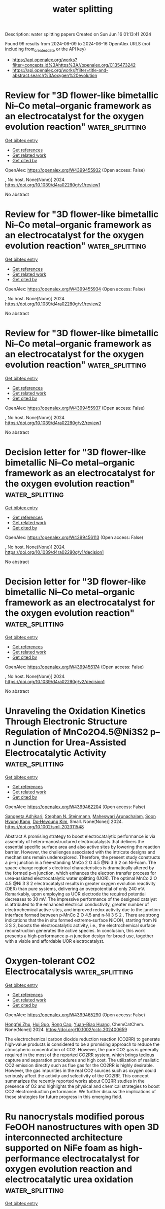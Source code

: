 #+TITLE: water splitting
Description: water splitting papers
Created on Sun Jun 16 01:13:41 2024

Found 99 results from 2024-06-09 to 2024-06-16
OpenAlex URLS (not including from_created_date or the API key)
- [[https://api.openalex.org/works?filter=concepts.id%3Ahttps%3A//openalex.org/C135473242]]
- [[https://api.openalex.org/works?filter=title-and-abstract.search%3Aoxygen%20evolution]]

* Review for "3D flower-like bimetallic Ni–Co metal–organic framework as an electrocatalyst for the oxygen evolution reaction"  :water_splitting:
:PROPERTIES:
:UUID: https://openalex.org/W4399455932
:TOPICS: Electrocatalysis for Energy Conversion, Electrochemical Detection of Heavy Metal Ions, Memristive Devices for Neuromorphic Computing
:PUBLICATION_DATE: 2024-04-12
:END:    
    
[[elisp:(doi-add-bibtex-entry "https://doi.org/10.1039/d4ra02280g/v1/review1")][Get bibtex entry]] 

- [[elisp:(progn (xref--push-markers (current-buffer) (point)) (oa--referenced-works "https://openalex.org/W4399455932"))][Get references]]
- [[elisp:(progn (xref--push-markers (current-buffer) (point)) (oa--related-works "https://openalex.org/W4399455932"))][Get related work]]
- [[elisp:(progn (xref--push-markers (current-buffer) (point)) (oa--cited-by-works "https://openalex.org/W4399455932"))][Get cited by]]

OpenAlex: https://openalex.org/W4399455932 (Open access: False)
    
, No host. None(None)] 2024. https://doi.org/10.1039/d4ra02280g/v1/review1 
     
No abstract    

    

* Review for "3D flower-like bimetallic Ni–Co metal–organic framework as an electrocatalyst for the oxygen evolution reaction"  :water_splitting:
:PROPERTIES:
:UUID: https://openalex.org/W4399455934
:TOPICS: Electrocatalysis for Energy Conversion, Electrochemical Detection of Heavy Metal Ions, Memristive Devices for Neuromorphic Computing
:PUBLICATION_DATE: 2024-05-02
:END:    
    
[[elisp:(doi-add-bibtex-entry "https://doi.org/10.1039/d4ra02280g/v1/review2")][Get bibtex entry]] 

- [[elisp:(progn (xref--push-markers (current-buffer) (point)) (oa--referenced-works "https://openalex.org/W4399455934"))][Get references]]
- [[elisp:(progn (xref--push-markers (current-buffer) (point)) (oa--related-works "https://openalex.org/W4399455934"))][Get related work]]
- [[elisp:(progn (xref--push-markers (current-buffer) (point)) (oa--cited-by-works "https://openalex.org/W4399455934"))][Get cited by]]

OpenAlex: https://openalex.org/W4399455934 (Open access: False)
    
, No host. None(None)] 2024. https://doi.org/10.1039/d4ra02280g/v1/review2 
     
No abstract    

    

* Review for "3D flower-like bimetallic Ni–Co metal–organic framework as an electrocatalyst for the oxygen evolution reaction"  :water_splitting:
:PROPERTIES:
:UUID: https://openalex.org/W4399455937
:TOPICS: Electrocatalysis for Energy Conversion, Electrochemical Detection of Heavy Metal Ions, Memristive Devices for Neuromorphic Computing
:PUBLICATION_DATE: 2024-05-24
:END:    
    
[[elisp:(doi-add-bibtex-entry "https://doi.org/10.1039/d4ra02280g/v2/review1")][Get bibtex entry]] 

- [[elisp:(progn (xref--push-markers (current-buffer) (point)) (oa--referenced-works "https://openalex.org/W4399455937"))][Get references]]
- [[elisp:(progn (xref--push-markers (current-buffer) (point)) (oa--related-works "https://openalex.org/W4399455937"))][Get related work]]
- [[elisp:(progn (xref--push-markers (current-buffer) (point)) (oa--cited-by-works "https://openalex.org/W4399455937"))][Get cited by]]

OpenAlex: https://openalex.org/W4399455937 (Open access: False)
    
, No host. None(None)] 2024. https://doi.org/10.1039/d4ra02280g/v2/review1 
     
No abstract    

    

* Decision letter for "3D flower-like bimetallic Ni–Co metal–organic framework as an electrocatalyst for the oxygen evolution reaction"  :water_splitting:
:PROPERTIES:
:UUID: https://openalex.org/W4399456113
:TOPICS: Electrocatalysis for Energy Conversion, Electrochemical Detection of Heavy Metal Ions, Memristive Devices for Neuromorphic Computing
:PUBLICATION_DATE: 2024-05-03
:END:    
    
[[elisp:(doi-add-bibtex-entry "https://doi.org/10.1039/d4ra02280g/v1/decision1")][Get bibtex entry]] 

- [[elisp:(progn (xref--push-markers (current-buffer) (point)) (oa--referenced-works "https://openalex.org/W4399456113"))][Get references]]
- [[elisp:(progn (xref--push-markers (current-buffer) (point)) (oa--related-works "https://openalex.org/W4399456113"))][Get related work]]
- [[elisp:(progn (xref--push-markers (current-buffer) (point)) (oa--cited-by-works "https://openalex.org/W4399456113"))][Get cited by]]

OpenAlex: https://openalex.org/W4399456113 (Open access: False)
    
, No host. None(None)] 2024. https://doi.org/10.1039/d4ra02280g/v1/decision1 
     
No abstract    

    

* Decision letter for "3D flower-like bimetallic Ni–Co metal–organic framework as an electrocatalyst for the oxygen evolution reaction"  :water_splitting:
:PROPERTIES:
:UUID: https://openalex.org/W4399456174
:TOPICS: Electrocatalysis for Energy Conversion, Electrochemical Detection of Heavy Metal Ions, Memristive Devices for Neuromorphic Computing
:PUBLICATION_DATE: 2024-05-25
:END:    
    
[[elisp:(doi-add-bibtex-entry "https://doi.org/10.1039/d4ra02280g/v2/decision1")][Get bibtex entry]] 

- [[elisp:(progn (xref--push-markers (current-buffer) (point)) (oa--referenced-works "https://openalex.org/W4399456174"))][Get references]]
- [[elisp:(progn (xref--push-markers (current-buffer) (point)) (oa--related-works "https://openalex.org/W4399456174"))][Get related work]]
- [[elisp:(progn (xref--push-markers (current-buffer) (point)) (oa--cited-by-works "https://openalex.org/W4399456174"))][Get cited by]]

OpenAlex: https://openalex.org/W4399456174 (Open access: False)
    
, No host. None(None)] 2024. https://doi.org/10.1039/d4ra02280g/v2/decision1 
     
No abstract    

    

* Unraveling the Oxidation Kinetics Through Electronic Structure Regulation of MnCo2O4.5@Ni3S2 p–n Junction for Urea‐Assisted Electrocatalytic Activity  :water_splitting:
:PROPERTIES:
:UUID: https://openalex.org/W4399462204
:TOPICS: Electrocatalysis for Energy Conversion, Aqueous Zinc-Ion Battery Technology, Electrochemical Detection of Heavy Metal Ions
:PUBLICATION_DATE: 2024-06-08
:END:    
    
[[elisp:(doi-add-bibtex-entry "https://doi.org/10.1002/smll.202311548")][Get bibtex entry]] 

- [[elisp:(progn (xref--push-markers (current-buffer) (point)) (oa--referenced-works "https://openalex.org/W4399462204"))][Get references]]
- [[elisp:(progn (xref--push-markers (current-buffer) (point)) (oa--related-works "https://openalex.org/W4399462204"))][Get related work]]
- [[elisp:(progn (xref--push-markers (current-buffer) (point)) (oa--cited-by-works "https://openalex.org/W4399462204"))][Get cited by]]

OpenAlex: https://openalex.org/W4399462204 (Open access: False)
    
[[https://openalex.org/A5017136680][Sangeeta Adhikari]], [[https://openalex.org/A5043194301][Stephan N. Steinmann]], [[https://openalex.org/A5066078135][Maheswari Arunachalam]], [[https://openalex.org/A5074976953][Soon Hyung Kang]], [[https://openalex.org/A5018707438][Do‐Heyoung Kim]], Small. None(None)] 2024. https://doi.org/10.1002/smll.202311548 
     
Abstract A promising strategy to boost electrocatalytic performance is via assembly of hetero‐nanostructured electrocatalysts that delivers the essential specific surface area and also active sites by lowering the reaction barrier. However, the challenges associated with the intricate designs and mechanisms remain underexplored. Therefore, the present study constructs a p–n junction in a free‐standing MnCo 2 O 4.5 @Ni 3 S 2 on Ni‐Foam. The space‐charge region's electrical characteristics is dramatically altered by the formed p–n junction, which enhances the electron transfer process for urea‐assisted electrocatalytic water splitting (UOR). The optimal MnCo 2 O 4.5 @Ni 3 S 2 electrocatalyst results in greater oxygen evolution reactivity (OER) than pure systems, delivering an overpotential of only 240 mV. Remarkably, upon employing as UOR electrode the required potential decreases to 30 mV. The impressive performance of the designed catalyst is attributed to the enhanced electrical conductivity, greater number of electrochemical active sites, and improved redox activity due to the junction interface formed between p‐MnCo 2 O 4.5 and n‐Ni 3 S 2 . There are strong indications that the in situ formed extreme‐surface NiOOH, starting from Ni 3 S 2, boosts the electrocatalytic activity, i.e., the electrochemical surface reconstruction generates the active species. In conclusion, this work presents a high‐performance p–n junction design for broad use, together with a viable and affordable UOR electrocatalyst.    

    

* Oxygen‐tolerant CO2 Electrocatalysis  :water_splitting:
:PROPERTIES:
:UUID: https://openalex.org/W4399465290
:TOPICS: Electrochemical Reduction of CO2 to Fuels, Electrocatalysis for Energy Conversion, Ammonia Synthesis and Electrocatalysis
:PUBLICATION_DATE: 2024-06-07
:END:    
    
[[elisp:(doi-add-bibtex-entry "https://doi.org/10.1002/cctc.202400659")][Get bibtex entry]] 

- [[elisp:(progn (xref--push-markers (current-buffer) (point)) (oa--referenced-works "https://openalex.org/W4399465290"))][Get references]]
- [[elisp:(progn (xref--push-markers (current-buffer) (point)) (oa--related-works "https://openalex.org/W4399465290"))][Get related work]]
- [[elisp:(progn (xref--push-markers (current-buffer) (point)) (oa--cited-by-works "https://openalex.org/W4399465290"))][Get cited by]]

OpenAlex: https://openalex.org/W4399465290 (Open access: False)
    
[[https://openalex.org/A5036968098][Hongfei Zhu]], [[https://openalex.org/A5084772771][Hui Guo]], [[https://openalex.org/A5027181760][Rong Cao]], [[https://openalex.org/A5047300245][Yuan–Biao Huang]], ChemCatChem. None(None)] 2024. https://doi.org/10.1002/cctc.202400659 
     
The electrochemical carbon dioxide reduction reaction (CO2RR) to generate high‐value products is considered to be a promising approach to reduce the atmospheric concentration of CO2. However, the pure CO2 gas is generally required in the most of the reported CO2RR system, which brings tedious capture and separation procedures and high cost. The utilization of realistic CO2 emission directly such as flue gas for the CO2RR is highly desirable. However, the gas impurities in the real CO2 sources such as oxygen could seriously affect the activity and selectivity of the CO2RR. This concept summarizes the recently reported works about CO2RR studies in the presence of O2 and highlights the physical and chemical strategies to boost CO2 electroreduction performance. We further discuss the implications of these strategies for future progress in this emerging field.    

    

* Ru nanocrystals modified porous FeOOH nanostructures with open 3D interconnected architecture supported on NiFe foam as high‐performance electrocatalyst for oxygen evolution reaction and electrocatalytic urea oxidation  :water_splitting:
:PROPERTIES:
:UUID: https://openalex.org/W4399470562
:TOPICS: Electrocatalysis for Energy Conversion, Fuel Cell Membrane Technology, Electrochemical Detection of Heavy Metal Ions
:PUBLICATION_DATE: 2024-06-01
:END:    
    
[[elisp:(doi-add-bibtex-entry "https://doi.org/10.1016/j.jcis.2024.06.056")][Get bibtex entry]] 

- [[elisp:(progn (xref--push-markers (current-buffer) (point)) (oa--referenced-works "https://openalex.org/W4399470562"))][Get references]]
- [[elisp:(progn (xref--push-markers (current-buffer) (point)) (oa--related-works "https://openalex.org/W4399470562"))][Get related work]]
- [[elisp:(progn (xref--push-markers (current-buffer) (point)) (oa--cited-by-works "https://openalex.org/W4399470562"))][Get cited by]]

OpenAlex: https://openalex.org/W4399470562 (Open access: False)
    
[[https://openalex.org/A5061523947][Peng Zhao]], [[https://openalex.org/A5029142691][Qiancheng Liu]], [[https://openalex.org/A5077024465][Xulin Yang]], [[https://openalex.org/A5048979833][Sudong Yang]], [[https://openalex.org/A5024459791][Chen Lin]], [[https://openalex.org/A5006165246][Jing Zhu]], [[https://openalex.org/A5052441498][Qian Zhang]], Journal of colloid and interface science. None(None)] 2024. https://doi.org/10.1016/j.jcis.2024.06.056 
     
No abstract    

    

* Waste tobacco-derived N, P dual-doped porous carbon loaded with heterostructured CoFe/CoFe2O4 nanoparticles for efficient oxygen electrocatalysis and Zn-air batteries  :water_splitting:
:PROPERTIES:
:UUID: https://openalex.org/W4399490548
:TOPICS: Electrocatalysis for Energy Conversion, Aqueous Zinc-Ion Battery Technology, Conducting Polymer Research
:PUBLICATION_DATE: 2024-06-01
:END:    
    
[[elisp:(doi-add-bibtex-entry "https://doi.org/10.1016/j.materresbull.2024.112945")][Get bibtex entry]] 

- [[elisp:(progn (xref--push-markers (current-buffer) (point)) (oa--referenced-works "https://openalex.org/W4399490548"))][Get references]]
- [[elisp:(progn (xref--push-markers (current-buffer) (point)) (oa--related-works "https://openalex.org/W4399490548"))][Get related work]]
- [[elisp:(progn (xref--push-markers (current-buffer) (point)) (oa--cited-by-works "https://openalex.org/W4399490548"))][Get cited by]]

OpenAlex: https://openalex.org/W4399490548 (Open access: False)
    
[[https://openalex.org/A5075806509][Yang Feng]], [[https://openalex.org/A5049293379][Qing Kong]], [[https://openalex.org/A5023639734][Jin‐Tao Ren]], [[https://openalex.org/A5046485594][Ruoxin Wu]], [[https://openalex.org/A5084079263][Xian‐Wei Lv]], [[https://openalex.org/A5021058799][Feng Xu]], [[https://openalex.org/A5052489050][Zhong‐Yong Yuan]], Materials research bulletin. None(None)] 2024. https://doi.org/10.1016/j.materresbull.2024.112945 
     
No abstract    

    

* ZIF‐Co3O4@ZIF‐Derived Urchin‐Like Hierarchically Porous Carbon as Efficient Bifunctional Oxygen Electrocatalysts  :water_splitting:
:PROPERTIES:
:UUID: https://openalex.org/W4399490831
:TOPICS: Electrocatalysis for Energy Conversion, Fuel Cell Membrane Technology, Aqueous Zinc-Ion Battery Technology
:PUBLICATION_DATE: 2024-06-10
:END:    
    
[[elisp:(doi-add-bibtex-entry "https://doi.org/10.1002/open.202400057")][Get bibtex entry]] 

- [[elisp:(progn (xref--push-markers (current-buffer) (point)) (oa--referenced-works "https://openalex.org/W4399490831"))][Get references]]
- [[elisp:(progn (xref--push-markers (current-buffer) (point)) (oa--related-works "https://openalex.org/W4399490831"))][Get related work]]
- [[elisp:(progn (xref--push-markers (current-buffer) (point)) (oa--cited-by-works "https://openalex.org/W4399490831"))][Get cited by]]

OpenAlex: https://openalex.org/W4399490831 (Open access: True)
    
[[https://openalex.org/A5041880317][Lingling Zhang]], [[https://openalex.org/A5074049940][Xiaokang Wang]], [[https://openalex.org/A5046187929][Chong Gong]], [[https://openalex.org/A5001980743][Wanying Sun]], [[https://openalex.org/A5034760240][Zihan Lu]], ChemistryOpen. None(None)] 2024. https://doi.org/10.1002/open.202400057 
     
Abstract Co 3 O 4 nanoparticles were sandwiched into interlayers between ZIF‐8 and ZIF‐67 to form ZIF‐Co 3 O 4 @ZIF precursors. Pyrolysis of ZIF‐Co 3 O 4 @ZIF yielded an urchin‐like hierarchically porous carbon (Co@CNT/NC), the thorns of which were carbon nanotubes embedded Co nanoparticles. With large specific surface area and hierarchically porous structure, as‐prepared Co@CNT/NC exhibited excellent bifunctional oxygen electrocatalytic performances. It has good ORR performance with E 1/2 of 0.85 V, which exceeds the Pt/C half‐wave potential (E 1/2 =0.83 V). In addition, Co@CNT/NC has an OER performance close to that of RuO 2 . To further demonstrate the effect of Co modifying on the properties, the samples were subjected to acid washing treatment. Co‐based nanoparticles were proved to After acid washing, there was obvious loss of Co particles in Co@CNT/NC, resulting in poor oxygen electrocatalysis. So, the pyrolysis products of ZIF‐8‐Co 3 O 4 @ZIF‐67 retained large specific surface area and porous structure can be retained, and on the other hand, the carbon tube structure and original polyhedron framework. Besides, existence of Co nanoparticle@carbon nanotube provided more active sites and improved the ORR and OER performances.    

    

* The Mechanism of Enhanced Electrocatalytic Water Splitting on S-Doped NiFe2O4/Ni-Fe Alloy@Copper Foams  :water_splitting:
:PROPERTIES:
:UUID: https://openalex.org/W4399518641
:TOPICS: Electrocatalysis for Energy Conversion, Aqueous Zinc-Ion Battery Technology, Electrochemical Detection of Heavy Metal Ions
:PUBLICATION_DATE: 2024-06-11
:END:    
    
[[elisp:(doi-add-bibtex-entry "https://doi.org/10.1088/1361-6528/ad5683")][Get bibtex entry]] 

- [[elisp:(progn (xref--push-markers (current-buffer) (point)) (oa--referenced-works "https://openalex.org/W4399518641"))][Get references]]
- [[elisp:(progn (xref--push-markers (current-buffer) (point)) (oa--related-works "https://openalex.org/W4399518641"))][Get related work]]
- [[elisp:(progn (xref--push-markers (current-buffer) (point)) (oa--cited-by-works "https://openalex.org/W4399518641"))][Get cited by]]

OpenAlex: https://openalex.org/W4399518641 (Open access: False)
    
[[https://openalex.org/A5008091677][Wenbin Wang]], [[https://openalex.org/A5092134429][Wenbin Wang]], [[https://openalex.org/A5092134429][Wenbin Wang]], [[https://openalex.org/A5092134429][Wenbin Wang]], [[https://openalex.org/A5092134429][Wenbin Wang]], Nanotechnology. None(None)] 2024. https://doi.org/10.1088/1361-6528/ad5683 
     
Abstract The development of bifunctional catalysts with subtle structures, high efficiencies and good durabilities for the oxygen evolution reaction (OER) and hydrogen evolution reaction (HER) is crucial for overall water splitting. In this work, a multicomponent S-doped NiFe2O4/Ni-Fe micronano flower electrocatalyst was synthesized rapidly on foam copper using a simple one-step constant current electrodeposition method. The introduction of S leads to the transformation of the microsphere structure of the Ni-Fe alloy into a cauliflower-like morphology and induces changes in the surface electronic structure, significantly enhancing the catalytic performance for the HER and OER. The S-NiFe2O4/Ni-Fe alloy/CF showed low overpotentials of 220 mV and 66 mV at 10 mA cm-2 in 1.0 M KOH for the OER and HER, respectively. High durability OER and HER performances were demonstrated through 60 h of chronopotentiometry and 6000 CV cycles test. Excellent overall water splitting electrocatalytic activity was observed in the S-NiFe2O4/Ni-Fe alloy/CF‖S-NiFe2O4/Ni-Fe alloy/CF two-electrode system. In particular, active-phase NiOOH, a highly active substance for OER, can be controllably formed in the reaction process owing to the nanoflower structure of multi-layer sulfur which slows down the dissolution of NiFe2O4/Ni-Fe alloy. These results suggest that this composite structure is a promising bifunctional electrocatalyst.&#xD;    

    

* Lanthanide-regulating Ru-O covalency optimizes acidic oxygen evolution electrocatalysis  :water_splitting:
:PROPERTIES:
:UUID: https://openalex.org/W4399539823
:TOPICS: Electrocatalysis for Energy Conversion, Aqueous Zinc-Ion Battery Technology, Fuel Cell Membrane Technology
:PUBLICATION_DATE: 2024-06-11
:END:    
    
[[elisp:(doi-add-bibtex-entry "https://doi.org/10.1038/s41467-024-49281-2")][Get bibtex entry]] 

- [[elisp:(progn (xref--push-markers (current-buffer) (point)) (oa--referenced-works "https://openalex.org/W4399539823"))][Get references]]
- [[elisp:(progn (xref--push-markers (current-buffer) (point)) (oa--related-works "https://openalex.org/W4399539823"))][Get related work]]
- [[elisp:(progn (xref--push-markers (current-buffer) (point)) (oa--cited-by-works "https://openalex.org/W4399539823"))][Get cited by]]

OpenAlex: https://openalex.org/W4399539823 (Open access: True)
    
[[https://openalex.org/A5043019475][Lü Li]], [[https://openalex.org/A5015013360][Youxing Liu]], [[https://openalex.org/A5015013360][Youxing Liu]], [[https://openalex.org/A5015013360][Youxing Liu]], [[https://openalex.org/A5048961496][Gengwei Zhang]], [[https://openalex.org/A5015013360][Youxing Liu]], [[https://openalex.org/A5015013360][Youxing Liu]], [[https://openalex.org/A5048961496][Gengwei Zhang]], [[https://openalex.org/A5000305461][Yingjun Tan]], [[https://openalex.org/A5000305461][Yingjun Tan]], [[https://openalex.org/A5015013360][Youxing Liu]], [[https://openalex.org/A5015013360][Youxing Liu]], [[https://openalex.org/A5000305461][Yingjun Tan]], [[https://openalex.org/A5048961496][Gengwei Zhang]], [[https://openalex.org/A5015013360][Youxing Liu]], [[https://openalex.org/A5015013360][Youxing Liu]], Nature communications. 15(1)] 2024. https://doi.org/10.1038/s41467-024-49281-2 
     
Abstract Precisely modulating the Ru-O covalency in RuO x for enhanced stability in proton exchange membrane water electrolysis is highly desired. However, transition metals with d -valence electrons, which were doped into or alloyed with RuO x , are inherently susceptible to the influence of coordination environment, making it challenging to modulate the Ru-O covalency in a precise and continuous manner. Here, we first deduce that the introduction of lanthanide with gradually changing electronic configurations can continuously modulate the Ru-O covalency owing to the shielding effect of 5 s /5 p orbitals. Theoretical calculations confirm that the durability of Ln-RuO x following a volcanic trend as a function of Ru-O covalency. Among various Ln-RuO x , Er-RuO x is identified as the optimal catalyst and possesses a stability 35.5 times higher than that of RuO 2 . Particularly, the Er-RuO x -based device requires only 1.837 V to reach 3 A cm −2 and shows a long-term stability at 500 mA cm −2 for 100 h with a degradation rate of mere 37 μV h −1 .    

    

* Theoretical Prediction and Experimental Verification of IrOx Supported on Titanium Nitride for Acidic Oxygen Evolution Reaction  :water_splitting:
:PROPERTIES:
:UUID: https://openalex.org/W4399546622
:TOPICS: Electrocatalysis for Energy Conversion, Fuel Cell Membrane Technology, Accelerating Materials Innovation through Informatics
:PUBLICATION_DATE: 2024-06-10
:END:    
    
[[elisp:(doi-add-bibtex-entry "https://doi.org/10.1021/jacs.4c02936")][Get bibtex entry]] 

- [[elisp:(progn (xref--push-markers (current-buffer) (point)) (oa--referenced-works "https://openalex.org/W4399546622"))][Get references]]
- [[elisp:(progn (xref--push-markers (current-buffer) (point)) (oa--related-works "https://openalex.org/W4399546622"))][Get related work]]
- [[elisp:(progn (xref--push-markers (current-buffer) (point)) (oa--cited-by-works "https://openalex.org/W4399546622"))][Get cited by]]

OpenAlex: https://openalex.org/W4399546622 (Open access: False)
    
[[https://openalex.org/A5087214567][Xue Han]], [[https://openalex.org/A5062136198][Tianyou Mou]], [[https://openalex.org/A5079637441][A. T. M. N. Islam]], [[https://openalex.org/A5073903036][Sinwoo Kang]], [[https://openalex.org/A5055079978][Qiaowan Chang]], [[https://openalex.org/A5013590799][Zhenghui Xie]], [[https://openalex.org/A5009916557][Xinbing Zhao]], [[https://openalex.org/A5024644817][Kotaro Sasaki]], [[https://openalex.org/A5038550012][José A. Rodríguez]], [[https://openalex.org/A5064944001][Ping Liu]], [[https://openalex.org/A5034358731][Jingguang G. Chen]], Journal of the American Chemical Society. None(None)] 2024. https://doi.org/10.1021/jacs.4c02936 
     
Reducing iridium (Ir) catalyst loading for acidic oxygen evolution reaction (OER) is a critical strategy for large-scale hydrogen production via proton exchange membrane (PEM) water electrolysis. However, simultaneously achieving high activity, long-term stability, and reduced material cost remains challenging. To address this challenge, we develop a framework by combining density functional theory (DFT) prediction using model surfaces and proof-of-concept experimental verification using thin films and nanoparticles. DFT results predict that oxidized Ir monolayers over titanium nitride (IrO    

    

* Invoking Interfacial Engineering Boosts Structural Stability Empowering Exceptional Cyclability of Ni‐Rich Cathode  :water_splitting:
:PROPERTIES:
:UUID: https://openalex.org/W4399552458
:TOPICS: Lithium-ion Battery Technology, Lithium Battery Technologies, Materials for Electrochemical Supercapacitors
:PUBLICATION_DATE: 2024-06-10
:END:    
    
[[elisp:(doi-add-bibtex-entry "https://doi.org/10.1002/adma.202405628")][Get bibtex entry]] 

- [[elisp:(progn (xref--push-markers (current-buffer) (point)) (oa--referenced-works "https://openalex.org/W4399552458"))][Get references]]
- [[elisp:(progn (xref--push-markers (current-buffer) (point)) (oa--related-works "https://openalex.org/W4399552458"))][Get related work]]
- [[elisp:(progn (xref--push-markers (current-buffer) (point)) (oa--cited-by-works "https://openalex.org/W4399552458"))][Get cited by]]

OpenAlex: https://openalex.org/W4399552458 (Open access: False)
    
[[https://openalex.org/A5005433596][Youqi Chu]], [[https://openalex.org/A5008002256][Yongbiao Mu]], [[https://openalex.org/A5076340546][Huan Gu]], [[https://openalex.org/A5024300764][Yan Hu]], [[https://openalex.org/A5081672117][Xianbin Wei]], [[https://openalex.org/A5068132441][Lingfeng Zou]], [[https://openalex.org/A5033892514][Can Yu]], [[https://openalex.org/A5049204344][Xianglong Xu]], [[https://openalex.org/A5086662388][Shaowei Kang]], [[https://openalex.org/A5040258136][Kang Li]], [[https://openalex.org/A5075745850][Meisheng Han]], [[https://openalex.org/A5025851882][Qing Zhang]], [[https://openalex.org/A5022926692][Lin Zeng]], Advanced materials. None(None)] 2024. https://doi.org/10.1002/adma.202405628 
     
Abstract The cycling stability of LiNi 0.8 Co 0.1 Mn 0.1 O 2 under high voltages is hindered by the occurrence of hybrid anion‐ and cation‐redox processes, leading to oxygen escape and uncontrolled phase collapse. In this study, we propose an interfacial engineering strategy involving a straightforward mechanical ball milling and low‐temperature calcination, employing a Se‐doped and FeSe 2 &Fe 2 O 3 ‐modified approach to design a stable Ni‐rich cathode. Se 2− are selectively adsorbed within oxygen vacancies to form O‐TM‐Se bond, effectively stabilizing lattice oxygen, and preventing structural distortion. Simultaneously, the Se‐NCM811//FeSe 2 //Fe 2 O 3 self‐assembled electric field is activated, improving interfacial charge transfer and coupling. Furthermore, FeSe 2 accelerates Li + diffusion and reacts with oxygen to form Fe 2 O 3 and SeO 2 . The Fe 2 O 3 coating mitigates HF erosion and acts as an electrostatic shield layer, limiting the outward migration of oxygen anions. Impressively, the modified materials exhibit significantly improved electrochemical performance, with a capacity retention of 79.7% after 500 cycles at 1C under 4.5 V. Furthermore, it provides an extraordinary capacity retention of 94.6% in 3 – 4.25 V after 550 cycles in pouch‐type full battery. This dual‐modification approach demonstrates its feasibility and opens new perspectives for the development of stable lithium‐ion batteries operating at high voltages. This article is protected by copyright. All rights reserved    

    

* Sustainable energy transitions?  1 technology focus: Porous organic polymers for a POM-based oxygen evolution catalyst + 1 framework proposal: Situated green chemistries  :water_splitting:
:PROPERTIES:
:UUID: https://openalex.org/W4399553182
:TOPICS: Electrocatalysis for Energy Conversion, Polyoxometalate Clusters and Materials, Photocatalytic Materials for Solar Energy Conversion
:PUBLICATION_DATE: 2024-06-11
:END:    
    
[[elisp:(doi-add-bibtex-entry "None")][Get bibtex entry]] 

- [[elisp:(progn (xref--push-markers (current-buffer) (point)) (oa--referenced-works "https://openalex.org/W4399553182"))][Get references]]
- [[elisp:(progn (xref--push-markers (current-buffer) (point)) (oa--related-works "https://openalex.org/W4399553182"))][Get related work]]
- [[elisp:(progn (xref--push-markers (current-buffer) (point)) (oa--cited-by-works "https://openalex.org/W4399553182"))][Get cited by]]

OpenAlex: https://openalex.org/W4399553182 (Open access: False)
    
[[https://openalex.org/A5068054148][E. Quadrelli]], No host. None(None)] 2024. None 
     
No abstract    

    

* A fibrous Ir-doped NiFeOx on two-dimensional materials for high efficiency oxygen evolution reaction (OER)  :water_splitting:
:PROPERTIES:
:UUID: https://openalex.org/W4399555998
:TOPICS: Electrocatalysis for Energy Conversion, Memristive Devices for Neuromorphic Computing, Electrochemical Detection of Heavy Metal Ions
:PUBLICATION_DATE: 2024-06-01
:END:    
    
[[elisp:(doi-add-bibtex-entry "https://doi.org/10.1016/j.jelechem.2024.118424")][Get bibtex entry]] 

- [[elisp:(progn (xref--push-markers (current-buffer) (point)) (oa--referenced-works "https://openalex.org/W4399555998"))][Get references]]
- [[elisp:(progn (xref--push-markers (current-buffer) (point)) (oa--related-works "https://openalex.org/W4399555998"))][Get related work]]
- [[elisp:(progn (xref--push-markers (current-buffer) (point)) (oa--cited-by-works "https://openalex.org/W4399555998"))][Get cited by]]

OpenAlex: https://openalex.org/W4399555998 (Open access: False)
    
[[https://openalex.org/A5003951932][Yadi Zhu]], [[https://openalex.org/A5000171870][Chunxiang Liu]], [[https://openalex.org/A5055567970][Hanlu Zhang]], [[https://openalex.org/A5076239210][Zhimin Zhou]], [[https://openalex.org/A5017217905][Yunbo Jiang]], [[https://openalex.org/A5057785977][Teng Wang]], [[https://openalex.org/A5058713341][Yuzhou Liu]], Journal of electroanalytical chemistry. None(None)] 2024. https://doi.org/10.1016/j.jelechem.2024.118424 
     
No abstract    

    

* Lattice Strain with Stabilized Oxygen Vacancies Boosts Ceria for Robust Alkaline Hydrogen Evolution Outperforming Benchmark Pt  :water_splitting:
:PROPERTIES:
:UUID: https://openalex.org/W4399556115
:TOPICS: Electrocatalysis for Energy Conversion, Fuel Cell Membrane Technology, Photocatalytic Materials for Solar Energy Conversion
:PUBLICATION_DATE: 2024-06-12
:END:    
    
[[elisp:(doi-add-bibtex-entry "https://doi.org/10.1002/adma.202405970")][Get bibtex entry]] 

- [[elisp:(progn (xref--push-markers (current-buffer) (point)) (oa--referenced-works "https://openalex.org/W4399556115"))][Get references]]
- [[elisp:(progn (xref--push-markers (current-buffer) (point)) (oa--related-works "https://openalex.org/W4399556115"))][Get related work]]
- [[elisp:(progn (xref--push-markers (current-buffer) (point)) (oa--cited-by-works "https://openalex.org/W4399556115"))][Get cited by]]

OpenAlex: https://openalex.org/W4399556115 (Open access: False)
    
[[https://openalex.org/A5039834930][Xiao Jing Liu]], [[https://openalex.org/A5008202465][Shuaichong Wei]], [[https://openalex.org/A5084306051][Shuyi Cao]], [[https://openalex.org/A5081533775][Yongguang Zhang]], [[https://openalex.org/A5005414637][Wei Xue]], [[https://openalex.org/A5039717839][Yanji Wang]], [[https://openalex.org/A5085611722][Guihua Li]], [[https://openalex.org/A5083687798][Jingde Li]], Advanced materials. None(None)] 2024. https://doi.org/10.1002/adma.202405970 
     
Abstract Earth‐abundant metal oxides are usually considered as stable but catalytically inert towards hydrogen evolution reaction (HER) due to their unfavorable hydrogen intermediate adsorption performance. Herein, a heavy rare earth (Y) and transition metal (Co) dual‐doping induced lattice strain and oxygen vacancy stabilization strategy is proposed to boost CeO 2 towards robust alkaline HER. The induced lattice compression and increased oxygen vacancy (O v ) concentration in CeO 2 synergistically improve the water dissociation on O v and sequential hydrogen adsorption at activated O v ‐neighboring sites, leading to significantly enhanced HER kinetics. Meanwhile, Y doping offers stabilization effect on O v by its stronger Y−O bonding over Ce−O, which endows the catalyst with excellent stability. The Y,Co‐CeO 2 electrocatalyst exhibits an ultra‐low HER overpotential (27 mV at 10 mA cm −2 ) and Tafel slope (48 mV dec −1 ), outperforming the benchmark Pt electrocatalyst. Moreover, the anion exchange membrane water electrolyzer incorporated with Y,Co‐CeO 2 achieves excellent stability of 500 h under 600 mA cm −2 . This synergistic lattice strain and oxygen vacancy stabilization strategy sheds new light on the rational development of efficient and stable oxide‐based HER electrocatalysts. This article is protected by copyright. All rights reserved    

    

* Surface Reconstruction of Ruddlesden–Popper-based Oxides in Nonreactive Environments and Under Electrochemical Conditions for the Oxygen Evolution Reaction  :water_splitting:
:PROPERTIES:
:UUID: https://openalex.org/W4399559390
:TOPICS: Electrocatalysis for Energy Conversion, Emergent Phenomena at Oxide Interfaces, Electrochemical Detection of Heavy Metal Ions
:PUBLICATION_DATE: 2024-06-01
:END:    
    
[[elisp:(doi-add-bibtex-entry "https://doi.org/10.1016/j.ceramint.2024.06.108")][Get bibtex entry]] 

- [[elisp:(progn (xref--push-markers (current-buffer) (point)) (oa--referenced-works "https://openalex.org/W4399559390"))][Get references]]
- [[elisp:(progn (xref--push-markers (current-buffer) (point)) (oa--related-works "https://openalex.org/W4399559390"))][Get related work]]
- [[elisp:(progn (xref--push-markers (current-buffer) (point)) (oa--cited-by-works "https://openalex.org/W4399559390"))][Get cited by]]

OpenAlex: https://openalex.org/W4399559390 (Open access: False)
    
[[https://openalex.org/A5019776537][Hainan Sun]], [[https://openalex.org/A5030393193][Junxiong Zhang]], Ceramics international. None(None)] 2024. https://doi.org/10.1016/j.ceramint.2024.06.108 
     
No abstract    

    

* In situ transformation from metal-organic framework into iridium-iron hollow hexagonal rod to promote oxygen evolution reaction  :water_splitting:
:PROPERTIES:
:UUID: https://openalex.org/W4399561140
:TOPICS: Electrocatalysis for Energy Conversion, Fuel Cell Membrane Technology, Chemistry and Applications of Metal-Organic Frameworks
:PUBLICATION_DATE: 2024-06-01
:END:    
    
[[elisp:(doi-add-bibtex-entry "https://doi.org/10.1016/j.apsusc.2024.160510")][Get bibtex entry]] 

- [[elisp:(progn (xref--push-markers (current-buffer) (point)) (oa--referenced-works "https://openalex.org/W4399561140"))][Get references]]
- [[elisp:(progn (xref--push-markers (current-buffer) (point)) (oa--related-works "https://openalex.org/W4399561140"))][Get related work]]
- [[elisp:(progn (xref--push-markers (current-buffer) (point)) (oa--cited-by-works "https://openalex.org/W4399561140"))][Get cited by]]

OpenAlex: https://openalex.org/W4399561140 (Open access: False)
    
[[https://openalex.org/A5040038681][Y.J. Wang]], [[https://openalex.org/A5074829223][Yanyan Du]], [[https://openalex.org/A5004844925][Weiping Zhu]], [[https://openalex.org/A5069586694][Yijie Gao]], [[https://openalex.org/A5045892422][Rongjie Zhang]], [[https://openalex.org/A5028197858][Qiang Jiao]], [[https://openalex.org/A5008973185][Duan Bin]], [[https://openalex.org/A5060395941][Hongbo Lu]], [[https://openalex.org/A5062149451][Cunwang Ge]], [[https://openalex.org/A5056336140][Beibei Yang]], Applied surface science. None(None)] 2024. https://doi.org/10.1016/j.apsusc.2024.160510 
     
No abstract    

    

* Altering electronic structure of nickel foam supported CoNi-based oxide through Al ions modulation for efficient oxygen evolution reaction  :water_splitting:
:PROPERTIES:
:UUID: https://openalex.org/W4399562915
:TOPICS: Electrocatalysis for Energy Conversion, Memristive Devices for Neuromorphic Computing, Electrochemical Detection of Heavy Metal Ions
:PUBLICATION_DATE: 2024-11-01
:END:    
    
[[elisp:(doi-add-bibtex-entry "https://doi.org/10.1016/j.jcis.2024.06.057")][Get bibtex entry]] 

- [[elisp:(progn (xref--push-markers (current-buffer) (point)) (oa--referenced-works "https://openalex.org/W4399562915"))][Get references]]
- [[elisp:(progn (xref--push-markers (current-buffer) (point)) (oa--related-works "https://openalex.org/W4399562915"))][Get related work]]
- [[elisp:(progn (xref--push-markers (current-buffer) (point)) (oa--cited-by-works "https://openalex.org/W4399562915"))][Get cited by]]

OpenAlex: https://openalex.org/W4399562915 (Open access: False)
    
[[https://openalex.org/A5035510773][M. Rabbani]], [[https://openalex.org/A5016451902][Jing‐Huo Chen]], [[https://openalex.org/A5011281320][Yan‐Xin Duan]], [[https://openalex.org/A5011274069][Rong‐Chao Cui]], [[https://openalex.org/A5037711153][Xiaoze Du]], [[https://openalex.org/A5044056792][Zhong-Yi Liu]], [[https://openalex.org/A5025183931][Muhammad Imran Anwar]], [[https://openalex.org/A5002205314][Zaiba Zafar]], [[https://openalex.org/A5031364995][Xinzheng Yue]], Journal of colloid and interface science. 673(None)] 2024. https://doi.org/10.1016/j.jcis.2024.06.057 
     
No abstract    

    

* How to Break the Activity‐Stability Conundrum in Oxygen Evolution Electrocatalysis: Mechanistic Insights  :water_splitting:
:PROPERTIES:
:UUID: https://openalex.org/W4399563374
:TOPICS: Electrocatalysis for Energy Conversion, Fuel Cell Membrane Technology, Electrochemical Detection of Heavy Metal Ions
:PUBLICATION_DATE: 2024-06-12
:END:    
    
[[elisp:(doi-add-bibtex-entry "https://doi.org/10.1002/cctc.202400567")][Get bibtex entry]] 

- [[elisp:(progn (xref--push-markers (current-buffer) (point)) (oa--referenced-works "https://openalex.org/W4399563374"))][Get references]]
- [[elisp:(progn (xref--push-markers (current-buffer) (point)) (oa--related-works "https://openalex.org/W4399563374"))][Get related work]]
- [[elisp:(progn (xref--push-markers (current-buffer) (point)) (oa--cited-by-works "https://openalex.org/W4399563374"))][Get cited by]]

OpenAlex: https://openalex.org/W4399563374 (Open access: True)
    
[[https://openalex.org/A5034597223][Tobias Binninger]], [[https://openalex.org/A5070880613][Genevieve C. Moss]], [[https://openalex.org/A5020177563][Ziba Shabir Hussein Somjee Rajan]], [[https://openalex.org/A5053846431][Rhiyaad Mohamed]], [[https://openalex.org/A5054676737][Michael Eikerling]], ChemCatChem. None(None)] 2024. https://doi.org/10.1002/cctc.202400567 
     
Abstract Technically viable electrocatalysts for the oxygen evolution reaction (OER) must be both active and stable under the harsh conditions at an electrolyser anode. While numerous highly active metal‐oxide catalysts have been identified, only very few are sufficiently stable, with iridium oxides being the most prominent. In this perspective, we draw insights from OER mechanisms to circumvent the activity‐stability conundrum generally plaguing the development of OER catalysts. In the commonly considered OER mechanisms, one or several metal‐oxygen (M−O) bonds are required to be broken along the OER pathway, providing a mechanistic link between the OER and oxide decomposition. However, a recently discovered mechanism on crystalline iridium dioxide provides a new OER pathway without M−O bond breakages, thus enabling the combination of sufficient activity and stability.    

    

* Structure and oxygen evolution reaction performance of Ni-supported catalysts based on steam-exploded poplar  :water_splitting:
:PROPERTIES:
:UUID: https://openalex.org/W4399565772
:TOPICS: Electrocatalysis for Energy Conversion
:PUBLICATION_DATE: 2024-06-04
:END:    
    
[[elisp:(doi-add-bibtex-entry "https://doi.org/10.15376/biores.19.3.4886-4898")][Get bibtex entry]] 

- [[elisp:(progn (xref--push-markers (current-buffer) (point)) (oa--referenced-works "https://openalex.org/W4399565772"))][Get references]]
- [[elisp:(progn (xref--push-markers (current-buffer) (point)) (oa--related-works "https://openalex.org/W4399565772"))][Get related work]]
- [[elisp:(progn (xref--push-markers (current-buffer) (point)) (oa--cited-by-works "https://openalex.org/W4399565772"))][Get cited by]]

OpenAlex: https://openalex.org/W4399565772 (Open access: True)
    
[[https://openalex.org/A5082434173][Jing Yuan]], [[https://openalex.org/A5025270532][Xiaofei Li]], [[https://openalex.org/A5064872005][Feifan Wu]], [[https://openalex.org/A5004319887][Peng Cheng]], [[https://openalex.org/A5064461893][Haitao Yang]], Bioresources. 19(3)] 2024. https://doi.org/10.15376/biores.19.3.4886-4898 
     
Using renewable steam-exploded poplar (SEP) as carbon source, nickel metal doped carbon hybrid materials were designed to synthesize catalysts (Ni/SEP) with certain oxygen evolution reaction (OER) properties and were compared with nickel catalysts supported on metal organic framework structure (ZIF67-Ni). The roles of SEP support in Ni-based catalyst were considered. Scanning electron microscope (SEM) images confirmed that the fiber could better hinder the aggregation of metal particles. Fourier transform infrared spectroscopy (FT-IR) indicated the presence of surface OH groups after the reduction process. X-ray diffraction (XRD) and X-ray photoelectron spectroscopy (XPS) analyses confirmed the major form of metallic Ni in the resulting Ni catalysts. Carbon materials as carriers, the synergetic effect of Ni-doped, and carbon carrier played an important role in facilitating the kinetics of OER, which was similar to the carrier of metal-organic frame material. Notably, the Ni/SEP (11.3 mF/cm-2) and ZIF67-Ni (37.2 mF/cm-2) with better OER performance exhibited a smaller double layer capacitances (Cdl), suggesting the intrinsic OER catalytic activity of the Ni/SEP and ZIF67-Ni were much higher in comparison to the ZIF67-Ni/SEP. Moreover, the inferior performance of Ni/SEP further indicated that the synergistic effect between carbon and Ni/NiO contributes to the enhanced OER activity.    

    

* Interpretable Data‐Driven Descriptors for Establishing the Structure‐Activity Relationship of Metal‐Organic Frameworks Toward Oxygen Evolution Reaction  :water_splitting:
:PROPERTIES:
:UUID: https://openalex.org/W4399575217
:TOPICS: Chemistry and Applications of Metal-Organic Frameworks, Accelerating Materials Innovation through Informatics, Polyoxometalate Clusters and Materials
:PUBLICATION_DATE: 2024-06-12
:END:    
    
[[elisp:(doi-add-bibtex-entry "https://doi.org/10.1002/anie.202409449")][Get bibtex entry]] 

- [[elisp:(progn (xref--push-markers (current-buffer) (point)) (oa--referenced-works "https://openalex.org/W4399575217"))][Get references]]
- [[elisp:(progn (xref--push-markers (current-buffer) (point)) (oa--related-works "https://openalex.org/W4399575217"))][Get related work]]
- [[elisp:(progn (xref--push-markers (current-buffer) (point)) (oa--cited-by-works "https://openalex.org/W4399575217"))][Get cited by]]

OpenAlex: https://openalex.org/W4399575217 (Open access: False)
    
[[https://openalex.org/A5071920812][Jian Zhou]], [[https://openalex.org/A5006716882][Liang Xu]], [[https://openalex.org/A5064255691][Huiyu Gai]], [[https://openalex.org/A5066602208][N. Xu]], [[https://openalex.org/A5001960705][Zhichu Ren]], [[https://openalex.org/A5087746687][Xianbiao Hou]], [[https://openalex.org/A5016821391][Zongkun Chen]], [[https://openalex.org/A5087862339][Zhongkang Han]], [[https://openalex.org/A5038405338][Debalaya Sarker]], [[https://openalex.org/A5041805700][Sergey V. Levchenko]], [[https://openalex.org/A5037398992][Minghua Huang]], Angewandte Chemie. None(None)] 2024. https://doi.org/10.1002/anie.202409449 
     
The development of readily accessible and interpretable descriptors is pivotal yet challenging in the rational design of metal‐organic framework (MOF) catalysts. This study presents a straightforward and physically interpretable activity descriptor for the oxygen evolution reaction (OER), derived from a dataset of bimetallic Ni‐based MOFs. Through an artificial‐intelligence (AI) data‐mining subgroup discovery (SGD) approach, a combination of the d‐band center and number of missing electrons in eg states of Ni, as well as the first ionization energy and number of electrons in eg states of the substituents, is revealed as a gene of a superior OER catalyst. The found descriptor, obtained from the AI analysis of a dataset of MOFs containing 3‐5d transition metals and 13 organic linkers, has been demonstrated to facilitate in‐depth understanding of structure–activity relationship at the molecular orbital level. The descriptor is validated experimentally for 11 Ni‐based MOFs. Combining SGD with physical insights and experimental verification, our work offers a highly efficient approach for screening MOF‐based OER catalysts, simultaneously providing comprehensive understanding of the catalytic mechanism.    

    

* Interface‐Engineered NiFe/Ni‐S Nanoparticles for Reliable Alkaline Oxygen Production at Industrial Current: A Sulfur Source Confinement Strategy (Small 24/2024)  :water_splitting:
:PROPERTIES:
:UUID: https://openalex.org/W4399576420
:TOPICS: Aqueous Zinc-Ion Battery Technology, Catalytic Reduction of Nitro Compounds, Sulfur Compounds Removal Technologies
:PUBLICATION_DATE: 2024-06-01
:END:    
    
[[elisp:(doi-add-bibtex-entry "https://doi.org/10.1002/smll.202470187")][Get bibtex entry]] 

- [[elisp:(progn (xref--push-markers (current-buffer) (point)) (oa--referenced-works "https://openalex.org/W4399576420"))][Get references]]
- [[elisp:(progn (xref--push-markers (current-buffer) (point)) (oa--related-works "https://openalex.org/W4399576420"))][Get related work]]
- [[elisp:(progn (xref--push-markers (current-buffer) (point)) (oa--cited-by-works "https://openalex.org/W4399576420"))][Get cited by]]

OpenAlex: https://openalex.org/W4399576420 (Open access: False)
    
[[https://openalex.org/A5010217323][Bin Chen]], [[https://openalex.org/A5017882728][Tao Liu]], [[https://openalex.org/A5027689004][Junfeng Zhang]], [[https://openalex.org/A5048537490][Shichao Zhao]], [[https://openalex.org/A5061055076][Runfei Yue]], [[https://openalex.org/A5040298454][Sipu Wang]], [[https://openalex.org/A5038532525][Lianqin Wang]], [[https://openalex.org/A5015399496][Zhihao Chen]], [[https://openalex.org/A5019670440][Yingjie Feng]], [[https://openalex.org/A5052713328][Jun Huang]], [[https://openalex.org/A5079178497][Yan Yin]], [[https://openalex.org/A5021480695][Michael D. Guiver]], Small. 20(24)] 2024. https://doi.org/10.1002/smll.202470187 
     
No abstract    

    

* Facilitating active NiOOH formation via Mo doping towards high-efficiency oxygen evolution  :water_splitting:
:PROPERTIES:
:UUID: https://openalex.org/W4399577346
:TOPICS: Electrocatalysis for Energy Conversion, Memristive Devices for Neuromorphic Computing, Catalytic Nanomaterials
:PUBLICATION_DATE: 2024-01-01
:END:    
    
[[elisp:(doi-add-bibtex-entry "https://doi.org/10.1039/d4cy00314d")][Get bibtex entry]] 

- [[elisp:(progn (xref--push-markers (current-buffer) (point)) (oa--referenced-works "https://openalex.org/W4399577346"))][Get references]]
- [[elisp:(progn (xref--push-markers (current-buffer) (point)) (oa--related-works "https://openalex.org/W4399577346"))][Get related work]]
- [[elisp:(progn (xref--push-markers (current-buffer) (point)) (oa--cited-by-works "https://openalex.org/W4399577346"))][Get cited by]]

OpenAlex: https://openalex.org/W4399577346 (Open access: False)
    
[[https://openalex.org/A5016477472][Liuqing Wang]], [[https://openalex.org/A5059871374][Jinsheng Li]], [[https://openalex.org/A5038031912][Qinglei Meng]], [[https://openalex.org/A5073215457][Meiling Xiao]], [[https://openalex.org/A5056139025][Changpeng Liu]], [[https://openalex.org/A5021939625][Xing Wei]], [[https://openalex.org/A5047856018][Jianbing Zhu]], Catalysis science & technology. None(None)] 2024. https://doi.org/10.1039/d4cy00314d 
     
The insufficient performance of non-noble metal catalysts in alkaline media is a prominent issue that limits the widespread adoption of electrocatalytic water splitting. In this study, we present an efficient...    

    

* Greenly Synthesized CoPBA@PANI as a Proficient Electrocatalyst for Oxygen Evolution Reaction and Its Green Sustainability Assessments  :water_splitting:
:PROPERTIES:
:UUID: https://openalex.org/W4399578292
:TOPICS: Electrocatalysis for Energy Conversion, Fuel Cell Membrane Technology, Electrochemical Detection of Heavy Metal Ions
:PUBLICATION_DATE: 2024-06-12
:END:    
    
[[elisp:(doi-add-bibtex-entry "https://doi.org/10.1021/acs.langmuir.4c01023")][Get bibtex entry]] 

- [[elisp:(progn (xref--push-markers (current-buffer) (point)) (oa--referenced-works "https://openalex.org/W4399578292"))][Get references]]
- [[elisp:(progn (xref--push-markers (current-buffer) (point)) (oa--related-works "https://openalex.org/W4399578292"))][Get related work]]
- [[elisp:(progn (xref--push-markers (current-buffer) (point)) (oa--cited-by-works "https://openalex.org/W4399578292"))][Get cited by]]

OpenAlex: https://openalex.org/W4399578292 (Open access: False)
    
[[https://openalex.org/A5099033885][Krishnan Umapathy]], [[https://openalex.org/A5099033883][Murugan Muthamildevi]], [[https://openalex.org/A5099033884][Dhanasingh Thiruvengadam]], [[https://openalex.org/A5064833206][Murugan Vijayarangan]], [[https://openalex.org/A5003041923][K. Rajan]], [[https://openalex.org/A5027764093][Jayaraman Jayabharathi]], Langmuir. None(None)] 2024. https://doi.org/10.1021/acs.langmuir.4c01023 
     
Water electrolysis is a key factor to generate mobile and sustainable energy sources for H    

    

* Investigating the influence of oxygen-functionalized graphene nanosheets as an efficient multifunctional material for supercapacitor and electrocatalytic water splitting applications  :water_splitting:
:PROPERTIES:
:UUID: https://openalex.org/W4399581653
:TOPICS: Materials for Electrochemical Supercapacitors, Graphene: Properties, Synthesis, and Applications, Biomedical Applications of Graphene Nanomaterials
:PUBLICATION_DATE: 2024-08-01
:END:    
    
[[elisp:(doi-add-bibtex-entry "https://doi.org/10.1016/j.diamond.2024.111293")][Get bibtex entry]] 

- [[elisp:(progn (xref--push-markers (current-buffer) (point)) (oa--referenced-works "https://openalex.org/W4399581653"))][Get references]]
- [[elisp:(progn (xref--push-markers (current-buffer) (point)) (oa--related-works "https://openalex.org/W4399581653"))][Get related work]]
- [[elisp:(progn (xref--push-markers (current-buffer) (point)) (oa--cited-by-works "https://openalex.org/W4399581653"))][Get cited by]]

OpenAlex: https://openalex.org/W4399581653 (Open access: False)
    
[[https://openalex.org/A5002771594][G. Karthik]], [[https://openalex.org/A5003893267][P. Rosaiah]], [[https://openalex.org/A5086085281][Munirah D. Albaqami]], [[https://openalex.org/A5070987171][Nunna Guru Prakash]], [[https://openalex.org/A5032034419][Tae Jo Ko]], Diamond and related materials. 147(None)] 2024. https://doi.org/10.1016/j.diamond.2024.111293 
     
No abstract    

    

* Mn-doped RuO2 as superior pH-universal electrocatalyst for oxygen evolution reaction  :water_splitting:
:PROPERTIES:
:UUID: https://openalex.org/W4399581867
:TOPICS: Electrocatalysis for Energy Conversion, Electrochemical Detection of Heavy Metal Ions, Fuel Cell Membrane Technology
:PUBLICATION_DATE: 2024-07-01
:END:    
    
[[elisp:(doi-add-bibtex-entry "https://doi.org/10.1016/j.ijhydene.2024.06.087")][Get bibtex entry]] 

- [[elisp:(progn (xref--push-markers (current-buffer) (point)) (oa--referenced-works "https://openalex.org/W4399581867"))][Get references]]
- [[elisp:(progn (xref--push-markers (current-buffer) (point)) (oa--related-works "https://openalex.org/W4399581867"))][Get related work]]
- [[elisp:(progn (xref--push-markers (current-buffer) (point)) (oa--cited-by-works "https://openalex.org/W4399581867"))][Get cited by]]

OpenAlex: https://openalex.org/W4399581867 (Open access: False)
    
[[https://openalex.org/A5072922113][Xuan Dong]], [[https://openalex.org/A5062976842][Yang-Yang Wang]], [[https://openalex.org/A5038396680][Jintao Wang]], [[https://openalex.org/A5057659720][Yiqiang Sun]], [[https://openalex.org/A5000133042][Cheng‐Yan Xu]], [[https://openalex.org/A5007957548][Cuncheng Li]], [[https://openalex.org/A5025562213][Lifeng Hang]], International journal of hydrogen energy. 73(None)] 2024. https://doi.org/10.1016/j.ijhydene.2024.06.087 
     
No abstract    

    

* Oxygen Functional Groups Regulate Cobalt‐Porphyrin Molecular Electrocatalyst for Acidic H2O2 Electrosynthesis at Industrial‐Level Current  :water_splitting:
:PROPERTIES:
:UUID: https://openalex.org/W4399582041
:TOPICS: Electrocatalysis for Energy Conversion, Electrochemical Detection of Heavy Metal Ions, Aqueous Zinc-Ion Battery Technology
:PUBLICATION_DATE: 2024-06-12
:END:    
    
[[elisp:(doi-add-bibtex-entry "https://doi.org/10.1002/ange.202407163")][Get bibtex entry]] 

- [[elisp:(progn (xref--push-markers (current-buffer) (point)) (oa--referenced-works "https://openalex.org/W4399582041"))][Get references]]
- [[elisp:(progn (xref--push-markers (current-buffer) (point)) (oa--related-works "https://openalex.org/W4399582041"))][Get related work]]
- [[elisp:(progn (xref--push-markers (current-buffer) (point)) (oa--cited-by-works "https://openalex.org/W4399582041"))][Get cited by]]

OpenAlex: https://openalex.org/W4399582041 (Open access: False)
    
[[https://openalex.org/A5043813859][Y. L. Chen]], [[https://openalex.org/A5075596275][Cheng Zhang]], [[https://openalex.org/A5021205475][Yubin Chen]], [[https://openalex.org/A5085459888][Haijun Zhao]], [[https://openalex.org/A5086487792][Yuda Wang]], [[https://openalex.org/A5031864234][Zhouying Yue]], [[https://openalex.org/A5038223164][Qiansen Wang]], [[https://openalex.org/A5027835055][Jun Li]], [[https://openalex.org/A5075853475][Meng Gu]], [[https://openalex.org/A5067716286][Qingqing Cheng]], [[https://openalex.org/A5010951249][Hui Yang]], Angewandte Chemie. None(None)] 2024. https://doi.org/10.1002/ange.202407163 
     
Electrosynthesis of hydrogen peroxide (H2O2) based on proton exchange membrane (PEM) reactor represents a promising approach to industrial‐level H2O2 production, while it is hampered by the lack of high‐efficiency electrocatalysts in acidic medium. Herein, we present a strategy for the specific oxygen functional group (OFG) regulation to promote the H2O2 selectivity up to 92% in acid on cobalt‐porphyrin molecular assembled with reduced graphene oxide. In‐situ X‐ray adsorption spectroscopy, in‐situ Raman spectroscopy and Kelvin probe force microscopy combined with theoretical calculation unravel that different OFGs exert distinctive regulation effects on the electronic structure of Co center through either remote (carboxyl and epoxy) or vicinal (hydroxyl) interaction manners, thus leading to the opposite influences on the promotion in 2e‐ ORR selectivity. As a consequence, the PEM electrolyzer integrated with the optimized catalyst can continuously and stably produce the high‐concentration of ca. 7 wt% pure H2O2 aqueous solution at 400 mA cm‐2 over 200 h with a cell voltage as low as ca. 2.1 V, suggesting the application potential in industrial‐scale H2O2 electrosynthesis.    

    

* Amphiphilic Polymer Electrolyte Blocking Lattice Oxygen Evolution from High‐Voltage Nickel‐rich Cathodes for Ultra‐Thermal Stabile Batteries  :water_splitting:
:PROPERTIES:
:UUID: https://openalex.org/W4399582079
:TOPICS: Lithium-ion Battery Technology, Lithium Battery Technologies, Electrocatalysis for Energy Conversion
:PUBLICATION_DATE: 2024-06-12
:END:    
    
[[elisp:(doi-add-bibtex-entry "https://doi.org/10.1002/ange.202407024")][Get bibtex entry]] 

- [[elisp:(progn (xref--push-markers (current-buffer) (point)) (oa--referenced-works "https://openalex.org/W4399582079"))][Get references]]
- [[elisp:(progn (xref--push-markers (current-buffer) (point)) (oa--related-works "https://openalex.org/W4399582079"))][Get related work]]
- [[elisp:(progn (xref--push-markers (current-buffer) (point)) (oa--cited-by-works "https://openalex.org/W4399582079"))][Get cited by]]

OpenAlex: https://openalex.org/W4399582079 (Open access: False)
    
[[https://openalex.org/A5009385103][Jialiang Chen]], [[https://openalex.org/A5007866735][Yan Lin]], [[https://openalex.org/A5034995105][Bo Li]], [[https://openalex.org/A5041301033][Hao Ren]], [[https://openalex.org/A5031796621][Linchen Zhang]], [[https://openalex.org/A5085763808][Yuanyuan Sun]], [[https://openalex.org/A5018881082][Siyu Zhang]], [[https://openalex.org/A5004171738][Xinchao Shang]], [[https://openalex.org/A5081062795][Weidong Zhou]], [[https://openalex.org/A5063554744][Mingbo Wu]], [[https://openalex.org/A5016932552][Zhongtao Li]], Angewandte Chemie. None(None)] 2024. https://doi.org/10.1002/ange.202407024 
     
Ni‐rich cathodes have been intensively adopted in Li‐ion batteries to pursuit high energy density, which still suffering irreversible degradation at high voltage. Some unstable lattice O2‐ species in Ni‐rich cathodes would be oxidized to singlet oxygen 1O2 and released at high volt, which lead to irreversible phase transfer from the layered rhombohedral (R) phase to a spinel‐like (S) phase. To overcome the issue, the amphiphilic copolymers (UMA‐Fx) electrolyte were prepared by linking hydrophobic C‐F side chains with hydrophilic subunits, which could self‐assemble on Ni‐rich cathode surface and convert to stable cathode–electrolyte interphase layer. Thereafter, the oxygen releasing of polymer coated cathode was obviously depressed and substituted by the Co oxidation (Co3+→Co4+) at high volt (>4.2V), which could suppressed irreversible phase transfer and improve cycling stability. Moreover, the amphiphilic polymer electrolyte was also stable with Li anode and had high ion conductivity. Therefore, the NCM811//UMA‐F6//Li pouch cell exhibited outstanding energy density (362.97 Wh/kg) and durability (cycled 200 times at 4.7V), which could be stalely cycled even at 120℃ without short circuits or explosions.    

    

* Oxygen-vacancy-rich Ru nanoclusters doped NiCo metal-organic framework for driving overall water electrolysis and supercapacitors  :water_splitting:
:PROPERTIES:
:UUID: https://openalex.org/W4399582132
:TOPICS: Electrocatalysis for Energy Conversion, Materials for Electrochemical Supercapacitors, Aqueous Zinc-Ion Battery Technology
:PUBLICATION_DATE: 2024-09-01
:END:    
    
[[elisp:(doi-add-bibtex-entry "https://doi.org/10.1016/j.jpowsour.2024.234851")][Get bibtex entry]] 

- [[elisp:(progn (xref--push-markers (current-buffer) (point)) (oa--referenced-works "https://openalex.org/W4399582132"))][Get references]]
- [[elisp:(progn (xref--push-markers (current-buffer) (point)) (oa--related-works "https://openalex.org/W4399582132"))][Get related work]]
- [[elisp:(progn (xref--push-markers (current-buffer) (point)) (oa--cited-by-works "https://openalex.org/W4399582132"))][Get cited by]]

OpenAlex: https://openalex.org/W4399582132 (Open access: False)
    
[[https://openalex.org/A5013728033][Qi Ling]], [[https://openalex.org/A5045725284][Kui Yan]], [[https://openalex.org/A5050873943][Ziwei Zhao]], [[https://openalex.org/A5023584582][Zihan Zhou]], [[https://openalex.org/A5011860214][Zhaoqi Sun]], [[https://openalex.org/A5087663224][Lei Yang]], [[https://openalex.org/A5036031567][Miao Zhang]], Journal of power sources. 613(None)] 2024. https://doi.org/10.1016/j.jpowsour.2024.234851 
     
No abstract    

    

* Rapid Electrical-Field-Enhanced Corrosion Endows Ni3Fe/NiFe Layered Double Hydroxide Nanosheets with High-Rate Oxygen Evolution Activity  :water_splitting:
:PROPERTIES:
:UUID: https://openalex.org/W4399582699
:TOPICS: Electrocatalysis for Energy Conversion, Catalytic Nanomaterials, Formation and Properties of Nanocrystals and Nanostructures
:PUBLICATION_DATE: 2024-06-12
:END:    
    
[[elisp:(doi-add-bibtex-entry "https://doi.org/10.1021/acsanm.4c02075")][Get bibtex entry]] 

- [[elisp:(progn (xref--push-markers (current-buffer) (point)) (oa--referenced-works "https://openalex.org/W4399582699"))][Get references]]
- [[elisp:(progn (xref--push-markers (current-buffer) (point)) (oa--related-works "https://openalex.org/W4399582699"))][Get related work]]
- [[elisp:(progn (xref--push-markers (current-buffer) (point)) (oa--cited-by-works "https://openalex.org/W4399582699"))][Get cited by]]

OpenAlex: https://openalex.org/W4399582699 (Open access: False)
    
[[https://openalex.org/A5011312433][Wei Zhao]], [[https://openalex.org/A5014680019][Ke Wang]], [[https://openalex.org/A5055763417][Shuo Yang]], [[https://openalex.org/A5058884531][Huxiao Wang]], [[https://openalex.org/A5071691597][Denghui Zhang]], [[https://openalex.org/A5062475345][Zhenyuan Zhang]], [[https://openalex.org/A5067390667][Haoyu Wang]], [[https://openalex.org/A5080501851][Tianyi Kou]], ACS applied nano materials. None(None)] 2024. https://doi.org/10.1021/acsanm.4c02075 
     
No abstract    

    

* Sn-doped cobalt–iron hydroxide nanoarrays for enhanced electrocatalytic oxygen evolution in oilfield wastewater systems  :water_splitting:
:PROPERTIES:
:UUID: https://openalex.org/W4399584000
:TOPICS: Electrocatalysis for Energy Conversion, Electrochemical Detection of Heavy Metal Ions, Aqueous Zinc-Ion Battery Technology
:PUBLICATION_DATE: 2024-07-01
:END:    
    
[[elisp:(doi-add-bibtex-entry "https://doi.org/10.1016/j.ijhydene.2024.06.105")][Get bibtex entry]] 

- [[elisp:(progn (xref--push-markers (current-buffer) (point)) (oa--referenced-works "https://openalex.org/W4399584000"))][Get references]]
- [[elisp:(progn (xref--push-markers (current-buffer) (point)) (oa--related-works "https://openalex.org/W4399584000"))][Get related work]]
- [[elisp:(progn (xref--push-markers (current-buffer) (point)) (oa--cited-by-works "https://openalex.org/W4399584000"))][Get cited by]]

OpenAlex: https://openalex.org/W4399584000 (Open access: False)
    
[[https://openalex.org/A5048423899][Zhaoxiang Qi]], [[https://openalex.org/A5086059203][Jianzhao Cao]], [[https://openalex.org/A5016310720][Zhi‐Rong Zhong]], [[https://openalex.org/A5027732292][Ying Qu]], [[https://openalex.org/A5071427974][Wei Peng]], [[https://openalex.org/A5083863084][Yahong Xie]], International journal of hydrogen energy. 73(None)] 2024. https://doi.org/10.1016/j.ijhydene.2024.06.105 
     
No abstract    

    

* Interfacial nanoparticles of Co2P/Co3Fe7 encapsulated in N-doped carbon nanotubes as bifunctional oxygen electrocatalysts for rechargeable zinc-air batteries  :water_splitting:
:PROPERTIES:
:UUID: https://openalex.org/W4399589130
:TOPICS: Aqueous Zinc-Ion Battery Technology, Electrocatalysis for Energy Conversion, Electrochemical Detection of Heavy Metal Ions
:PUBLICATION_DATE: 2024-06-01
:END:    
    
[[elisp:(doi-add-bibtex-entry "https://doi.org/10.1016/j.mtener.2024.101626")][Get bibtex entry]] 

- [[elisp:(progn (xref--push-markers (current-buffer) (point)) (oa--referenced-works "https://openalex.org/W4399589130"))][Get references]]
- [[elisp:(progn (xref--push-markers (current-buffer) (point)) (oa--related-works "https://openalex.org/W4399589130"))][Get related work]]
- [[elisp:(progn (xref--push-markers (current-buffer) (point)) (oa--cited-by-works "https://openalex.org/W4399589130"))][Get cited by]]

OpenAlex: https://openalex.org/W4399589130 (Open access: False)
    
[[https://openalex.org/A5016094496][Ailing Feng]], [[https://openalex.org/A5003554962][Liang Liu]], [[https://openalex.org/A5079359634][Peitao Liu]], [[https://openalex.org/A5088516369][Yanqing Zu]], [[https://openalex.org/A5058976907][Fengbo Han]], [[https://openalex.org/A5078747784][Xiaodong Li]], [[https://openalex.org/A5085587040][Shijiu Ding]], [[https://openalex.org/A5035500803][Yanan Chen]], Materials today energy. None(None)] 2024. https://doi.org/10.1016/j.mtener.2024.101626 
     
No abstract    

    

* Single-atom catalysts: controlled synthesis and dynamic mechanism in electrochemical oxygen evolution substitution reactions  :water_splitting:
:PROPERTIES:
:UUID: https://openalex.org/W4399594567
:TOPICS: Electrocatalysis for Energy Conversion, Electrochemical Detection of Heavy Metal Ions, Fuel Cell Membrane Technology
:PUBLICATION_DATE: 2024-06-12
:END:    
    
[[elisp:(doi-add-bibtex-entry "https://doi.org/10.1007/s12598-024-02786-7")][Get bibtex entry]] 

- [[elisp:(progn (xref--push-markers (current-buffer) (point)) (oa--referenced-works "https://openalex.org/W4399594567"))][Get references]]
- [[elisp:(progn (xref--push-markers (current-buffer) (point)) (oa--related-works "https://openalex.org/W4399594567"))][Get related work]]
- [[elisp:(progn (xref--push-markers (current-buffer) (point)) (oa--cited-by-works "https://openalex.org/W4399594567"))][Get cited by]]

OpenAlex: https://openalex.org/W4399594567 (Open access: False)
    
[[https://openalex.org/A5030187457][Qi Zhao]], [[https://openalex.org/A5042009867][Rong Z. Gan]], [[https://openalex.org/A5085673118][Yuping Ran]], [[https://openalex.org/A5048770828][Qibin Ma]], [[https://openalex.org/A5047815639][Wenwen Chen]], [[https://openalex.org/A5073358442][Yuexin Guo]], [[https://openalex.org/A5086664284][Yan Zhang]], [[https://openalex.org/A5049305219][Dingsheng Wang]], Rare metals/Rare Metals. None(None)] 2024. https://doi.org/10.1007/s12598-024-02786-7 
     
No abstract    

    

* NiFe layered double hydroxide nanosheets self assembled and etched by phosphotungstic acid for the enhanced oxygen evolution reaction  :water_splitting:
:PROPERTIES:
:UUID: https://openalex.org/W4399595631
:TOPICS: Layered Double Hydroxide Nanomaterials, Materials for Electrochemical Supercapacitors, Catalytic Nanomaterials
:PUBLICATION_DATE: 2024-06-01
:END:    
    
[[elisp:(doi-add-bibtex-entry "https://doi.org/10.1016/j.jpcs.2024.112143")][Get bibtex entry]] 

- [[elisp:(progn (xref--push-markers (current-buffer) (point)) (oa--referenced-works "https://openalex.org/W4399595631"))][Get references]]
- [[elisp:(progn (xref--push-markers (current-buffer) (point)) (oa--related-works "https://openalex.org/W4399595631"))][Get related work]]
- [[elisp:(progn (xref--push-markers (current-buffer) (point)) (oa--cited-by-works "https://openalex.org/W4399595631"))][Get cited by]]

OpenAlex: https://openalex.org/W4399595631 (Open access: False)
    
[[https://openalex.org/A5008650375][Xiangbing Zhu]], [[https://openalex.org/A5027771847][Minghe Du]], [[https://openalex.org/A5063100850][Haijun Deng]], [[https://openalex.org/A5090815103][Bo Liu]], [[https://openalex.org/A5013727460][Jieyu Chen]], [[https://openalex.org/A5071404237][Shengping Wang]], [[https://openalex.org/A5071085518][Huixi Li]], [[https://openalex.org/A5038742930][Chunjie Yan]], Journal of physics and chemistry of solids. None(None)] 2024. https://doi.org/10.1016/j.jpcs.2024.112143 
     
No abstract    

    

* Oxide-Encapsulated Ruthenium Oxide Catalysts for Selective Oxygen Evolution in Unbuffered pH-Neutral Seawater  :water_splitting:
:PROPERTIES:
:UUID: https://openalex.org/W4399600390
:TOPICS: Electrocatalysis for Energy Conversion, Fuel Cell Membrane Technology, Electrochemical Detection of Heavy Metal Ions
:PUBLICATION_DATE: 2024-06-13
:END:    
    
[[elisp:(doi-add-bibtex-entry "https://doi.org/10.1021/acsaem.4c00839")][Get bibtex entry]] 

- [[elisp:(progn (xref--push-markers (current-buffer) (point)) (oa--referenced-works "https://openalex.org/W4399600390"))][Get references]]
- [[elisp:(progn (xref--push-markers (current-buffer) (point)) (oa--related-works "https://openalex.org/W4399600390"))][Get related work]]
- [[elisp:(progn (xref--push-markers (current-buffer) (point)) (oa--cited-by-works "https://openalex.org/W4399600390"))][Get cited by]]

OpenAlex: https://openalex.org/W4399600390 (Open access: False)
    
[[https://openalex.org/A5079786247][Daniela Bushiri]], [[https://openalex.org/A5001963058][Amanda F. Baxter]], [[https://openalex.org/A5094044118][Onaolapo Odunjo]], [[https://openalex.org/A5010742433][Daniela V. Fraga Alvarez]], [[https://openalex.org/A5041615964][Yong Yuan]], [[https://openalex.org/A5034358731][Jingguang G. Chen]], [[https://openalex.org/A5073994683][Daniel V. Esposito]], ACS applied energy materials. None(None)] 2024. https://doi.org/10.1021/acsaem.4c00839 
     
No abstract    

    

* Constructing Adjustable Heterointerface for Enhancing Acidic Oxygen Evolution Performances of RuO2@CoMnO3 Nanosheets Electrocatalysts  :water_splitting:
:PROPERTIES:
:UUID: https://openalex.org/W4399601289
:TOPICS: Electrocatalysis for Energy Conversion, Electrochemical Detection of Heavy Metal Ions, Fuel Cell Membrane Technology
:PUBLICATION_DATE: 2024-06-13
:END:    
    
[[elisp:(doi-add-bibtex-entry "https://doi.org/10.1021/acsmaterialslett.4c00778")][Get bibtex entry]] 

- [[elisp:(progn (xref--push-markers (current-buffer) (point)) (oa--referenced-works "https://openalex.org/W4399601289"))][Get references]]
- [[elisp:(progn (xref--push-markers (current-buffer) (point)) (oa--related-works "https://openalex.org/W4399601289"))][Get related work]]
- [[elisp:(progn (xref--push-markers (current-buffer) (point)) (oa--cited-by-works "https://openalex.org/W4399601289"))][Get cited by]]

OpenAlex: https://openalex.org/W4399601289 (Open access: False)
    
[[https://openalex.org/A5024321496][Jinyang Zhang]], [[https://openalex.org/A5039881332][Hongye Qin]], [[https://openalex.org/A5071631246][Xuejie Cao]], [[https://openalex.org/A5080923147][Jia Wang]], [[https://openalex.org/A5073801780][Rongpeng Ma]], [[https://openalex.org/A5078785901][Xiaojie Chen]], [[https://openalex.org/A5053858441][Wei Xia]], [[https://openalex.org/A5005782269][Guangliang Lin]], [[https://openalex.org/A5014197896][Lifang Jiao]], ACS materials letters. None(None)] 2024. https://doi.org/10.1021/acsmaterialslett.4c00778 
     
No abstract    

    

* A Universal Coulombic Efficiency Compensation Strategy for Zinc‐based Flow Batteries  :water_splitting:
:PROPERTIES:
:UUID: https://openalex.org/W4399601496
:TOPICS: Aqueous Zinc-Ion Battery Technology, Electrocatalysis for Energy Conversion, Electrochemical Detection of Heavy Metal Ions
:PUBLICATION_DATE: 2024-06-13
:END:    
    
[[elisp:(doi-add-bibtex-entry "https://doi.org/10.1002/adma.202406366")][Get bibtex entry]] 

- [[elisp:(progn (xref--push-markers (current-buffer) (point)) (oa--referenced-works "https://openalex.org/W4399601496"))][Get references]]
- [[elisp:(progn (xref--push-markers (current-buffer) (point)) (oa--related-works "https://openalex.org/W4399601496"))][Get related work]]
- [[elisp:(progn (xref--push-markers (current-buffer) (point)) (oa--cited-by-works "https://openalex.org/W4399601496"))][Get cited by]]

OpenAlex: https://openalex.org/W4399601496 (Open access: False)
    
[[https://openalex.org/A5014545036][Shiqiang Huang]], [[https://openalex.org/A5024569751][Mengxiao Li]], [[https://openalex.org/A5062302163][Yuxi Song]], [[https://openalex.org/A5031292832][Shibo Xi]], [[https://openalex.org/A5069311881][Chao Wu]], [[https://openalex.org/A5005275260][Zhi Wei Javier Ang]], [[https://openalex.org/A5056409865][Qing Wang]], Advanced materials. None(None)] 2024. https://doi.org/10.1002/adma.202406366 
     
Abstract Alkaline zinc‐iron flow batteries (AZIFBs) are well suited for energy storage because of their good safety, high cell voltage, and low cost. However, the occurrence of irreversible anodic parasitic reactions results in a diminished coulombic efficiency (CE), unbalanced charge state of catholyte/anolyte and subsequently, a poor cycling performance. Here, we report a universal CE compensation strategy centered around the oxygen evolution reaction (OER) on the cathodic side. This strategy aims to equalize the charge state of the [Fe(CN) 6 ] 3‐/4− ‐based catholyte and counteract pH fluctuations. The OER process can be implemented either directly on the electrode through electrochemical reaction or in an external catalytic reactor column via a redox‐mediated process. This innovative approach effectively mitigates the gradual accumulation of [Fe(CN) 6 ] 3− in discharged catholyte and [Zn(OH) 4 ] 2− in charged anolyte by consuming the extra OH − during continuous cycling process. As a result, AZIFBs demonstrated exceptional cycling performance with an extremely low capacity fading rate of 0.0128%/day (or 0.0005%/cycle) over 600 cycles at 80% state of charge (SOC). The proposed CE compensation strategy not only provides an effective way to address the CE loss issue for AZIFBs but can also be applied to diverse battery technologies encountering CE loss caused by water/oxygen‐induced parasitic reactions. This article is protected by copyright. All rights reserved    

    

* Unique Multi‐Hetero‐Interface Engineering of Fe‐doped Co‐LDH@MoS2‐Ni3S2 Nanoflower‐Based Electrocatalyst for Overall Water‐Splitting: An Experimental and Theoretical Investigation  :water_splitting:
:PROPERTIES:
:UUID: https://openalex.org/W4399602222
:TOPICS: Electrocatalysis for Energy Conversion, Photocatalytic Materials for Solar Energy Conversion, Aqueous Zinc-Ion Battery Technology
:PUBLICATION_DATE: 2024-06-13
:END:    
    
[[elisp:(doi-add-bibtex-entry "https://doi.org/10.1002/cssc.202400821")][Get bibtex entry]] 

- [[elisp:(progn (xref--push-markers (current-buffer) (point)) (oa--referenced-works "https://openalex.org/W4399602222"))][Get references]]
- [[elisp:(progn (xref--push-markers (current-buffer) (point)) (oa--related-works "https://openalex.org/W4399602222"))][Get related work]]
- [[elisp:(progn (xref--push-markers (current-buffer) (point)) (oa--cited-by-works "https://openalex.org/W4399602222"))][Get cited by]]

OpenAlex: https://openalex.org/W4399602222 (Open access: False)
    
[[https://openalex.org/A5053783996][Ujjwal Phadikar]], [[https://openalex.org/A5054649594][Gopal Sanyal]], [[https://openalex.org/A5001612544][Srijib Das]], [[https://openalex.org/A5059342210][Aniruddha Kundu]], [[https://openalex.org/A5050890241][Chinmoy Kuila]], [[https://openalex.org/A5023748022][Naresh Chandra Murmu]], [[https://openalex.org/A5087958993][Brahmananda Chakraborty]], [[https://openalex.org/A5052738033][Tapas Kuila]], ChemSusChem. None(None)] 2024. https://doi.org/10.1002/cssc.202400821 
     
Herein, a self‐supported, robust, and noble‐metal‐free 3D hierarchical interface‐rich Fe‐doped Co‐LDH@MoS2‐Ni3S2/NF heterostructure electrocatalyst has been prepared through a controllable two‐step hydrothermal process. The resultant electrode shows low overpotential of ⁓95 mV for hydrogen evolution reaction (HER), ⁓220 mV for the oxygen evolution reaction (OER) and the two‐electrode system requires only a cell voltage of ⁓1.54 V at 10 mA cm−2 current density, respectively. Extensive ab initio calculations were carried out to find out the overpotential for HER, orbital interaction through the determination of electron density of states and quantification of charge transfer by Bader charge analysis. The computed overpotential matched closely with the experimental data. The superior HER performance of the tri‐layer is enhanced due to the charge transfer (1.7444e) to Fe‐doped Co‐LDH from Ni3S2‐MoS2 hybrid. This research strategy paves an effective pathway for affordable green H2 production and future efficient non‐precious bifunctional electrocatalyst design for overall water electrolysis.    

    

* Electronic structure engineering of cobaltous sulfide for high-efficient pH-universal hydrogen evolution/alkaline oxygen production  :water_splitting:
:PROPERTIES:
:UUID: https://openalex.org/W4399613334
:TOPICS: Electrocatalysis for Energy Conversion, Electrochemical Detection of Heavy Metal Ions, Electrochemical Biosensor Technology
:PUBLICATION_DATE: 2024-07-01
:END:    
    
[[elisp:(doi-add-bibtex-entry "https://doi.org/10.1016/j.ijhydene.2024.06.124")][Get bibtex entry]] 

- [[elisp:(progn (xref--push-markers (current-buffer) (point)) (oa--referenced-works "https://openalex.org/W4399613334"))][Get references]]
- [[elisp:(progn (xref--push-markers (current-buffer) (point)) (oa--related-works "https://openalex.org/W4399613334"))][Get related work]]
- [[elisp:(progn (xref--push-markers (current-buffer) (point)) (oa--cited-by-works "https://openalex.org/W4399613334"))][Get cited by]]

OpenAlex: https://openalex.org/W4399613334 (Open access: False)
    
[[https://openalex.org/A5055085501][Danhua Jiao]], [[https://openalex.org/A5091906663][Wenhui Lü]], [[https://openalex.org/A5037679160][Xiaodong Cai]], [[https://openalex.org/A5041746597][Qunliang Song]], [[https://openalex.org/A5048215661][Weiwei Xu]], [[https://openalex.org/A5065362776][Rongrong Wang]], [[https://openalex.org/A5062755510][Qianqian Wang]], [[https://openalex.org/A5081229617][Liangliang Xu]], [[https://openalex.org/A5002031359][Qizhao Wang]], International journal of hydrogen energy. 74(None)] 2024. https://doi.org/10.1016/j.ijhydene.2024.06.124 
     
No abstract    

    

* Synergetic engineering of ZnS/In2Te3 heterostructure for efficient oxygen evolution reaction  :water_splitting:
:PROPERTIES:
:UUID: https://openalex.org/W4399616127
:TOPICS: Electrocatalysis for Energy Conversion, Perovskite Solar Cell Technology, Thin-Film Solar Cell Technology
:PUBLICATION_DATE: 2024-06-12
:END:    
    
[[elisp:(doi-add-bibtex-entry "https://doi.org/10.1111/ijac.14823")][Get bibtex entry]] 

- [[elisp:(progn (xref--push-markers (current-buffer) (point)) (oa--referenced-works "https://openalex.org/W4399616127"))][Get references]]
- [[elisp:(progn (xref--push-markers (current-buffer) (point)) (oa--related-works "https://openalex.org/W4399616127"))][Get related work]]
- [[elisp:(progn (xref--push-markers (current-buffer) (point)) (oa--cited-by-works "https://openalex.org/W4399616127"))][Get cited by]]

OpenAlex: https://openalex.org/W4399616127 (Open access: False)
    
[[https://openalex.org/A5028053376][Asma A. Alothman]], [[https://openalex.org/A5050511139][Ome Parkash Kumar]], [[https://openalex.org/A5092654646][Muhammad Nadeem Madni]], [[https://openalex.org/A5008070646][Imran Ahmad]], [[https://openalex.org/A5062023379][S. Noor Mohammad]], [[https://openalex.org/A5015215111][Shahroz Saleem]], [[https://openalex.org/A5052155429][Abdul Ghafoor Abid]], International journal of applied ceramic technology. None(None)] 2024. https://doi.org/10.1111/ijac.14823 
     
Abstract The potential of electrochemical water splitting to tackle energy and environmental issues has garnered substantial interest. In the present work, an effective ZnS/In 2 Te 3 has been constructed by hydrothermal support on a stainless‐steel strip and explored for oxygen evolution. The addition of ZnS modifies the band structure of In 2 Te 3 and enhances its specific conductivity and capacitance on an intrinsic level, making rapid ion transportation. The optimized ZnS/In 2 Te 3 displayed efficient oxygen evolution reaction (OER) performance with an overpotential of 228 mV and a Tafel slope of 111 mV dec −1 with cyclic activity up to 1000 cycles in 1 M KOH solution. ZnS/In 2 Te 3 has a large surface area (28 m 3 g −1 ) and a charge capacitance of (.037 mF), according to studies using Brunauer–Emmett–Teller and double‐layer capacitance. Combining several strategies improves overall electrochemical performance of ZnS/In 2 Te 3 , making it a promising option for use in state‐of‐the‐art OER.    

    

* Enhanced oxygen evolution reaction by controlled assembly of Co3O4 nanorods on TiB2 nanosheets  :water_splitting:
:PROPERTIES:
:UUID: https://openalex.org/W4399617308
:TOPICS: Electrocatalysis for Energy Conversion, Memristive Devices for Neuromorphic Computing, Catalytic Nanomaterials
:PUBLICATION_DATE: 2024-06-01
:END:    
    
[[elisp:(doi-add-bibtex-entry "https://doi.org/10.1016/j.surfin.2024.104619")][Get bibtex entry]] 

- [[elisp:(progn (xref--push-markers (current-buffer) (point)) (oa--referenced-works "https://openalex.org/W4399617308"))][Get references]]
- [[elisp:(progn (xref--push-markers (current-buffer) (point)) (oa--related-works "https://openalex.org/W4399617308"))][Get related work]]
- [[elisp:(progn (xref--push-markers (current-buffer) (point)) (oa--cited-by-works "https://openalex.org/W4399617308"))][Get cited by]]

OpenAlex: https://openalex.org/W4399617308 (Open access: False)
    
[[https://openalex.org/A5051003623][Mruthyunjayachari Chattanahalli Devendrachari]], [[https://openalex.org/A5069247021][Ramasubba Reddy Palem]], [[https://openalex.org/A5082688203][Ganesh Shimoga]], [[https://openalex.org/A5021037119][Yong Hae Heo]], [[https://openalex.org/A5004040237][Seok‐Han Lee]], [[https://openalex.org/A5087958098][Harish Makri Nimbegondi Kotresh]], [[https://openalex.org/A5015998605][Sang‐Youn Kim]], [[https://openalex.org/A5043296042][Dong‐Soo Choi]], Surfaces and interfaces. None(None)] 2024. https://doi.org/10.1016/j.surfin.2024.104619 
     
No abstract    

    

* Constructing A Z-Scheme Heterojunction Of Oxygen-Deficient Wo3-X And G-C3n4 For Superior Photocatalytic Evolution of H2  :water_splitting:
:PROPERTIES:
:UUID: https://openalex.org/W4399624471
:TOPICS: Photocatalytic Materials for Solar Energy Conversion, Two-Dimensional Transition Metal Carbides and Nitrides (MXenes), Chemistry and Applications of Metal-Organic Frameworks
:PUBLICATION_DATE: 2024-01-01
:END:    
    
[[elisp:(doi-add-bibtex-entry "https://doi.org/10.2139/ssrn.4863873")][Get bibtex entry]] 

- [[elisp:(progn (xref--push-markers (current-buffer) (point)) (oa--referenced-works "https://openalex.org/W4399624471"))][Get references]]
- [[elisp:(progn (xref--push-markers (current-buffer) (point)) (oa--related-works "https://openalex.org/W4399624471"))][Get related work]]
- [[elisp:(progn (xref--push-markers (current-buffer) (point)) (oa--cited-by-works "https://openalex.org/W4399624471"))][Get cited by]]

OpenAlex: https://openalex.org/W4399624471 (Open access: False)
    
[[https://openalex.org/A5026722987][Fengyun Su]], [[https://openalex.org/A5044160726][Mengzhen Tian]], [[https://openalex.org/A5016302401][Hailong Cao]], [[https://openalex.org/A5055809010][Zhishuai Wang]], [[https://openalex.org/A5070953907][Qiang Zhao]], [[https://openalex.org/A5048668242][Hui Xie]], [[https://openalex.org/A5000456234][Yezhen Zhang]], [[https://openalex.org/A5074670668][Xiaoli Jin]], [[https://openalex.org/A5085700372][Xin Li]], [[https://openalex.org/A5034767301][Zhengdao Li]], No host. None(None)] 2024. https://doi.org/10.2139/ssrn.4863873 
     
No abstract    

    

* Microwave‐Assisted ultrafast Synthesis of Bimetallic Nickel‐Cobalt Metal‐Organic Frameworks for Application in the Oxygen Evolution Reaction  :water_splitting:
:PROPERTIES:
:UUID: https://openalex.org/W4399630320
:TOPICS: Electrocatalysis for Energy Conversion, Conducting Polymer Research, Chemistry and Applications of Metal-Organic Frameworks
:PUBLICATION_DATE: 2024-06-13
:END:    
    
[[elisp:(doi-add-bibtex-entry "https://doi.org/10.1002/chem.202401644")][Get bibtex entry]] 

- [[elisp:(progn (xref--push-markers (current-buffer) (point)) (oa--referenced-works "https://openalex.org/W4399630320"))][Get references]]
- [[elisp:(progn (xref--push-markers (current-buffer) (point)) (oa--related-works "https://openalex.org/W4399630320"))][Get related work]]
- [[elisp:(progn (xref--push-markers (current-buffer) (point)) (oa--cited-by-works "https://openalex.org/W4399630320"))][Get cited by]]

OpenAlex: https://openalex.org/W4399630320 (Open access: False)
    
[[https://openalex.org/A5090644272][Christoph Janiak]], [[https://openalex.org/A5087337773][Thi Hai Yen Beglau]], [[https://openalex.org/A5006912958][Yanyan Fei]], Chemistry. None(None)] 2024. https://doi.org/10.1002/chem.202401644 
     
A series of monometallic Ni‐, Co‐ and Zn‐MOFs and bimetallic NiCo‐, NiZn‐ and CoZn‐MOFs M2(BDC)2DABCO and (M,M’)2(BDC)2DABCO, respectively, with the same pillar and layer linkers 4‐diazabicyclo[2.2.2]octane (DABCO) and benzene‐1,4‐dicarboxylate (BDC) were prepared through a fast microwave‐assisted thermal conversion synthesis method within only 12 min. In the bimetallic MOFs the ratio M:M’ was 4:1. The mono‐ and bimetallic MOFs were selected to systematically explore the catalytic‐activity of their derived metal oxide/hydroxides for the oxygen evolution reaction (OER). The NiCoMOF exhibits superior catalytic activity for the OER with the lowest overpotentials of 301 mV and Tafel slopes of 42 mV dec−1 on a glassy carbon electrode in 1 mol L–1 KOH electrolyte at a current density of 10 mA cm−2. In addition, NiCoMOF was in situ grown in just 25 min by the MW synthesis on the surface of nickel foam (NF) where overpotentials of 313 and 328 mV at current densities of 50 and 300 mA cm–2, respectively, were delivered and superior long‐term stability for practical OER application. The low Tafel slope of 27 mV dec−1, as well as a low reaction resistance from electrochemical impedance spectroscopy measurement (Rfar = 2 Ω), confirm the excellent OER performance of this NiCoMOF/NF composite.    

    

* Challenges in the determination of reactive oxygen species evolving during membrane water electrolysis for in situ ozone production  :water_splitting:
:PROPERTIES:
:UUID: https://openalex.org/W4399636276
:TOPICS: Advanced Oxidation Processes for Water Treatment, Electrochemical Detection of Heavy Metal Ions, Occurrence and Health Effects of Drinking Water Disinfection By-Products
:PUBLICATION_DATE: 2024-07-01
:END:    
    
[[elisp:(doi-add-bibtex-entry "https://doi.org/10.1016/j.jwpe.2024.105623")][Get bibtex entry]] 

- [[elisp:(progn (xref--push-markers (current-buffer) (point)) (oa--referenced-works "https://openalex.org/W4399636276"))][Get references]]
- [[elisp:(progn (xref--push-markers (current-buffer) (point)) (oa--related-works "https://openalex.org/W4399636276"))][Get related work]]
- [[elisp:(progn (xref--push-markers (current-buffer) (point)) (oa--cited-by-works "https://openalex.org/W4399636276"))][Get cited by]]

OpenAlex: https://openalex.org/W4399636276 (Open access: False)
    
[[https://openalex.org/A5025575267][Roman Grimmig]], [[https://openalex.org/A5041672463][Philipp Gillemot]], [[https://openalex.org/A5028679181][Axel Kretschmer]], [[https://openalex.org/A5058176828][Klaus Günther]], [[https://openalex.org/A5079323430][Helmut Baltruschat]], [[https://openalex.org/A5089684657][Steffen Witzleben]], Journal of water process engineering. 64(None)] 2024. https://doi.org/10.1016/j.jwpe.2024.105623 
     
No abstract    

    

* High Entropy Spinel Oxide (AlCrCoNiFe2)O as Highly Active Oxygen Evolution Reaction Catalysts  :water_splitting:
:PROPERTIES:
:UUID: https://openalex.org/W4399647005
:TOPICS: Electrocatalysis for Energy Conversion, Catalytic Nanomaterials, Desulfurization Technologies for Fuels
:PUBLICATION_DATE: 2024-06-12
:END:    
    
[[elisp:(doi-add-bibtex-entry "https://doi.org/10.1021/acsomega.4c03807")][Get bibtex entry]] 

- [[elisp:(progn (xref--push-markers (current-buffer) (point)) (oa--referenced-works "https://openalex.org/W4399647005"))][Get references]]
- [[elisp:(progn (xref--push-markers (current-buffer) (point)) (oa--related-works "https://openalex.org/W4399647005"))][Get related work]]
- [[elisp:(progn (xref--push-markers (current-buffer) (point)) (oa--cited-by-works "https://openalex.org/W4399647005"))][Get cited by]]

OpenAlex: https://openalex.org/W4399647005 (Open access: True)
    
[[https://openalex.org/A5099119888][Pouria Dadvari]], [[https://openalex.org/A5049525076][Wei-Hsuan Hung]], [[https://openalex.org/A5042063168][Kuan-Wen Wang]], ACS omega. None(None)] 2024. https://doi.org/10.1021/acsomega.4c03807 
     
No abstract    

    

* Ir Nanoparticles Supported on Oxygen-Deficient Vanadium Oxides Prepared by a Polyoxovanadate Precursor for Enhanced Electrocatalytic Hydrogen Evolution  :water_splitting:
:PROPERTIES:
:UUID: https://openalex.org/W4399667630
:TOPICS: Electrocatalysis for Energy Conversion, Polyoxometalate Clusters and Materials, Catalytic Dehydrogenation of Light Alkanes
:PUBLICATION_DATE: 2024-06-14
:END:    
    
[[elisp:(doi-add-bibtex-entry "https://doi.org/10.1021/acs.langmuir.4c00891")][Get bibtex entry]] 

- [[elisp:(progn (xref--push-markers (current-buffer) (point)) (oa--referenced-works "https://openalex.org/W4399667630"))][Get references]]
- [[elisp:(progn (xref--push-markers (current-buffer) (point)) (oa--related-works "https://openalex.org/W4399667630"))][Get related work]]
- [[elisp:(progn (xref--push-markers (current-buffer) (point)) (oa--cited-by-works "https://openalex.org/W4399667630"))][Get cited by]]

OpenAlex: https://openalex.org/W4399667630 (Open access: False)
    
[[https://openalex.org/A5000152912][Taozhu Zhan]], [[https://openalex.org/A5049335895][Jia Lu]], [[https://openalex.org/A5061568119][Lihong Chen]], [[https://openalex.org/A5052534154][Chunhui Ma]], [[https://openalex.org/A5063544201][Yanliang Zhao]], [[https://openalex.org/A5023495158][Xingyue Wang]], [[https://openalex.org/A5029901536][Jiani Wang]], [[https://openalex.org/A5010391788][Qian Liu]], [[https://openalex.org/A5009726514][Zicheng Xiao]], [[https://openalex.org/A5016230162][Pingfan Wu]], Langmuir. None(None)] 2024. https://doi.org/10.1021/acs.langmuir.4c00891 
     
No abstract    

    

* Elucidating the discrepancy between the intrinsic structural instability and the apparent catalytic steadiness of M‐N‐C catalysts toward oxygen evolution reaction  :water_splitting:
:PROPERTIES:
:UUID: https://openalex.org/W4399669374
:TOPICS: Electrocatalysis for Energy Conversion, Fuel Cell Membrane Technology, Catalytic Nanomaterials
:PUBLICATION_DATE: 2024-06-14
:END:    
    
[[elisp:(doi-add-bibtex-entry "https://doi.org/10.1002/anie.202409079")][Get bibtex entry]] 

- [[elisp:(progn (xref--push-markers (current-buffer) (point)) (oa--referenced-works "https://openalex.org/W4399669374"))][Get references]]
- [[elisp:(progn (xref--push-markers (current-buffer) (point)) (oa--related-works "https://openalex.org/W4399669374"))][Get related work]]
- [[elisp:(progn (xref--push-markers (current-buffer) (point)) (oa--cited-by-works "https://openalex.org/W4399669374"))][Get cited by]]

OpenAlex: https://openalex.org/W4399669374 (Open access: False)
    
[[https://openalex.org/A5088314482][Gongming Wang]], [[https://openalex.org/A5020598551][Jianguo Cai]], [[https://openalex.org/A5031114123][Xiaobin Hao]], [[https://openalex.org/A5039308877][Zenan Bian]], [[https://openalex.org/A5065946060][Yishang Wu]], [[https://openalex.org/A5085814944][Cong Wei]], [[https://openalex.org/A5017530408][Xuanwei Yin]], [[https://openalex.org/A5076596665][Bo Liu]], [[https://openalex.org/A5064036646][Ming Fang]], [[https://openalex.org/A5048176322][Youming Lv]], [[https://openalex.org/A5011201084][Yufang Xie]], [[https://openalex.org/A5074521799][Yanyan Fang]], Angewandte Chemie. None(None)] 2024. https://doi.org/10.1002/anie.202409079 
     
Despite the widespread investigations on the M‐N‐C type single atom catalysts (SACs) for oxygen evolution reaction (OER), an internal conflict between its intrinsic thermodynamically structural instability and apparent catalytic steadiness has long been ignored. Clearly unfolding this contradiction is necessary and meaningful for understanding the real structure‐property relation of SACs. Herein, by using the well‐designed pH‐dependent metal leaching experiments and X‐ray absorption spectroscopy, an unconventional structure reconstruction of M‐N‐C catalyst during OER process was observed. Combining with density functional theory calculations, the initial Ni‐N coordination is easily broken in the presence of adsorbed OH*, leading to favorable formation of Ni‐O coordination. The formed Ni‐O works stably as the real active center for OER catalysis in alkaline media but unstably in acid, which clearly explains the existing conflict. Unveiling the internal contradiction between structural instability and catalytic steadiness provides valuable insights for rational design of single atom OER catalysts.    

    

* Dynamic evolution of oxygen vacancies during cycling in antiferroelectric HfxZr1−xO2  :water_splitting:
:PROPERTIES:
:UUID: https://openalex.org/W4399680029
:TOPICS: Ferroelectric Devices for Low-Power Nanoscale Applications, Lead-free Piezoelectric Materials, Two-Dimensional Transition Metal Carbides and Nitrides (MXenes)
:PUBLICATION_DATE: 2024-06-10
:END:    
    
[[elisp:(doi-add-bibtex-entry "https://doi.org/10.1063/5.0214584")][Get bibtex entry]] 

- [[elisp:(progn (xref--push-markers (current-buffer) (point)) (oa--referenced-works "https://openalex.org/W4399680029"))][Get references]]
- [[elisp:(progn (xref--push-markers (current-buffer) (point)) (oa--related-works "https://openalex.org/W4399680029"))][Get related work]]
- [[elisp:(progn (xref--push-markers (current-buffer) (point)) (oa--cited-by-works "https://openalex.org/W4399680029"))][Get cited by]]

OpenAlex: https://openalex.org/W4399680029 (Open access: False)
    
[[https://openalex.org/A5079218460][Haoji Qian]], [[https://openalex.org/A5074906117][Ruijie Shen]], [[https://openalex.org/A5010262106][Hongrui Zhang]], [[https://openalex.org/A5011216102][Jiacheng Xu]], [[https://openalex.org/A5057397896][Gufa Lin]], [[https://openalex.org/A5089495308][Yu Ding]], [[https://openalex.org/A5067117710][Jiani Gu]], [[https://openalex.org/A5003619700][Xiao Yu]], [[https://openalex.org/A5032074262][Yan Liu]], [[https://openalex.org/A5033156782][Chengji Jin]], [[https://openalex.org/A5072854682][Jiajia Chen]], [[https://openalex.org/A5055388927][Genquan Han]], Applied physics letters. 124(24)] 2024. https://doi.org/10.1063/5.0214584 
     
Antiferroelectric (AFE) ZrO2-based devices are anticipated to exhibit superior endurance properties in comparison to their ferroelectric (FE) counterparts. Nevertheless, the underlying mechanisms of AFE devices remain elusive. In this study, guided by the dynamic evolution of oxygen vacancies (Vo), we reveal three kinds of fatigue in AFE HfxZr1−xO2 (HZO) during uni-directional cycling. The first mechanism is related to the interfacial Vo charge trapping, which accelerates the switching from the P↓↑ state to the P↓↓ state, leading to extrinsic fatigue, and is demonstrated by electrical stress measurements. The other two mechanisms are Vo-related AFE to FE phase transition (PT) and Vo localization inside the HZO films, which are supported by the first-principles calculations. The highest polarization switching barrier occurs when Vo is localized at the tetra-coordinated oxygen sites inside HZO films. This means that tetra-coordinated Vo accumulation leads to less polarization switching, resulting in AFE to FE PT and Vo localization induced fatigue, i.e., intrinsic fatigue. This work reveals the dynamic evolution of Vo during cycling and its impact on AFE properties, paving the way for developing more durable AFE ZrO2-based devices and contributing to the emergence of diverse recovery methods in the future.    

    

* Breaking the Scaling Relationship of Oxygen Evolution Reaction and Chlorine Oxidation Reaction via MnO2 Polymorphic Engineering for Selective Seawater Electrolysis  :water_splitting:
:PROPERTIES:
:UUID: https://openalex.org/W4399680904
:TOPICS: Aqueous Zinc-Ion Battery Technology, Electrocatalysis for Energy Conversion, Hydrogen Energy Systems and Technologies
:PUBLICATION_DATE: 2024-06-14
:END:    
    
[[elisp:(doi-add-bibtex-entry "https://doi.org/10.1021/acsaem.4c00825")][Get bibtex entry]] 

- [[elisp:(progn (xref--push-markers (current-buffer) (point)) (oa--referenced-works "https://openalex.org/W4399680904"))][Get references]]
- [[elisp:(progn (xref--push-markers (current-buffer) (point)) (oa--related-works "https://openalex.org/W4399680904"))][Get related work]]
- [[elisp:(progn (xref--push-markers (current-buffer) (point)) (oa--cited-by-works "https://openalex.org/W4399680904"))][Get cited by]]

OpenAlex: https://openalex.org/W4399680904 (Open access: False)
    
[[https://openalex.org/A5093911026][Shashwat Bishwanathan]], [[https://openalex.org/A5075831984][Prashant Kumar Gupta]], ACS applied energy materials. None(None)] 2024. https://doi.org/10.1021/acsaem.4c00825 
     
No abstract    

    

* Impact of applied potential range on corrosion behavior of stainless steel oxygen evolution electrode under potential cycle loading  :water_splitting:
:PROPERTIES:
:UUID: https://openalex.org/W4399687293
:TOPICS: Aqueous Zinc-Ion Battery Technology, Fuel Cell Membrane Technology, Electrocatalysis for Energy Conversion
:PUBLICATION_DATE: 2024-09-01
:END:    
    
[[elisp:(doi-add-bibtex-entry "https://doi.org/10.1016/j.jpowsour.2024.234854")][Get bibtex entry]] 

- [[elisp:(progn (xref--push-markers (current-buffer) (point)) (oa--referenced-works "https://openalex.org/W4399687293"))][Get references]]
- [[elisp:(progn (xref--push-markers (current-buffer) (point)) (oa--related-works "https://openalex.org/W4399687293"))][Get related work]]
- [[elisp:(progn (xref--push-markers (current-buffer) (point)) (oa--cited-by-works "https://openalex.org/W4399687293"))][Get cited by]]

OpenAlex: https://openalex.org/W4399687293 (Open access: True)
    
[[https://openalex.org/A5068147445][Naoto Todoroki]], [[https://openalex.org/A5074172776][Toshimasa Wadayama]], Journal of power sources. 613(None)] 2024. https://doi.org/10.1016/j.jpowsour.2024.234854 
     
No abstract    

    

* Spherical cluster heterojunction engineering of NiFeP/g-C3N4 for efficient oxygen evolution reaction in alkaline solution  :water_splitting:
:PROPERTIES:
:UUID: https://openalex.org/W4399693655
:TOPICS: Electrocatalysis for Energy Conversion, Memristive Devices for Neuromorphic Computing, Fuel Cell Membrane Technology
:PUBLICATION_DATE: 2024-06-01
:END:    
    
[[elisp:(doi-add-bibtex-entry "https://doi.org/10.1016/j.jcis.2024.06.042")][Get bibtex entry]] 

- [[elisp:(progn (xref--push-markers (current-buffer) (point)) (oa--referenced-works "https://openalex.org/W4399693655"))][Get references]]
- [[elisp:(progn (xref--push-markers (current-buffer) (point)) (oa--related-works "https://openalex.org/W4399693655"))][Get related work]]
- [[elisp:(progn (xref--push-markers (current-buffer) (point)) (oa--cited-by-works "https://openalex.org/W4399693655"))][Get cited by]]

OpenAlex: https://openalex.org/W4399693655 (Open access: False)
    
[[https://openalex.org/A5035015505][Junxin Xiang]], [[https://openalex.org/A5060232780][Fanghe Zhou]], [[https://openalex.org/A5046146875][Xiaoxun Ma]], [[https://openalex.org/A5017492105][Jiang Wu]], [[https://openalex.org/A5020870418][Chaozhong Guo]], [[https://openalex.org/A5020788231][Yongfeng Qi]], [[https://openalex.org/A5037308853][Jinlei Yu]], [[https://openalex.org/A5045921163][Wenhui Fan]], [[https://openalex.org/A5030622927][Weijie Fang]], [[https://openalex.org/A5049293174][Kui Li]], [[https://openalex.org/A5064154809][Tao Zhou]], Journal of colloid and interface science. None(None)] 2024. https://doi.org/10.1016/j.jcis.2024.06.042 
     
No abstract    

    

* High Entropy Materials for Oxygen Evolution Reactions  :water_splitting:
:PROPERTIES:
:UUID: https://openalex.org/W4399537582
:TOPICS: Stochastic Thermodynamics and Fluctuation Theorems
:PUBLICATION_DATE: 2024-06-11
:END:    
    
[[elisp:(doi-add-bibtex-entry "https://doi.org/10.1201/9781003391388-11")][Get bibtex entry]] 

- [[elisp:(progn (xref--push-markers (current-buffer) (point)) (oa--referenced-works "https://openalex.org/W4399537582"))][Get references]]
- [[elisp:(progn (xref--push-markers (current-buffer) (point)) (oa--related-works "https://openalex.org/W4399537582"))][Get related work]]
- [[elisp:(progn (xref--push-markers (current-buffer) (point)) (oa--cited-by-works "https://openalex.org/W4399537582"))][Get cited by]]

OpenAlex: https://openalex.org/W4399537582 (Open access: False)
    
[[https://openalex.org/A5067170578][Bhagyashri B. Kamble]], [[https://openalex.org/A5001956023][Arun Karmakar]], [[https://openalex.org/A5089559041][Subrata Kundu]], CRC Press eBooks. None(None)] 2024. https://doi.org/10.1201/9781003391388-11 
     
No abstract    

    

* Electrocatalysis of Oxygen Evolution Reaction by Iron Oxide Nanomaterials Synthesized with Camellia sinensis Extract  :water_splitting:
:PROPERTIES:
:UUID: https://openalex.org/W4399574443
:TOPICS: Electrochemical Detection of Heavy Metal Ions, On-line Monitoring of Wastewater Quality, Electrocatalysis for Energy Conversion
:PUBLICATION_DATE: 2024-01-01
:END:    
    
[[elisp:(doi-add-bibtex-entry "https://doi.org/10.21577/0103-5053.20240101")][Get bibtex entry]] 

- [[elisp:(progn (xref--push-markers (current-buffer) (point)) (oa--referenced-works "https://openalex.org/W4399574443"))][Get references]]
- [[elisp:(progn (xref--push-markers (current-buffer) (point)) (oa--related-works "https://openalex.org/W4399574443"))][Get related work]]
- [[elisp:(progn (xref--push-markers (current-buffer) (point)) (oa--cited-by-works "https://openalex.org/W4399574443"))][Get cited by]]

OpenAlex: https://openalex.org/W4399574443 (Open access: True)
    
[[https://openalex.org/A5064106744][Sebastião do Amaral Machado]], [[https://openalex.org/A5063695112][Ana Luísa Silva]], [[https://openalex.org/A5087176828][Ana Paula Almeida de Souza]], [[https://openalex.org/A5069986398][D. R. Sánchez]], [[https://openalex.org/A5087151166][M. Alzamora]], [[https://openalex.org/A5048791491][Jefferson S. de Gois]], [[https://openalex.org/A5024909444][Nakédia M. F. Carvalho]], Journal of the Brazilian Chemical Society. None(None)] 2024. https://doi.org/10.21577/0103-5053.20240101 
     
The generation of clean, zero-carbon, and renewable energy is a challenge for the development of a sustainable and egalitarian society. Hydrogen gas can be produced by water electrolysis and has been claimed as the most promising option to replace fossil fuels. The oxygen evolution reaction (OER) is the most energetically demanding step of the water splitting and requires the use of electrocatalysts to overcome the kinetic barrier. Iron oxide nanomaterials have been emerging as a low-cost and Earth-abundant OER electrocatalysts. The synthesis of iron oxide assisted by plant extract is an eco-friendly approach to obtain nanomaterials with unique properties. Herein, we investigated iron oxide synthesized with the assistance of Camellia sinensis extract, under different experimental conditions towards oxygen evolution reaction electrocatalysis. Pure phases of iron oxide were obtained, ferrihydrite and maghemite showed overpotentials of 460 and 480 mV at a current density of 10 mA cm−2 , respectively. After calcination, hematite was formed and the overpotential was raised to 610 and 810 mV, respectively. The lower overpotential of the amorphous materials could be related to the lower electron transfer resistance and faster reaction rate. On the other hand, the calcinated materials presented higher specific activity, stability and higher Faradaic efficiency.    

    

* Dynamics of Oxygen Evolution in a Thermally Stratified Reservoir Under Climate Warming  :water_splitting:
:PROPERTIES:
:UUID: https://openalex.org/W4399580839
:TOPICS: Characterization of Shale Gas Pore Structure, Global Methane Emissions and Impacts, Advanced Techniques in Reservoir Management
:PUBLICATION_DATE: 2024-01-01
:END:    
    
[[elisp:(doi-add-bibtex-entry "https://doi.org/10.2139/ssrn.4862732")][Get bibtex entry]] 

- [[elisp:(progn (xref--push-markers (current-buffer) (point)) (oa--referenced-works "https://openalex.org/W4399580839"))][Get references]]
- [[elisp:(progn (xref--push-markers (current-buffer) (point)) (oa--related-works "https://openalex.org/W4399580839"))][Get related work]]
- [[elisp:(progn (xref--push-markers (current-buffer) (point)) (oa--cited-by-works "https://openalex.org/W4399580839"))][Get cited by]]

OpenAlex: https://openalex.org/W4399580839 (Open access: False)
    
[[https://openalex.org/A5049111889][Baosong Ma]], [[https://openalex.org/A5040157537][Feifei Dong]], [[https://openalex.org/A5049160431][Wenqi Peng]], [[https://openalex.org/A5069340142][Xiaobo Liu]], [[https://openalex.org/A5029819548][Aiping Huang]], No host. None(None)] 2024. https://doi.org/10.2139/ssrn.4862732 
     
No abstract    

    

* Defect-rich CoFeCu Alloy Nanoflowers for Efficient Oxygen Evolution Reaction in Alkaline Media  :water_splitting:
:PROPERTIES:
:UUID: https://openalex.org/W4399620328
:TOPICS: Electrocatalysis for Energy Conversion, Catalytic Nanomaterials, Aqueous Zinc-Ion Battery Technology
:PUBLICATION_DATE: 2024-06-01
:END:    
    
[[elisp:(doi-add-bibtex-entry "https://doi.org/10.1016/j.colsurfa.2024.134532")][Get bibtex entry]] 

- [[elisp:(progn (xref--push-markers (current-buffer) (point)) (oa--referenced-works "https://openalex.org/W4399620328"))][Get references]]
- [[elisp:(progn (xref--push-markers (current-buffer) (point)) (oa--related-works "https://openalex.org/W4399620328"))][Get related work]]
- [[elisp:(progn (xref--push-markers (current-buffer) (point)) (oa--cited-by-works "https://openalex.org/W4399620328"))][Get cited by]]

OpenAlex: https://openalex.org/W4399620328 (Open access: False)
    
[[https://openalex.org/A5045058519][Jiawen Wang]], [[https://openalex.org/A5065431643][Zhipeng Gu]], [[https://openalex.org/A5028666112][Yong Huang]], [[https://openalex.org/A5018045574][Fuxi Bao]], [[https://openalex.org/A5068745618][Yan Liang]], Colloids and surfaces. A, Physicochemical and engineering aspects. None(None)] 2024. https://doi.org/10.1016/j.colsurfa.2024.134532 
     
No abstract    

    

* A review of Advancements in Theoretical Simulation of Oxygen Reduction Reaction and Oxygen Evolution Reaction Single-Atom Catalysts  :water_splitting:
:PROPERTIES:
:UUID: https://openalex.org/W4399458462
:TOPICS: Electrocatalysis for Energy Conversion, Fuel Cell Membrane Technology, Photocatalytic Materials for Solar Energy Conversion
:PUBLICATION_DATE: 2024-06-01
:END:    
    
[[elisp:(doi-add-bibtex-entry "https://doi.org/10.1016/j.mtsust.2024.100876")][Get bibtex entry]] 

- [[elisp:(progn (xref--push-markers (current-buffer) (point)) (oa--referenced-works "https://openalex.org/W4399458462"))][Get references]]
- [[elisp:(progn (xref--push-markers (current-buffer) (point)) (oa--related-works "https://openalex.org/W4399458462"))][Get related work]]
- [[elisp:(progn (xref--push-markers (current-buffer) (point)) (oa--cited-by-works "https://openalex.org/W4399458462"))][Get cited by]]

OpenAlex: https://openalex.org/W4399458462 (Open access: False)
    
[[https://openalex.org/A5062375032][Ninggui Ma]], [[https://openalex.org/A5062264843][Yu Xiong]], [[https://openalex.org/A5082322039][Yuhang Wang]], [[https://openalex.org/A5031438011][Yaqin Zhang]], [[https://openalex.org/A5062755510][Qianqian Wang]], [[https://openalex.org/A5069290077][Shuang Luo]], [[https://openalex.org/A5046732879][Jingbo Zhao]], [[https://openalex.org/A5070409736][Changxiong Huang]], [[https://openalex.org/A5081922643][Fan Jiang]], Materials today sustainability. None(None)] 2024. https://doi.org/10.1016/j.mtsust.2024.100876 
     
No abstract    

    

* Oxygen Vacancy-Enriched Amorphous Transition Metal Ternary Oxides toward Highly Efficient Oxygen Evolution Reaction  :water_splitting:
:PROPERTIES:
:UUID: https://openalex.org/W4399577908
:TOPICS: Electrocatalysis for Energy Conversion, Catalytic Nanomaterials, Atomic Layer Deposition Technology
:PUBLICATION_DATE: 2024-06-12
:END:    
    
[[elisp:(doi-add-bibtex-entry "https://doi.org/10.1021/acsmaterialslett.4c00716")][Get bibtex entry]] 

- [[elisp:(progn (xref--push-markers (current-buffer) (point)) (oa--referenced-works "https://openalex.org/W4399577908"))][Get references]]
- [[elisp:(progn (xref--push-markers (current-buffer) (point)) (oa--related-works "https://openalex.org/W4399577908"))][Get related work]]
- [[elisp:(progn (xref--push-markers (current-buffer) (point)) (oa--cited-by-works "https://openalex.org/W4399577908"))][Get cited by]]

OpenAlex: https://openalex.org/W4399577908 (Open access: False)
    
[[https://openalex.org/A5002617620][Qianyun Bai]], [[https://openalex.org/A5042170464][Da Li]], [[https://openalex.org/A5026813507][Xiaoxiao Yan]], [[https://openalex.org/A5091204409][Peifang Guo]], [[https://openalex.org/A5016129165][Xingyu Ding]], [[https://openalex.org/A5025617594][Kang Xiang]], [[https://openalex.org/A5029654757][Xin Tu]], [[https://openalex.org/A5040076425][Y. P. Guo]], [[https://openalex.org/A5000351527][Renbing Wu]], ACS materials letters. None(None)] 2024. https://doi.org/10.1021/acsmaterialslett.4c00716 
     
No abstract    

    

* Interpretable Data‐Driven Descriptors for Establishing the Structure‐Activity Relationship of Metal‐Organic Frameworks Toward Oxygen Evolution Reaction  :water_splitting:
:PROPERTIES:
:UUID: https://openalex.org/W4399575024
:TOPICS: Accelerating Materials Innovation through Informatics, Chemistry and Applications of Metal-Organic Frameworks, Computational Methods in Drug Discovery
:PUBLICATION_DATE: 2024-06-12
:END:    
    
[[elisp:(doi-add-bibtex-entry "https://doi.org/10.1002/ange.202409449")][Get bibtex entry]] 

- [[elisp:(progn (xref--push-markers (current-buffer) (point)) (oa--referenced-works "https://openalex.org/W4399575024"))][Get references]]
- [[elisp:(progn (xref--push-markers (current-buffer) (point)) (oa--related-works "https://openalex.org/W4399575024"))][Get related work]]
- [[elisp:(progn (xref--push-markers (current-buffer) (point)) (oa--cited-by-works "https://openalex.org/W4399575024"))][Get cited by]]

OpenAlex: https://openalex.org/W4399575024 (Open access: False)
    
[[https://openalex.org/A5071920812][Jian Zhou]], [[https://openalex.org/A5006716882][Liang Xu]], [[https://openalex.org/A5064255691][Huiyu Gai]], [[https://openalex.org/A5079985453][Ning Xu]], [[https://openalex.org/A5001960705][Zhichu Ren]], [[https://openalex.org/A5087746687][Xianbiao Hou]], [[https://openalex.org/A5016821391][Zongkun Chen]], [[https://openalex.org/A5087862339][Zhongkang Han]], [[https://openalex.org/A5038405338][Debalaya Sarker]], [[https://openalex.org/A5041805700][Sergey V. Levchenko]], [[https://openalex.org/A5037398992][Minghua Huang]], Angewandte Chemie. None(None)] 2024. https://doi.org/10.1002/ange.202409449 
     
The development of readily accessible and interpretable descriptors is pivotal yet challenging in the rational design of metal‐organic framework (MOF) catalysts. This study presents a straightforward and physically interpretable activity descriptor for the oxygen evolution reaction (OER), derived from a dataset of bimetallic Ni‐based MOFs. Through an artificial‐intelligence (AI) data‐mining subgroup discovery (SGD) approach, a combination of the d‐band center and number of missing electrons in eg states of Ni, as well as the first ionization energy and number of electrons in eg states of the substituents, is revealed as a gene of a superior OER catalyst. The found descriptor, obtained from the AI analysis of a dataset of MOFs containing 3‐5d transition metals and 13 organic linkers, has been demonstrated to facilitate in‐depth understanding of structure–activity relationship at the molecular orbital level. The descriptor is validated experimentally for 11 Ni‐based MOFs. Combining SGD with physical insights and experimental verification, our work offers a highly efficient approach for screening MOF‐based OER catalysts, simultaneously providing comprehensive understanding of the catalytic mechanism.    

    

* Single Atomic Fe-Dispersed Hollow Carbon Spheres Coated with Co3o4 Synergistically Catalyze Oxygen Reduction and Oxygen Evolution Reactions  :water_splitting:
:PROPERTIES:
:UUID: https://openalex.org/W4399660918
:TOPICS: Electrocatalysis for Energy Conversion, Catalytic Nanomaterials, Fuel Cell Membrane Technology
:PUBLICATION_DATE: 2024-01-01
:END:    
    
[[elisp:(doi-add-bibtex-entry "https://doi.org/10.2139/ssrn.4865922")][Get bibtex entry]] 

- [[elisp:(progn (xref--push-markers (current-buffer) (point)) (oa--referenced-works "https://openalex.org/W4399660918"))][Get references]]
- [[elisp:(progn (xref--push-markers (current-buffer) (point)) (oa--related-works "https://openalex.org/W4399660918"))][Get related work]]
- [[elisp:(progn (xref--push-markers (current-buffer) (point)) (oa--cited-by-works "https://openalex.org/W4399660918"))][Get cited by]]

OpenAlex: https://openalex.org/W4399660918 (Open access: False)
    
[[https://openalex.org/A5015366894][Zhuang Shi]], [[https://openalex.org/A5086759697][Wei Yan]], [[https://openalex.org/A5037402605][Feng Hao]], [[https://openalex.org/A5014763789][Hualin Song]], [[https://openalex.org/A5089863134][Fu Zhang]], [[https://openalex.org/A5079661540][Hongyan Zhuo]], [[https://openalex.org/A5073080176][Wenmiao Chen]], [[https://openalex.org/A5001530798][Yanli Chen]], No host. None(None)] 2024. https://doi.org/10.2139/ssrn.4865922 
     
No abstract    

    

* Elucidating the discrepancy between the intrinsic structural instability and the apparent catalytic steadiness of M‐N‐C catalysts toward oxygen evolution reaction  :water_splitting:
:PROPERTIES:
:UUID: https://openalex.org/W4399669295
:TOPICS: Electrocatalysis for Energy Conversion, Fuel Cell Membrane Technology, Catalytic Nanomaterials
:PUBLICATION_DATE: 2024-06-14
:END:    
    
[[elisp:(doi-add-bibtex-entry "https://doi.org/10.1002/ange.202409079")][Get bibtex entry]] 

- [[elisp:(progn (xref--push-markers (current-buffer) (point)) (oa--referenced-works "https://openalex.org/W4399669295"))][Get references]]
- [[elisp:(progn (xref--push-markers (current-buffer) (point)) (oa--related-works "https://openalex.org/W4399669295"))][Get related work]]
- [[elisp:(progn (xref--push-markers (current-buffer) (point)) (oa--cited-by-works "https://openalex.org/W4399669295"))][Get cited by]]

OpenAlex: https://openalex.org/W4399669295 (Open access: False)
    
[[https://openalex.org/A5073264875][Gongming Wang]], [[https://openalex.org/A5020598551][Jianguo Cai]], [[https://openalex.org/A5031114123][Xiaobin Hao]], [[https://openalex.org/A5039308877][Zenan Bian]], [[https://openalex.org/A5065946060][Yishang Wu]], [[https://openalex.org/A5085814944][Cong Wei]], [[https://openalex.org/A5017530408][Xuanwei Yin]], [[https://openalex.org/A5090815103][Bo Liu]], [[https://openalex.org/A5064036646][Ming Fang]], [[https://openalex.org/A5048176322][Youming Lv]], [[https://openalex.org/A5011201084][Yufang Xie]], [[https://openalex.org/A5074521799][Yanyan Fang]], Angewandte Chemie. None(None)] 2024. https://doi.org/10.1002/ange.202409079 
     
Despite the widespread investigations on the M‐N‐C type single atom catalysts (SACs) for oxygen evolution reaction (OER), an internal conflict between its intrinsic thermodynamically structural instability and apparent catalytic steadiness has long been ignored. Clearly unfolding this contradiction is necessary and meaningful for understanding the real structure‐property relation of SACs. Herein, by using the well‐designed pH‐dependent metal leaching experiments and X‐ray absorption spectroscopy, an unconventional structure reconstruction of M‐N‐C catalyst during OER process was observed. Combining with density functional theory calculations, the initial Ni‐N coordination is easily broken in the presence of adsorbed OH*, leading to favorable formation of Ni‐O coordination. The formed Ni‐O works stably as the real active center for OER catalysis in alkaline media but unstably in acid, which clearly explains the existing conflict. Unveiling the internal contradiction between structural instability and catalytic steadiness provides valuable insights for rational design of single atom OER catalysts.    

    

* A One-Pot Hydrothermal Synthesis of Morphologically Controllable Yolk-Shell Structured Cofe Glycerate Spheres for Oxygen Evolution Reaction  :water_splitting:
:PROPERTIES:
:UUID: https://openalex.org/W4399658930
:TOPICS: Electrocatalysis for Energy Conversion, Nanomaterials with Enzyme-Like Characteristics, Catalytic Nanomaterials
:PUBLICATION_DATE: 2024-01-01
:END:    
    
[[elisp:(doi-add-bibtex-entry "https://doi.org/10.2139/ssrn.4864971")][Get bibtex entry]] 

- [[elisp:(progn (xref--push-markers (current-buffer) (point)) (oa--referenced-works "https://openalex.org/W4399658930"))][Get references]]
- [[elisp:(progn (xref--push-markers (current-buffer) (point)) (oa--related-works "https://openalex.org/W4399658930"))][Get related work]]
- [[elisp:(progn (xref--push-markers (current-buffer) (point)) (oa--cited-by-works "https://openalex.org/W4399658930"))][Get cited by]]

OpenAlex: https://openalex.org/W4399658930 (Open access: False)
    
[[https://openalex.org/A5051675946][Lingyu Kong]], [[https://openalex.org/A5050807267][Lin Hao]], [[https://openalex.org/A5037873872][Mingzhe Hu]], [[https://openalex.org/A5078818909][Su Ming]], [[https://openalex.org/A5088923369][Ningzhao Shang]], [[https://openalex.org/A5085530250][Yufan Zhang]], No host. None(None)] 2024. https://doi.org/10.2139/ssrn.4864971 
     
No abstract    

    

* Nano-etching of carbon nanofiber surface and subsequent Fe–N–C thin film coating for enhancement of oxygen evolution reaction  :water_splitting:
:PROPERTIES:
:UUID: https://openalex.org/W4399552391
:TOPICS: Electrocatalysis for Energy Conversion, Diamond Nanotechnology and Applications, Fuel Cell Membrane Technology
:PUBLICATION_DATE: 2024-06-01
:END:    
    
[[elisp:(doi-add-bibtex-entry "https://doi.org/10.1016/j.tsf.2024.140412")][Get bibtex entry]] 

- [[elisp:(progn (xref--push-markers (current-buffer) (point)) (oa--referenced-works "https://openalex.org/W4399552391"))][Get references]]
- [[elisp:(progn (xref--push-markers (current-buffer) (point)) (oa--related-works "https://openalex.org/W4399552391"))][Get related work]]
- [[elisp:(progn (xref--push-markers (current-buffer) (point)) (oa--cited-by-works "https://openalex.org/W4399552391"))][Get cited by]]

OpenAlex: https://openalex.org/W4399552391 (Open access: False)
    
[[https://openalex.org/A5041171288][Jun Maruyama]], [[https://openalex.org/A5028782865][Shohei Maruyama]], [[https://openalex.org/A5038047940][Setsuko Shibuya]], [[https://openalex.org/A5010359555][Yoshiyuki Nonoguchi]], [[https://openalex.org/A5086224758][Zyun Siroma]], Thin solid films. None(None)] 2024. https://doi.org/10.1016/j.tsf.2024.140412 
     
No abstract    

    

* Amphiphilic Polymer Electrolyte Blocking Lattice Oxygen Evolution from High‐Voltage Nickel‐rich Cathodes for Ultra‐Thermal Stabile Batteries  :water_splitting:
:PROPERTIES:
:UUID: https://openalex.org/W4399581620
:TOPICS: Lithium-ion Battery Technology, Lithium Battery Technologies, Materials for Electrochemical Supercapacitors
:PUBLICATION_DATE: 2024-06-12
:END:    
    
[[elisp:(doi-add-bibtex-entry "https://doi.org/10.1002/anie.202407024")][Get bibtex entry]] 

- [[elisp:(progn (xref--push-markers (current-buffer) (point)) (oa--referenced-works "https://openalex.org/W4399581620"))][Get references]]
- [[elisp:(progn (xref--push-markers (current-buffer) (point)) (oa--related-works "https://openalex.org/W4399581620"))][Get related work]]
- [[elisp:(progn (xref--push-markers (current-buffer) (point)) (oa--cited-by-works "https://openalex.org/W4399581620"))][Get cited by]]

OpenAlex: https://openalex.org/W4399581620 (Open access: False)
    
[[https://openalex.org/A5009385103][Jialiang Chen]], [[https://openalex.org/A5007866735][Yan Lin]], [[https://openalex.org/A5069771802][Qiang Li]], [[https://openalex.org/A5041301033][Hao Ren]], [[https://openalex.org/A5031796621][Linchen Zhang]], [[https://openalex.org/A5078326384][Yi Sun]], [[https://openalex.org/A5026851748][Siyu Zhang]], [[https://openalex.org/A5004171738][Xinchao Shang]], [[https://openalex.org/A5081062795][Weidong Zhou]], [[https://openalex.org/A5063554744][Mingbo Wu]], [[https://openalex.org/A5061300084][Zhongtao Li]], Angewandte Chemie. None(None)] 2024. https://doi.org/10.1002/anie.202407024 
     
Ni‐rich cathodes have been intensively adopted in Li‐ion batteries to pursuit high energy density, which still suffering irreversible degradation at high voltage. Some unstable lattice O2‐ species in Ni‐rich cathodes would be oxidized to singlet oxygen 1O2 and released at high volt, which lead to irreversible phase transfer from the layered rhombohedral (R) phase to a spinel‐like (S) phase. To overcome the issue, the amphiphilic copolymers (UMA‐Fx) electrolyte were prepared by linking hydrophobic C‐F side chains with hydrophilic subunits, which could self‐assemble on Ni‐rich cathode surface and convert to stable cathode–electrolyte interphase layer. Thereafter, the oxygen releasing of polymer coated cathode was obviously depressed and substituted by the Co oxidation (Co3+→Co4+) at high volt (>4.2V), which could suppressed irreversible phase transfer and improve cycling stability. Moreover, the amphiphilic polymer electrolyte was also stable with Li anode and had high ion conductivity. Therefore, the NCM811//UMA‐F6//Li pouch cell exhibited outstanding energy density (362.97 Wh/kg) and durability (cycled 200 times at 4.7V), which could be stalely cycled even at 120℃ without short circuits or explosions.    

    

* Structural Evolution and Electronic Properties of Anionic Plutonium-Doped Oxygen Clusters  :water_splitting:
:PROPERTIES:
:UUID: https://openalex.org/W4399520536
:TOPICS: Chemistry of Actinide and Lanthanide Elements, Catalytic Nanomaterials, Nuclear Fuel Development
:PUBLICATION_DATE: 2024-01-01
:END:    
    
[[elisp:(doi-add-bibtex-entry "https://doi.org/10.2139/ssrn.4855417")][Get bibtex entry]] 

- [[elisp:(progn (xref--push-markers (current-buffer) (point)) (oa--referenced-works "https://openalex.org/W4399520536"))][Get references]]
- [[elisp:(progn (xref--push-markers (current-buffer) (point)) (oa--related-works "https://openalex.org/W4399520536"))][Get related work]]
- [[elisp:(progn (xref--push-markers (current-buffer) (point)) (oa--cited-by-works "https://openalex.org/W4399520536"))][Get cited by]]

OpenAlex: https://openalex.org/W4399520536 (Open access: False)
    
[[https://openalex.org/A5079714560][Zaifu Jiang]], [[https://openalex.org/A5086600480][Pingping Fu]], [[https://openalex.org/A5059826081][Shuguang Jin]], [[https://openalex.org/A5049028135][Panlong Kong]], [[https://openalex.org/A5073501391][Jie Zhang]], [[https://openalex.org/A5009348332][Hanqing Lu]], [[https://openalex.org/A5007660467][Cheng Lu]], No host. None(None)] 2024. https://doi.org/10.2139/ssrn.4855417 
     
No abstract    

    

* Lattice oxygen evolution in rutile Ru1−xNixO<mml:math xmlns:mml="http://www.w3.org/1998/Math/…  :water_splitting:
:PROPERTIES:
:UUID: https://openalex.org/W4399544974
:TOPICS: Electrocatalysis for Energy Conversion, Electrochemical Detection of Heavy Metal Ions, Fuel Cell Membrane Technology
:PUBLICATION_DATE: 2024-06-01
:END:    
    
[[elisp:(doi-add-bibtex-entry "https://doi.org/10.1016/j.electacta.2024.144567")][Get bibtex entry]] 

- [[elisp:(progn (xref--push-markers (current-buffer) (point)) (oa--referenced-works "https://openalex.org/W4399544974"))][Get references]]
- [[elisp:(progn (xref--push-markers (current-buffer) (point)) (oa--related-works "https://openalex.org/W4399544974"))][Get related work]]
- [[elisp:(progn (xref--push-markers (current-buffer) (point)) (oa--cited-by-works "https://openalex.org/W4399544974"))][Get cited by]]

OpenAlex: https://openalex.org/W4399544974 (Open access: False)
    
[[https://openalex.org/A5006002507][Adrian Frandsen]], [[https://openalex.org/A5034826864][Kateřina Macounová]], [[https://openalex.org/A5083668074][Jan Rossmeisl]], [[https://openalex.org/A5020354378][Petr Krtil]], Electrochimica acta. None(None)] 2024. https://doi.org/10.1016/j.electacta.2024.144567 
     
No abstract    

    

* Novel thiophene-linked metalloporphyrin conjugated polymer: highly efficient trifunctional electrocatalyst for overall water splitting and oxygen reduction  :water_splitting:
:PROPERTIES:
:UUID: https://openalex.org/W4399596293
:TOPICS: Electrocatalysis for Energy Conversion, Fuel Cell Membrane Technology, Photocatalytic Materials for Solar Energy Conversion
:PUBLICATION_DATE: 2024-01-01
:END:    
    
[[elisp:(doi-add-bibtex-entry "https://doi.org/10.1039/d4ta02463j")][Get bibtex entry]] 

- [[elisp:(progn (xref--push-markers (current-buffer) (point)) (oa--referenced-works "https://openalex.org/W4399596293"))][Get references]]
- [[elisp:(progn (xref--push-markers (current-buffer) (point)) (oa--related-works "https://openalex.org/W4399596293"))][Get related work]]
- [[elisp:(progn (xref--push-markers (current-buffer) (point)) (oa--cited-by-works "https://openalex.org/W4399596293"))][Get cited by]]

OpenAlex: https://openalex.org/W4399596293 (Open access: False)
    
[[https://openalex.org/A5014088164][Sheng Lü]], [[https://openalex.org/A5034559002][Jackie Y. Ying]], [[https://openalex.org/A5038977621][Tiancun Liu]], [[https://openalex.org/A5062755510][Qianqian Wang]], [[https://openalex.org/A5024261526][Min Guo]], [[https://openalex.org/A5021039651][Qi Shen]], [[https://openalex.org/A5049102542][Qing Li]], [[https://openalex.org/A5036785818][Wu Yong]], [[https://openalex.org/A5054867491][Yafei Zhao]], [[https://openalex.org/A5062452759][Yu Zhang]], Journal of materials chemistry. A. None(None)] 2024. https://doi.org/10.1039/d4ta02463j 
     
Searching for highly efficient, stable and cost-effective trifunctional catalysts capable of hydrogen evolution reaction (HER), oxygen evolution reaction (OER), and oxygen reduction reaction (ORR) is vital to the advancement of...    

    

* Nickel-cobalt oxide nanoparticles as superior electrocatalysts for enhanced coupling hydrogen evolution and selective ethanol oxidation reaction  :water_splitting:
:PROPERTIES:
:UUID: https://openalex.org/W4399506220
:TOPICS: Electrocatalysis for Energy Conversion, Electrochemical Detection of Heavy Metal Ions, Fuel Cell Membrane Technology
:PUBLICATION_DATE: 2024-01-01
:END:    
    
[[elisp:(doi-add-bibtex-entry "https://doi.org/10.1039/d4ta03259d")][Get bibtex entry]] 

- [[elisp:(progn (xref--push-markers (current-buffer) (point)) (oa--referenced-works "https://openalex.org/W4399506220"))][Get references]]
- [[elisp:(progn (xref--push-markers (current-buffer) (point)) (oa--related-works "https://openalex.org/W4399506220"))][Get related work]]
- [[elisp:(progn (xref--push-markers (current-buffer) (point)) (oa--cited-by-works "https://openalex.org/W4399506220"))][Get cited by]]

OpenAlex: https://openalex.org/W4399506220 (Open access: False)
    
[[https://openalex.org/A5003789325][Yihe Zhang]], [[https://openalex.org/A5076740610][Rong Liu]], [[https://openalex.org/A5068469114][Yi Ma]], [[https://openalex.org/A5002213601][Ning Jian]], [[https://openalex.org/A5031100987][Hui-Yan Pan]], [[https://openalex.org/A5001421510][Yongliang Liu]], [[https://openalex.org/A5015374813][Jie Deng]], [[https://openalex.org/A5072563150][Luming Li]], [[https://openalex.org/A5039366205][Qing Shao]], [[https://openalex.org/A5018710697][Canhuang Li]], [[https://openalex.org/A5052517335][Junshan Li]], Journal of materials chemistry. A. None(None)] 2024. https://doi.org/10.1039/d4ta03259d 
     
The selective oxidation of organic small molecule not only promotes cathodic hydrogen production, but also acts as an alternative reaction to the anodic oxygen evolution reaction of electrolytic water, producing...    

    

* Activating Lattice Oxygen by Defect-Engineered Fe2O3-CeO2 Nano-Heterojunction for Efficient Electrochemical Water Oxidation  :water_splitting:
:PROPERTIES:
:UUID: https://openalex.org/W4399668090
:TOPICS: Electrocatalysis for Energy Conversion, Electrochemical Detection of Heavy Metal Ions, Advanced Oxidation Processes for Water Treatment
:PUBLICATION_DATE: 2024-01-01
:END:    
    
[[elisp:(doi-add-bibtex-entry "https://doi.org/10.1039/d4ee01588f")][Get bibtex entry]] 

- [[elisp:(progn (xref--push-markers (current-buffer) (point)) (oa--referenced-works "https://openalex.org/W4399668090"))][Get references]]
- [[elisp:(progn (xref--push-markers (current-buffer) (point)) (oa--related-works "https://openalex.org/W4399668090"))][Get related work]]
- [[elisp:(progn (xref--push-markers (current-buffer) (point)) (oa--cited-by-works "https://openalex.org/W4399668090"))][Get cited by]]

OpenAlex: https://openalex.org/W4399668090 (Open access: True)
    
[[https://openalex.org/A5010357231][Qiuping Huang]], [[https://openalex.org/A5066878588][Guang‐Jie Xia]], [[https://openalex.org/A5039787287][Bo Huang]], [[https://openalex.org/A5045484625][Xie Dan]], [[https://openalex.org/A5088457051][Jianan Wang]], [[https://openalex.org/A5066425442][Dan Wen]], [[https://openalex.org/A5041582832][Dunmin Lin]], [[https://openalex.org/A5031892138][Xu Cheng]], [[https://openalex.org/A5033032495][Lian Gao]], [[https://openalex.org/A5075148106][Zhenduo Wu]], [[https://openalex.org/A5020891991][Jinsong Wu]], [[https://openalex.org/A5020475870][Fengyu Xie]], [[https://openalex.org/A5084740267][Weihua Guo]], [[https://openalex.org/A5006709098][Ruqiang Zou]], Energy & environmental science. None(None)] 2024. https://doi.org/10.1039/d4ee01588f 
     
The sluggish anodic oxygen evolution reaction (OER) is currently the major hinderance for hydrogen production from water splitting. Iron-based materials are promising cost-effective candidates for OER electrocatalysts, however limited by...    

    

* Coordination of Ti3+ and Ni3+ to promote the electrocatalytic OER properties of SrTiO3@TiO2 heterojunctions  :water_splitting:
:PROPERTIES:
:UUID: https://openalex.org/W4399516839
:TOPICS: Electrocatalysis for Energy Conversion, Electrochemical Detection of Heavy Metal Ions, Emergent Phenomena at Oxide Interfaces
:PUBLICATION_DATE: 2024-01-01
:END:    
    
[[elisp:(doi-add-bibtex-entry "https://doi.org/10.1039/d4se00258j")][Get bibtex entry]] 

- [[elisp:(progn (xref--push-markers (current-buffer) (point)) (oa--referenced-works "https://openalex.org/W4399516839"))][Get references]]
- [[elisp:(progn (xref--push-markers (current-buffer) (point)) (oa--related-works "https://openalex.org/W4399516839"))][Get related work]]
- [[elisp:(progn (xref--push-markers (current-buffer) (point)) (oa--cited-by-works "https://openalex.org/W4399516839"))][Get cited by]]

OpenAlex: https://openalex.org/W4399516839 (Open access: False)
    
[[https://openalex.org/A5063838727][Yongqiang Bi]], [[https://openalex.org/A5071317715][Zifeng Zhao]], [[https://openalex.org/A5054158369][Jianhua Qian]], [[https://openalex.org/A5047526983][Liang Chen]], [[https://openalex.org/A5041811908][Chengjiao Duan]], Sustainable energy & fuels. None(None)] 2024. https://doi.org/10.1039/d4se00258j 
     
Limited current and overpotential are critical factors for efficient hydrogen production through photoelectrochemical water oxidation. To enhance the oxygen evolution reaction (OER), transition metals (Ni, Co, Cu) are doped into...    

    

* Ultrathin Ni–Fe MOF Nanosheets: Efficient and Durable Water Oxidation at High Current Densities  :water_splitting:
:PROPERTIES:
:UUID: https://openalex.org/W4399617140
:TOPICS: Memristive Devices for Neuromorphic Computing, Zinc Oxide Nanostructures, Formation and Properties of Nanocrystals and Nanostructures
:PUBLICATION_DATE: 2024-06-13
:END:    
    
[[elisp:(doi-add-bibtex-entry "https://doi.org/10.1021/acs.langmuir.4c01065")][Get bibtex entry]] 

- [[elisp:(progn (xref--push-markers (current-buffer) (point)) (oa--referenced-works "https://openalex.org/W4399617140"))][Get references]]
- [[elisp:(progn (xref--push-markers (current-buffer) (point)) (oa--related-works "https://openalex.org/W4399617140"))][Get related work]]
- [[elisp:(progn (xref--push-markers (current-buffer) (point)) (oa--cited-by-works "https://openalex.org/W4399617140"))][Get cited by]]

OpenAlex: https://openalex.org/W4399617140 (Open access: False)
    
[[https://openalex.org/A5053758056][Xin Zhao]], [[https://openalex.org/A5055767106][Yang Yang]], [[https://openalex.org/A5084733892][Yuanshuai Liu]], [[https://openalex.org/A5052476870][Jiale Shi]], [[https://openalex.org/A5071599644][Qiaoxia Li]], [[https://openalex.org/A5033109301][Qing Xu]], [[https://openalex.org/A5033650971][Wen‐Feng Lin]], Langmuir. None(None)] 2024. https://doi.org/10.1021/acs.langmuir.4c01065 
     
Efficient, durable, and economical electrocatalysts are crucial for advancing energy technology by facilitating the oxygen evolution reaction (OER). Here, ultrathin Ni-Fe metal-organic skeleton (MOF) nanosheets were created in situ on nickel foam (NiFe-UMNs/NF). The catalyst exhibited excellent OER catalytical abilities, with only 269 mV overpotentials at 250 mA cm    

    

* Iron–Cobalt Nanoparticles Embedded in B,N-Doped Chitosan-Derived Porous Carbon Aerogel for Overall Water Splitting  :water_splitting:
:PROPERTIES:
:UUID: https://openalex.org/W4399599703
:TOPICS: Solar-Powered Water Desalination Technologies, Catalytic Reduction of Nitro Compounds, Materials for Electrochemical Supercapacitors
:PUBLICATION_DATE: 2024-06-13
:END:    
    
[[elisp:(doi-add-bibtex-entry "https://doi.org/10.1021/acsami.4c06141")][Get bibtex entry]] 

- [[elisp:(progn (xref--push-markers (current-buffer) (point)) (oa--referenced-works "https://openalex.org/W4399599703"))][Get references]]
- [[elisp:(progn (xref--push-markers (current-buffer) (point)) (oa--related-works "https://openalex.org/W4399599703"))][Get related work]]
- [[elisp:(progn (xref--push-markers (current-buffer) (point)) (oa--cited-by-works "https://openalex.org/W4399599703"))][Get cited by]]

OpenAlex: https://openalex.org/W4399599703 (Open access: False)
    
[[https://openalex.org/A5085051711][Daniel Kobina Sam]], [[https://openalex.org/A5009634207][Yan Cao]], ACS applied materials & interfaces. None(None)] 2024. https://doi.org/10.1021/acsami.4c06141 
     
Given their intriguing properties, porous carbons have surfaced as promising electrocatalysts for various energy conversion reactions. This study presents a unique approach where iron-cobalt (FeCo) is confined in a boron, nitrogen-doped chitosan-derived porous carbon aerogel (BNPC-FeCo) to serve as an electrocatalyst for the hydrogen evolution and oxygen evolution reactions (HER and OER). The BNPC-FeCo-900 electrocatalyst demonstrates excellent catalyst activity, with very low overpotentials of 186 and 320 mV at 10 mA cm    

    

* Non‐Ti (M2X and M3X2) MXenes for Energy Storage/Conversion  :water_splitting:
:PROPERTIES:
:UUID: https://openalex.org/W4399510361
:TOPICS: Two-Dimensional Transition Metal Carbides and Nitrides (MXenes), Memristive Devices for Neuromorphic Computing, Lithium-ion Battery Technology
:PUBLICATION_DATE: 2024-06-11
:END:    
    
[[elisp:(doi-add-bibtex-entry "https://doi.org/10.1002/aenm.202401650")][Get bibtex entry]] 

- [[elisp:(progn (xref--push-markers (current-buffer) (point)) (oa--referenced-works "https://openalex.org/W4399510361"))][Get references]]
- [[elisp:(progn (xref--push-markers (current-buffer) (point)) (oa--related-works "https://openalex.org/W4399510361"))][Get related work]]
- [[elisp:(progn (xref--push-markers (current-buffer) (point)) (oa--cited-by-works "https://openalex.org/W4399510361"))][Get cited by]]

OpenAlex: https://openalex.org/W4399510361 (Open access: True)
    
[[https://openalex.org/A5072525167][Iftikhar Hussain]], [[https://openalex.org/A5051360478][Abdul Hanan]], [[https://openalex.org/A5024612945][Faiza Bibi]], [[https://openalex.org/A5092587100][Onkar Jaywant Kewate]], [[https://openalex.org/A5072122797][Muhammad Sufyan Javed]], [[https://openalex.org/A5039204587][Kaili Zhang]], Advanced energy materials. None(None)] 2024. https://doi.org/10.1002/aenm.202401650 
     
Abstract MXenes, with a particular emphasis on Ti 3 C 2 (M 3 X 2 ) have been extensively studied and established as the foundational material for 2D MXenes. However, the exploration of other transitional metals as 2D MXenes holds great promise, offering applications beyond the existing knowledge. Non‐Ti (M 2 X and M 3 X 2 ) MXenes have garnered attention due to their distinctive properties. This review article focuses on explaining the potential and challenges of non‐Ti (M 2 X and M 3 X 2 ) MXenes in energy storage and conversion systems, specifically in the domains of supercapacitors, batteries (Li‐ion and Li‐S), oxygen evolution reaction (OER), hydrogen evolution reaction (HER), and oxygen reduction reaction (ORR). By providing a comprehensive overview of the current progress and addressing the associated challenges, this review offers valuable insights into the future prospects of not only non‐Ti (M 2 X and M 3 X 2 ) MXenes but also other MXenes for energy storage and conversion. The findings presented herein pave the way for further research and multifaceted applications of these MXenes across various fields.    

    

* Transition metal sulfide nanostructures: synthesis and application in metal-air batteries  :water_splitting:
:PROPERTIES:
:UUID: https://openalex.org/W4399659688
:TOPICS: Applications of Quantum Dots in Nanotechnology, Electrocatalysis for Energy Conversion, Gas Sensing Technology and Materials
:PUBLICATION_DATE: 2024-06-14
:END:    
    
[[elisp:(doi-add-bibtex-entry "https://doi.org/10.1088/2632-959x/ad585c")][Get bibtex entry]] 

- [[elisp:(progn (xref--push-markers (current-buffer) (point)) (oa--referenced-works "https://openalex.org/W4399659688"))][Get references]]
- [[elisp:(progn (xref--push-markers (current-buffer) (point)) (oa--related-works "https://openalex.org/W4399659688"))][Get related work]]
- [[elisp:(progn (xref--push-markers (current-buffer) (point)) (oa--cited-by-works "https://openalex.org/W4399659688"))][Get cited by]]

OpenAlex: https://openalex.org/W4399659688 (Open access: True)
    
[[https://openalex.org/A5044350529][Sundaramoorthy Marimuthu]], [[https://openalex.org/A5050955449][Palanisamy Kannan]], [[https://openalex.org/A5039164373][Govindhan Maduraiveeran]], Nano express. None(None)] 2024. https://doi.org/10.1088/2632-959x/ad585c 
     
Abstract Owing to great energy density, eco-friendliness, safety and security, and cost-effectiveness, rechargeable metal-air batteries (MABs) have engrossed substantial devotion. The MABs signify one of the most feasible forthcoming alternatives to powering electric vehicles (EVs) and smart-grid energy storage. The progress of MABs has offered a solution benefitting from its much higher theoretical energy density than that of lithium-ion batteries (LIB). However, certain technical difficulties allied with metal-air batteries include sluggish electrochemical oxygen reaction kinetics that has yet to be fixed. The transition single metal and mixed metals sulfides (TMS) nanostructures have validated an advanced electrocatalytic oxygen reduction reaction (ORR) and oxygen evolution reaction (OER) performance, due to their higher electronic conductivity and fast-charge transfer kinetics. The bifunctional electrocatalytic act of the TMSs can be enhanced by altering the electronic configuration, double layer structure and interface, valence state, and vacancies. In this minireview, the preparation, properties, and testing of electrode components of transition metal sulfides (TMS) nanomaterials towards different types of metal-air batteries (aqueous and non-aqueous), the fundamentals, configuration of battery, choice of electrode materials, electrolyte, and separator, current challenges as well as perspectives of the design of high-performance MABs are also discussed based on the existing execution.    

    

* Confined Growth of Highly Ordered Metal Atomic Arrays for Seawater Oxidation  :water_splitting:
:PROPERTIES:
:UUID: https://openalex.org/W4399653521
:TOPICS: Catalytic Nanomaterials, Emergent Phenomena at Oxide Interfaces, Atomic Layer Deposition Technology
:PUBLICATION_DATE: 2024-06-12
:END:    
    
[[elisp:(doi-add-bibtex-entry "https://doi.org/10.1002/ange.202406043")][Get bibtex entry]] 

- [[elisp:(progn (xref--push-markers (current-buffer) (point)) (oa--referenced-works "https://openalex.org/W4399653521"))][Get references]]
- [[elisp:(progn (xref--push-markers (current-buffer) (point)) (oa--related-works "https://openalex.org/W4399653521"))][Get related work]]
- [[elisp:(progn (xref--push-markers (current-buffer) (point)) (oa--cited-by-works "https://openalex.org/W4399653521"))][Get cited by]]

OpenAlex: https://openalex.org/W4399653521 (Open access: False)
    
[[https://openalex.org/A5013702705][Yang Gao]], [[https://openalex.org/A5002918131][Yurui Xue]], [[https://openalex.org/A5082264308][Siao Chen]], [[https://openalex.org/A5051421951][Yaming Zheng]], [[https://openalex.org/A5007369639][Siyi Chen]], [[https://openalex.org/A5030319282][Xuchen Zheng]], [[https://openalex.org/A5042996042][Feng He]], [[https://openalex.org/A5017607549][Changshui Huang]], [[https://openalex.org/A5074134616][Yuliang Li]], Angewandte Chemie. None(None)] 2024. https://doi.org/10.1002/ange.202406043 
     
Metal atom catalysts have been among the most important research objects due to their specific physical and chemical properties. However, precise control of the anchoring of metal atoms is still challenging to achieve. Cobalt and iridium atomic arrays formed sequentially ordered stable arrays in graphdiyne (GDY) triangular cavities depending on their intrinsic chemical properties and interactions. The success of this method was attributed to multifunctional integration of GDY, enabling selective growth from one to several atoms and various atomic densities. The bimetallic atom arrays show several advantages resulting from reducibility of acetylene bonds, space limiting effect, incomplete charge transfer between GDY and metal atoms, and sp‐C hybridized triple bond skeleton. This well‐designed system exhibits unprecedented oxygen evolution reaction (OER) performance with a mass activity of 2.6 A mgcat.–1 at a low overpotential of 300 mV, which is 216.6 times higher than the state‐of‐the‐art IrO2 catalyst, and long‐term stability.    

    

* Confined Growth of Highly Ordered Metal Atomic Arrays for Seawater Oxidation  :water_splitting:
:PROPERTIES:
:UUID: https://openalex.org/W4399653584
:TOPICS: Electrocatalysis for Energy Conversion, Photocatalytic Materials for Solar Energy Conversion, Catalytic Nanomaterials
:PUBLICATION_DATE: 2024-06-12
:END:    
    
[[elisp:(doi-add-bibtex-entry "https://doi.org/10.1002/anie.202406043")][Get bibtex entry]] 

- [[elisp:(progn (xref--push-markers (current-buffer) (point)) (oa--referenced-works "https://openalex.org/W4399653584"))][Get references]]
- [[elisp:(progn (xref--push-markers (current-buffer) (point)) (oa--related-works "https://openalex.org/W4399653584"))][Get related work]]
- [[elisp:(progn (xref--push-markers (current-buffer) (point)) (oa--cited-by-works "https://openalex.org/W4399653584"))][Get cited by]]

OpenAlex: https://openalex.org/W4399653584 (Open access: False)
    
[[https://openalex.org/A5013702705][Yang Gao]], [[https://openalex.org/A5002918131][Yurui Xue]], [[https://openalex.org/A5082264308][Siao Chen]], [[https://openalex.org/A5051421951][Yaming Zheng]], [[https://openalex.org/A5033533946][Si‐Yi Chen]], [[https://openalex.org/A5030319282][Xuchen Zheng]], [[https://openalex.org/A5042996042][Feng He]], [[https://openalex.org/A5017607549][Changshui Huang]], [[https://openalex.org/A5074134616][Yuliang Li]], Angewandte Chemie. None(None)] 2024. https://doi.org/10.1002/anie.202406043 
     
Metal atom catalysts have been among the most important research objects due to their specific physical and chemical properties. However, precise control of the anchoring of metal atoms is still challenging to achieve. Cobalt and iridium atomic arrays formed sequentially ordered stable arrays in graphdiyne (GDY) triangular cavities depending on their intrinsic chemical properties and interactions. The success of this method was attributed to multifunctional integration of GDY, enabling selective growth from one to several atoms and various atomic densities. The bimetallic atom arrays show several advantages resulting from reducibility of acetylene bonds, space limiting effect, incomplete charge transfer between GDY and metal atoms, and sp‐C hybridized triple bond skeleton. This well‐designed system exhibits unprecedented oxygen evolution reaction (OER) performance with a mass activity of 2.6 A mgcat.–1 at a low overpotential of 300 mV, which is 216.6 times higher than the state‐of‐the‐art IrO2 catalyst, and long‐term stability.    

    

* Covalent Molecular Anchoring of Metal-Free Porphyrin on Graphitic Surfaces toward Improved Electrocatalytic Activities in Acidic Medium  :water_splitting:
:PROPERTIES:
:UUID: https://openalex.org/W4399671072
:TOPICS: Electrocatalysis for Energy Conversion, Molecular Electronic Devices and Systems, Aqueous Zinc-Ion Battery Technology
:PUBLICATION_DATE: 2024-06-12
:END:    
    
[[elisp:(doi-add-bibtex-entry "https://doi.org/10.3390/coatings14060745")][Get bibtex entry]] 

- [[elisp:(progn (xref--push-markers (current-buffer) (point)) (oa--referenced-works "https://openalex.org/W4399671072"))][Get references]]
- [[elisp:(progn (xref--push-markers (current-buffer) (point)) (oa--related-works "https://openalex.org/W4399671072"))][Get related work]]
- [[elisp:(progn (xref--push-markers (current-buffer) (point)) (oa--cited-by-works "https://openalex.org/W4399671072"))][Get cited by]]

OpenAlex: https://openalex.org/W4399671072 (Open access: True)
    
[[https://openalex.org/A5028328779][Huynh Thi Mien Trung]], [[https://openalex.org/A5061391756][Thanh Hai Phan]], Coatings. 14(6)] 2024. https://doi.org/10.3390/coatings14060745 
     
Robust engineering of two-dimensional (2D) materials via covalent grafting of organic molecules has been a great strategy for permanently tuningtheir physicochemical behaviors toward electrochemical energy applications. Herein, we demonstrated that a covalent functionalization approach of graphitic surfaces including graphene by a graftable porphyrin (g-Por) derivative, abbreviated as g-Por/HOPG or g-Por/G, is realizable. The efficiency of this approach is determined at both the molecular and global scales by using a state-of-the-art toolbox including cyclic voltammetry (CV), X-ray photoelectron spectroscopy (XPS), Raman spectroscopy, atomic force microscopy (AFM), and scanning tunneling microscopy (STM). Consequently, g-Por molecules were proven to covalently graft on graphitic surfaces via C-C bonds, resulting in the formation of a robust novel hybrid 2D material visualized by AFM and STM imaging. Interestingly, the resulting robust molecular material was elucidated as a novel bifunctional catalyst for both the oxygen evolution (OER) and the hydrogen evolution reactions (HER) in acidic medium with highly catalytic stability and examined at the molecular level. These findings contribute to an in-depth understanding at the molecular level ofthe contribution of the synergetic effects of molecular structures toward the water-splitting process.    

    

* Unlocking Efficient Hydrogen Production: Nucleophilic Oxidation Reactions Coupled with Water Splitting  :water_splitting:
:PROPERTIES:
:UUID: https://openalex.org/W4399480524
:TOPICS: Homogeneous Catalysis with Transition Metals, Electrocatalysis for Energy Conversion, Catalytic Reduction of Nitro Compounds
:PUBLICATION_DATE: 2024-06-10
:END:    
    
[[elisp:(doi-add-bibtex-entry "https://doi.org/10.1002/adma.202404806")][Get bibtex entry]] 

- [[elisp:(progn (xref--push-markers (current-buffer) (point)) (oa--referenced-works "https://openalex.org/W4399480524"))][Get references]]
- [[elisp:(progn (xref--push-markers (current-buffer) (point)) (oa--related-works "https://openalex.org/W4399480524"))][Get related work]]
- [[elisp:(progn (xref--push-markers (current-buffer) (point)) (oa--cited-by-works "https://openalex.org/W4399480524"))][Get cited by]]

OpenAlex: https://openalex.org/W4399480524 (Open access: True)
    
[[https://openalex.org/A5049078993][Peng Wang]], [[https://openalex.org/A5021634017][Jie Zheng]], [[https://openalex.org/A5028315721][Xin Xue]], [[https://openalex.org/A5085370636][Yuqing Zhang]], [[https://openalex.org/A5008838534][Qingshan Shi]], [[https://openalex.org/A5006575032][Yong Wan]], [[https://openalex.org/A5071200114][Seeram Ramakrishna]], [[https://openalex.org/A5071672663][Jun Zhang]], [[https://openalex.org/A5070475445][Liyang Zhu]], [[https://openalex.org/A5026905211][Tokihiko Yokoshima]], [[https://openalex.org/A5037509120][Yusuke Yamauchi]], [[https://openalex.org/A5049174582][Yun‐Ze Long]], Advanced materials. None(None)] 2024. https://doi.org/10.1002/adma.202404806 
     
Electrocatalytic water splitting driven by sustainable energy is a clean and promising water-chemical fuel conversion technology for the production of high purity green hydrogen. However, the sluggish kinetics of anodic oxygen evolution reaction (OER) pose challenges for large-scale hydrogen production, limiting its efficiency and safety. Recently, the anodic OER has been replaced by a nucleophilic oxidation reaction (NOR) with biomass as the substrate and coupled with hydrogen evolution reaction (HER), which has attracted great interest. Anode NOR offers faster kinetics, generates high-value products, and reduces energy consumption. By coupling NOR with hydrogen evolution reaction, hydrogen production efficiency can be enhanced while yielding high-value oxidation products or degrading pollutants. Therefore, NOR-coupled HER hydrogen production is another new green electrolytic hydrogen production strategy after electrolytic water hydrogen production, which is of great significance for realizing sustainable energy development and global decarbonization. This review explores the potential of nucleophilic oxidation reactions as an alternative to OER and delves into NOR mechanisms, guiding future research in NOR-coupled hydrogen production. It assesses different NOR-coupled production methods, analyzing reaction pathways and catalyst effects. Furthermore, it evaluates the role of electrolyzers in industrialized NOR-coupled hydrogen production and discusses future prospects and challenges. This comprehensive review aims to advance efficient and economical large-scale hydrogen production. This article is protected by copyright. All rights reserved.    

    

* Single‐crystal‐to‐single‐crystal transformation of a two‐dimensional noninterpenetrated layer to a microporous three‐dimensional fourfold interpenetrated MOF triggered by DMF  :water_splitting:
:PROPERTIES:
:UUID: https://openalex.org/W4399590029
:TOPICS: Chemistry and Applications of Metal-Organic Frameworks, Porous Crystalline Organic Frameworks for Energy and Separation Applications, Chemistry of Noble Gas Compounds and Interactions
:PUBLICATION_DATE: 2024-06-11
:END:    
    
[[elisp:(doi-add-bibtex-entry "https://doi.org/10.1002/aoc.7590")][Get bibtex entry]] 

- [[elisp:(progn (xref--push-markers (current-buffer) (point)) (oa--referenced-works "https://openalex.org/W4399590029"))][Get references]]
- [[elisp:(progn (xref--push-markers (current-buffer) (point)) (oa--related-works "https://openalex.org/W4399590029"))][Get related work]]
- [[elisp:(progn (xref--push-markers (current-buffer) (point)) (oa--cited-by-works "https://openalex.org/W4399590029"))][Get cited by]]

OpenAlex: https://openalex.org/W4399590029 (Open access: False)
    
[[https://openalex.org/A5061363939][Pei‐Pei Huang]], [[https://openalex.org/A5042930179][Tung‐Chuan Wu]], [[https://openalex.org/A5093429167][Meng‐Qi Tuo]], [[https://openalex.org/A5057704112][Hui‐Bin Pan]], [[https://openalex.org/A5044832504][Si‐Yu Yue]], [[https://openalex.org/A5022646366][Pei Huang]], [[https://openalex.org/A5007738386][Y.K. Gao]], [[https://openalex.org/A5076914469][Jiu‐Fu Lu]], [[https://openalex.org/A5063987004][Ling‐Xia Jin]], Applied organometallic chemistry. None(None)] 2024. https://doi.org/10.1002/aoc.7590 
     
We have demonstrated a single‐crystal‐to‐single‐crystal (SCSC) transformation from a two‐dimensional noninterpenetrated layer to a microporous three‐dimensional fourfold interpenetrated MOF. The centrosymmetric [Co 2 (μ 2 ‐OH)(EIBA) 3 ] n ( SNUT‐25 ) transforms into a microporous [Co(EIBA) 2 ] n ( SNUT‐26 ), which is triggered by the reaction time with DMF that acts as a structure‐directing agent (HEIBA = 4‐(2‐ethyl‐1H‐imidazol‐1‐yl)benzoic acid; DMF = N,N′‐dimethylformamide). Despite the distinct structure and coordination arrangements of SNUT‐25 in contrast to SNUT‐26 , both Co‐MOFs were synthesized using the same ligand. Fascinatingly, upon introducing a specific quantity of DMF combined with a negligible proportion of nitric acid, SNUT‐25 will progressively and completely transform into SNUT‐26 . Under the synergistic induction of solvent molecules and temperature, SNUT‐25 changed from the original two‐dimensional layered structure to the three‐dimensional pore structure of SNUT‐26 . In addition, SNUT‐25 and SNUT‐26 are efficient photocatalysts for the degradation of organic dye methyl blue (MB) under visible light irradiation. Surprisingly, the degradation rates of both SNUT‐25 and SNUT‐26 can reach over 96%. In addition, SNUT‐25 and SNUT‐26 also exhibited high electrocatalytic oxygen evolution reaction.    

    

* Oxygen Vacancy‐Controlled CuOx/N,Se Co‐Doped Porous Carbon via Plasma‐Treatment for Enhanced Electro‐Reduction of Nitrate to Green Ammonia  :water_splitting:
:PROPERTIES:
:UUID: https://openalex.org/W4399540364
:TOPICS: Ammonia Synthesis and Electrocatalysis, Content-Centric Networking for Information Delivery, Photocatalytic Materials for Solar Energy Conversion
:PUBLICATION_DATE: 2024-06-11
:END:    
    
[[elisp:(doi-add-bibtex-entry "https://doi.org/10.1002/smll.202403253")][Get bibtex entry]] 

- [[elisp:(progn (xref--push-markers (current-buffer) (point)) (oa--referenced-works "https://openalex.org/W4399540364"))][Get references]]
- [[elisp:(progn (xref--push-markers (current-buffer) (point)) (oa--related-works "https://openalex.org/W4399540364"))][Get related work]]
- [[elisp:(progn (xref--push-markers (current-buffer) (point)) (oa--cited-by-works "https://openalex.org/W4399540364"))][Get cited by]]

OpenAlex: https://openalex.org/W4399540364 (Open access: False)
    
[[https://openalex.org/A5017811970][Junbeom Maeng]], [[https://openalex.org/A5091606131][Daehee Jang]], [[https://openalex.org/A5076482592][Jungseub Ha]], [[https://openalex.org/A5002032870][Junhyuk Ji]], [[https://openalex.org/A5023916165][Jong Heo]], [[https://openalex.org/A5052432429][Yeji Park]], [[https://openalex.org/A5015735286][Subin Kim]], [[https://openalex.org/A5019669804][Won Kim]], Small. None(None)] 2024. https://doi.org/10.1002/smll.202403253 
     
Abstract The electrochemical nitrate reduction reaction (NO 3 RR) is of significance in regards of environmentally friendly issues and green ammonia production. However, relatively low performance with a competitive hydrogen evolution reaction (HER) is a challenge to overcome for the NO 3 RR. In this study, oxygen vacancy‐controlled copper oxide (CuO x ) catalysts through a plasma treatment are successfully prepared and supported on high surface area porous carbon that are co‐doped with N, Se species for its enhanced electrochemical properties. The oxygen vacancy‐increased CuO x catalyst supported on the N,Se co‐doped porous carbon (CuO x ‐H/NSePC) exhibited the highest NO 3 RR performance with faradaic efficiency (FE) of 87.2% and yield of 7.9 mg cm −2 h −1 for the ammonia production, representing significant enhancements of FE and ammonia yield as compared to the un‐doped or the oxygen vacancy‐decreased catalysts. This high performance should be attributed to a significant increase in the catalytic active sites with facilitated energetics from strategies of doping the catalytic materials and weakening the N─O bonding strength for the adsorption of NO 3 − ions on the modulated oxygen vacancies. This results show a promise that co‐doping of heteroatoms and regulating of oxygen vacancies can be key factors for performance enhancement, suggesting new guidelines for effective catalyst design of NO 3 RR.    

    

* MANGANESE BIOCATALYSIS  :water_splitting:
:PROPERTIES:
:UUID: https://openalex.org/W4399586664
:TOPICS: Enzyme Immobilization Techniques, Electrochemical Biosensor Technology, Chromium Bioremediation and Health Impacts
:PUBLICATION_DATE: 2024-02-28
:END:    
    
[[elisp:(doi-add-bibtex-entry "https://doi.org/10.58532/v3becs4p2ch1")][Get bibtex entry]] 

- [[elisp:(progn (xref--push-markers (current-buffer) (point)) (oa--referenced-works "https://openalex.org/W4399586664"))][Get references]]
- [[elisp:(progn (xref--push-markers (current-buffer) (point)) (oa--related-works "https://openalex.org/W4399586664"))][Get related work]]
- [[elisp:(progn (xref--push-markers (current-buffer) (point)) (oa--cited-by-works "https://openalex.org/W4399586664"))][Get cited by]]

OpenAlex: https://openalex.org/W4399586664 (Open access: False)
    
[[https://openalex.org/A5040054179][Gopinath Mavankal]], No host. None(None)] 2024. https://doi.org/10.58532/v3becs4p2ch1 
     
Manganese, a 3d transition metal, with variable oxidation states(-3 to +7) is ubiquitous in earth’s crust, has low toxicity, and as a catalyst in cyanobacterial photosynthesis accumulated oxygen in the ocean which gradually escaped into the atmosphere displacing methane sometime between 2.4 – 2.1 billion years ago1. Cyanobacteria evolved from an anaerobic environment to produce oxygen which wiped out much of anaerobic life and gave rise to aerobic metabolism. Manganese thus plays a central role in evolution. Biophysical and biochemical studies of manganese as biocatalysts is described from a chemical and biological perspective in this chapter. The dissertation work done by the author dictates the choices in this chapter that are thus more like vignettes considering the vast amount of ongoing work in the area of Manganese bio catalysis. Manganese as a catalyst that produces hydrogen from water might turn out to be the key to a carbon neutral green economy of the future.    

    

* Investigation of Nitrogen Doped Barium Zirconate Using Density
  Functional Theory  :water_splitting:
:PROPERTIES:
:UUID: https://openalex.org/W4399555088
:TOPICS: Kinetic Analysis of Thermal Processes in Materials, Lead-free Piezoelectric Materials, Zeolite Chemistry and Catalysis
:PUBLICATION_DATE: 2024-06-09
:END:    
    
[[elisp:(doi-add-bibtex-entry "https://doi.org/10.48550/arxiv.2406.05749")][Get bibtex entry]] 

- [[elisp:(progn (xref--push-markers (current-buffer) (point)) (oa--referenced-works "https://openalex.org/W4399555088"))][Get references]]
- [[elisp:(progn (xref--push-markers (current-buffer) (point)) (oa--related-works "https://openalex.org/W4399555088"))][Get related work]]
- [[elisp:(progn (xref--push-markers (current-buffer) (point)) (oa--cited-by-works "https://openalex.org/W4399555088"))][Get cited by]]

OpenAlex: https://openalex.org/W4399555088 (Open access: True)
    
[[https://openalex.org/A5056042222][Izhar Ahmad]], arXiv (Cornell University). None(None)] 2024. https://doi.org/10.48550/arxiv.2406.05749  ([[https://arxiv.org/pdf/2406.05749][pdf]])
     
Using density functional theory (DFT), this work explores barium zirconate doped with nitrogen. In addition, we used density functional theory (DFT) to study the BaZrO$_3$'s electrical, optical, and structural properties, and we found that the BaZrO$_3$ has intrinsic vacancy defects by employing the supercell approach. Integrating testability into hardware devices is the goal of testing design, an approach to integrated circuit design that draws on density functional theory. This technology simplifies production testing and implementation. The study strategy incorporates the following methods: LSDA+U, Exchange Correlation Approximations, Hohenberg Kohn Theorem, and Local Spin Density Approximation. We tracked the evolution of barium zirconate's protonic, nitrogen ionic, and electronic conductivities using Density Functional Theory (DFT). We found low electrical conductivity despite the fact that nitrogen doping successfully lowered energy barriers for oxygen and proton ion migration. The conductivity of barium zirconate increased in proportion to the supercell's nitrogen content. Furthermore, we investigated the local arrangements of octahedral sites in Pm3m cubic frameworks and utilized Density Functional Theory to dope BaZrO$_3$. Nitrogen doping caused a lot of changes to oxygen sites, revealing three groups of oxygen atoms with different structural properties.    

    

* Evolution of the Surface Wettability of Vertically Oriented Multilayer Graphene Sheets Deposited by Plasma Technology  :water_splitting:
:PROPERTIES:
:UUID: https://openalex.org/W4399633344
:TOPICS: Graphene: Properties, Synthesis, and Applications, Additive Manufacturing and 3D Printing Technologies, Superhydrophobic Surface Technology
:PUBLICATION_DATE: 2024-06-13
:END:    
    
[[elisp:(doi-add-bibtex-entry "https://doi.org/10.3390/nano14121023")][Get bibtex entry]] 

- [[elisp:(progn (xref--push-markers (current-buffer) (point)) (oa--referenced-works "https://openalex.org/W4399633344"))][Get references]]
- [[elisp:(progn (xref--push-markers (current-buffer) (point)) (oa--related-works "https://openalex.org/W4399633344"))][Get related work]]
- [[elisp:(progn (xref--push-markers (current-buffer) (point)) (oa--cited-by-works "https://openalex.org/W4399633344"))][Get cited by]]

OpenAlex: https://openalex.org/W4399633344 (Open access: True)
    
[[https://openalex.org/A5084873645][Domen Paul]], [[https://openalex.org/A5009293555][Rok Zaplotnik]], [[https://openalex.org/A5071374476][Gregor Primc]], [[https://openalex.org/A5054603538][Alenka Vesel]], [[https://openalex.org/A5007424887][Miran Mozetič]], Nanomaterials. 14(12)] 2024. https://doi.org/10.3390/nano14121023 
     
Carbon deposits consisting of vertically oriented multilayer graphene sheets on metallic foils represent an interesting alternative to activated carbon in electrical and electrochemical devices such as super-capacitors because of the superior electrical conductivity of graphene and huge surface–mass ratio. The graphene sheets were deposited on cobalt foils by plasma-enhanced chemical vapor deposition using propane as the carbon precursor. Plasma was sustained by an inductively coupled radiofrequency discharge in the H mode at a power of 500 W and a propane pressure of 17 Pa. The precursor effectively dissociated in plasma conditions and enabled the growth of porous films consisting of multilayer graphene sheets. The deposition rate varied with time and peaked at 100 nm/s. The evolution of surface wettability was determined by the sessile drop method. The untreated substrates were moderately hydrophobic at a water contact angle of about 110°. The contact angle dropped to about 50° after plasma treatment for less than a second and increased monotonously thereafter. The maximal contact angle of 130° appeared at a treatment time of about 30 s. Thereafter, it slowly decreased, with a prolonged deposition time. The evolution of the wettability was explained by surface composition and morphology. A brief treatment with oxygen plasma enabled a super-hydrophilic surface finish of the films consisting of multilayer graphene sheets.    

    

* The Implications of Thermal Hydrodynamic Atmospheric Escape on the TRAPPIST-1 Planets  :water_splitting:
:PROPERTIES:
:UUID: https://openalex.org/W4399540498
:TOPICS: Formation and Evolution of the Solar System, Stellar Astrophysics and Exoplanet Studies, Exploration and Study of Mars
:PUBLICATION_DATE: 2024-06-01
:END:    
    
[[elisp:(doi-add-bibtex-entry "https://doi.org/10.3847/psj/ad4454")][Get bibtex entry]] 

- [[elisp:(progn (xref--push-markers (current-buffer) (point)) (oa--referenced-works "https://openalex.org/W4399540498"))][Get references]]
- [[elisp:(progn (xref--push-markers (current-buffer) (point)) (oa--related-works "https://openalex.org/W4399540498"))][Get related work]]
- [[elisp:(progn (xref--push-markers (current-buffer) (point)) (oa--cited-by-works "https://openalex.org/W4399540498"))][Get cited by]]

OpenAlex: https://openalex.org/W4399540498 (Open access: True)
    
[[https://openalex.org/A5066415755][Megan T. Gialluca]], [[https://openalex.org/A5056051251][Rory Barnes]], [[https://openalex.org/A5051034436][Victoria Meadows]], [[https://openalex.org/A5020655518][Rodolfo García]], [[https://openalex.org/A5027612303][Jessica Birky]], [[https://openalex.org/A5083799931][Eric Agol]], The planetary science journal. 5(6)] 2024. https://doi.org/10.3847/psj/ad4454 
     
Abstract JWST observations of the seven-planet TRAPPIST-1 system will provide an excellent opportunity to test outcomes of stellar-driven evolution of terrestrial planetary atmospheres, including atmospheric escape, ocean loss, and abiotic oxygen production. While most previous studies use a single luminosity evolution for the host star, we incorporate observational uncertainties in stellar mass, luminosity evolution, system age, and planetary parameters to statistically explore the plausible range of planetary atmospheric escape outcomes. We present probabilistic distributions of total water loss and oxygen production as a function of initial water content, for planets with initially pure water atmospheres and no interior–atmosphere exchange. We find that the interior planets are desiccated for initial water contents below 50 Earth oceans. For TRAPPIST-1e, f, g, and h, we report maximum water-loss ranges of    8.0   − 0.9   + 1.3    ,    4.8   − 0.4   + 0.6    ,    3.4   − 0.3   + 0.3    , and    0.8   − 0.1   + 0.2    Earth oceans, respectively, with corresponding maximum oxygen retention of    1290   − 75   + 75    ,    800   − 40   + 40    ,    560   − 25   + 30    , and    90   − 10   + 10    bars. We explore statistical constraints on initial water content imposed by current water content, which could inform evolutionary history and planet formation. If TRAPPIST-1b is airless while TRAPPIST-1c possesses a tenuous oxygen atmosphere, as initial JWST observations suggest, then our models predict an initial surface water content of 8.2     − 1.0   + 1.5    Earth oceans for these worlds, leading to the outer planets retaining >1.5 Earth oceans after entering the habitable zone. Even if TRAPPIST-1c is airless, surface water on the outer planets would not be precluded.    

    

* Convergent genetic adaptation in human tumors developed under systemic hypoxia and in populations living at high altitudes  :water_splitting:
:PROPERTIES:
:UUID: https://openalex.org/W4399555446
:TOPICS: Genetic and Physiological Adaptations to High-Altitude Environments, Metabolic Reprogramming in Cancer Biology, Mitochondrial Dynamics and Reactive Oxygen Species Regulation
:PUBLICATION_DATE: 2024-06-12
:END:    
    
[[elisp:(doi-add-bibtex-entry "https://doi.org/10.1101/2024.06.10.594693")][Get bibtex entry]] 

- [[elisp:(progn (xref--push-markers (current-buffer) (point)) (oa--referenced-works "https://openalex.org/W4399555446"))][Get references]]
- [[elisp:(progn (xref--push-markers (current-buffer) (point)) (oa--related-works "https://openalex.org/W4399555446"))][Get related work]]
- [[elisp:(progn (xref--push-markers (current-buffer) (point)) (oa--cited-by-works "https://openalex.org/W4399555446"))][Get cited by]]

OpenAlex: https://openalex.org/W4399555446 (Open access: False)
    
[[https://openalex.org/A5087612229][Carlota Arenillas]], [[https://openalex.org/A5099097369][Jose Ruiz-Cantador]], [[https://openalex.org/A5070093301][Lucía Celada]], [[https://openalex.org/A5052004286][Bruna Calsina]], [[https://openalex.org/A5040484261][Eduardo García‐Galea]], [[https://openalex.org/A5054214065][Debabrata Datta]], [[https://openalex.org/A5042601272][Roberta Fasani]], [[https://openalex.org/A5037364224][Ana Belén Moreno-Cárdenas]], [[https://openalex.org/A5009569883][Juan J. Alba-Linares]], [[https://openalex.org/A5082025334][Berta Miranda]], [[https://openalex.org/A5080020881][Ángel M Martínez-Montes]], [[https://openalex.org/A5053160121][Cristina Álvarez Escolá]], [[https://openalex.org/A5001906956][Beatriz Lecumberri]], [[https://openalex.org/A5076626795][Elvira Ana Gonzalez Garcia]], [[https://openalex.org/A5059365508][Shahida K Flores]], [[https://openalex.org/A5058309193][Emmanuel Esquivel]], [[https://openalex.org/A5043566969][Yanli Ding]], [[https://openalex.org/A5099097368][Rita Maria Regojo Zapata]], [[https://openalex.org/A5017060557][José Juan Pozo‐Kreilinger]], [[https://openalex.org/A5041691301][Carmela Iglesias]], [[https://openalex.org/A5000914691][Trisha Dwight]], [[https://openalex.org/A5000616423][Christopher A. Muir]], [[https://openalex.org/A5099097370][Amelia Oleaga Alday]], [[https://openalex.org/A5023498685][María Elvira Garrido-Lestache Rodríguez-Monte]], [[https://openalex.org/A5099097371][M Jesus Del Cerro]], [[https://openalex.org/A5099097372][Isaac Martinez-Bendayan]], [[https://openalex.org/A5088500248][Delmar Muniz Lourenço]], [[https://openalex.org/A5070222885][Maria Adelaide Albergaria Pereira]], [[https://openalex.org/A5075059886][Nelly Burnichon]], [[https://openalex.org/A5081538056][Alexandre Buffet]], [[https://openalex.org/A5034635968][Craig S. Broberg]], [[https://openalex.org/A5034053095][Paxton V. Dickson]], [[https://openalex.org/A5066955100][Mario F. Fraga]], [[https://openalex.org/A5073413446][José Luís Llorente]], [[https://openalex.org/A5011854372][Joaquín Rueda Soriano]], [[https://openalex.org/A5018431810][Francisco Buendía Fuentes]], [[https://openalex.org/A5061872503][S. P. A. Toledo]], [[https://openalex.org/A5066999906][Roderick Clifton‐Bligh]], [[https://openalex.org/A5087015760][Rodrigo Dienstmann]], [[https://openalex.org/A5091737180][Joaquim Capdevila i Capdevila]], [[https://openalex.org/A5046519948][Anne-Paule Gimenez-Roqueplo]], [[https://openalex.org/A5069384112][Judith Favier]], [[https://openalex.org/A5023646232][Donate Weghorn]], [[https://openalex.org/A5052318245][Paolo Nuciforo]], [[https://openalex.org/A5082440649][William Young]], [[https://openalex.org/A5087727906][Alexander R. Opotowsky]], [[https://openalex.org/A5067976959][Anand Vaidya]], [[https://openalex.org/A5034012396][Irina Bancos]], [[https://openalex.org/A5038915725][Mercedes Robledo]], [[https://openalex.org/A5008560448][Anna Casteràs]], [[https://openalex.org/A5039827475][Laura Dos‐Subirà]], [[https://openalex.org/A5079837891][María Dolores Chiara]], [[https://openalex.org/A5076800395][Igor Adameyko]], [[https://openalex.org/A5088837419][Patricia L. M. Dahia]], [[https://openalex.org/A5038041992][Rodrigo A. Toledo]], bioRxiv (Cold Spring Harbor Laboratory). None(None)] 2024. https://doi.org/10.1101/2024.06.10.594693 
     
EPAS1HIF2a is the primary gene implicated in systemic hypoxia adaptation. Conversely, aberrantly activated EPAS1HIF2a acts as a tumor driver against which anti-tumor therapeutics are proven effective. We elucidated connections between adaptation to systemic hypoxia in high-altitude populations, such as Tibetans and Sherpas, and human tumors. Similar to the accelerated adaptability observed in high-altitude populations via genetic introgression, tumors from patients with hypoxia since birth exhibited impaired DNA repair and increased mutation burden. As in high-altitude dwellers, EPAS1HIF2a genetic variants were positively selected within sympathetic tumors developed under hypoxia, with a consistently high frequency of 90%. Bulk and single-cell RNA sequencing followed by in vitro studies have shown that hypoxia and EPAS1HIF2a gain-of-function tumor mutations induce COX4i2 expression and impair mitochondrial respiration, indicating that decreased cellular oxygen consumption may confer a proliferative advantage in hypoxia. Analyzing medical data from a patient cohort with hypoxia since birth who developed/did not develop tumors revealed tissue-specific and time-dependent tumorigenic effects of systemic hypoxia, which is limited to oxygen-sensitive and responsive cells, particularly during the postnatal period. This study supports connections between the EPAS1HIF2a genetic adaptation in human tumors developed under systemic hypoxia to populations living in high altitudes. The genetic adaptations in populations to different stressors can be explored further to understand tumorigenesis and tumor evolution.    

    

* Earth’s atmosphere protects the biosphere from nearby supernovae  :water_splitting:
:PROPERTIES:
:UUID: https://openalex.org/W4399670059
:TOPICS: Gamma-Ray Bursts and Supernovae Connections, Exploration and Study of Mars, Search for Extraterrestrial Life and Intelligence
:PUBLICATION_DATE: 2024-06-14
:END:    
    
[[elisp:(doi-add-bibtex-entry "https://doi.org/10.1038/s43247-024-01490-9")][Get bibtex entry]] 

- [[elisp:(progn (xref--push-markers (current-buffer) (point)) (oa--referenced-works "https://openalex.org/W4399670059"))][Get references]]
- [[elisp:(progn (xref--push-markers (current-buffer) (point)) (oa--related-works "https://openalex.org/W4399670059"))][Get related work]]
- [[elisp:(progn (xref--push-markers (current-buffer) (point)) (oa--cited-by-works "https://openalex.org/W4399670059"))][Get cited by]]

OpenAlex: https://openalex.org/W4399670059 (Open access: True)
    
[[https://openalex.org/A5068413254][T. Christoudias]], [[https://openalex.org/A5009274507][J. Kirkby]], [[https://openalex.org/A5063223340][Dominik Stolzenburg]], [[https://openalex.org/A5081741117][Andrea Pozzer]], [[https://openalex.org/A5062670207][Eva Sommer]], [[https://openalex.org/A5066939099][Guy Brasseur]], [[https://openalex.org/A5000471665][Markku Kulmala]], [[https://openalex.org/A5027329208][Jos Lelieveld]], Communications earth & environment. 5(1)] 2024. https://doi.org/10.1038/s43247-024-01490-9 
     
Abstract Geological evidence indicates that a supernova within 100 parsecs of Earth occurs around once per million years. Such nearby supernovas can produce an intense gamma-ray burst and a 100-fold increase of cosmic rays, lasting several centuries. We find that the effect of a short burst of gamma rays is small since they are strongly attenuated before reaching the lower stratosphere. Intense cosmic radiation affects stratospheric ozone but, due to compensating effects in catalytic chemical cycles, ozone depletion is moderate and comparable to that from current anthropogenic emissions. This also holds for the low-oxygen atmosphere during early evolution of terrestrial life. We estimate the increase in aerosol and clouds from a 100-fold increase of cosmic rays exerts a radiative forcing comparable in magnitude but opposite in sign to current anthropogenic climate forcing. We conclude that Earth’s atmosphere is effective at shielding the biosphere from nearby supernovae.    

    

* Mechanistic understanding of speciated oxide growth in high entropy alloys  :water_splitting:
:PROPERTIES:
:UUID: https://openalex.org/W4399570275
:TOPICS: High-Entropy Alloys: Novel Designs and Properties, Thermal Barrier Coatings for Gas Turbines, Additive Manufacturing of Metallic Components
:PUBLICATION_DATE: 2024-06-12
:END:    
    
[[elisp:(doi-add-bibtex-entry "https://doi.org/10.1038/s41467-024-49243-8")][Get bibtex entry]] 

- [[elisp:(progn (xref--push-markers (current-buffer) (point)) (oa--referenced-works "https://openalex.org/W4399570275"))][Get references]]
- [[elisp:(progn (xref--push-markers (current-buffer) (point)) (oa--related-works "https://openalex.org/W4399570275"))][Get related work]]
- [[elisp:(progn (xref--push-markers (current-buffer) (point)) (oa--cited-by-works "https://openalex.org/W4399570275"))][Get cited by]]

OpenAlex: https://openalex.org/W4399570275 (Open access: True)
    
[[https://openalex.org/A5018545542][Bharat Gwalani]], [[https://openalex.org/A5015534674][Andrew Martin]], [[https://openalex.org/A5009921172][Elizabeth J. Kautz]], [[https://openalex.org/A5006152931][Boyu Guo]], [[https://openalex.org/A5067200146][Sten Lambeets]], [[https://openalex.org/A5015063874][Matthew J. Olszta]], [[https://openalex.org/A5037207432][Anil K. Battu]], [[https://openalex.org/A5001393882][Aniruddha Malakar]], [[https://openalex.org/A5001141243][Feipeng Yang]], [[https://openalex.org/A5044541675][Jinghua Guo]], [[https://openalex.org/A5012245430][Suntharampillai Thevuthasan]], [[https://openalex.org/A5016341553][Ruipeng Li]], [[https://openalex.org/A5035652561][Aram Amassian]], [[https://openalex.org/A5047642945][Martin Thuo]], [[https://openalex.org/A5025767396][Arun Devaraj]], Nature communications. 15(1)] 2024. https://doi.org/10.1038/s41467-024-49243-8 
     
Abstract Complex multi-element alloys are gaining prominence for structural applications, supplementing steels, and superalloys. Understanding the impact of each element on alloy surfaces due to oxidation is vital in maintaining material integrity. This study investigates oxidation mechanisms in these alloys using a model five-element equiatomic CoCrFeNiMn alloy, in a controlled oxygen environment. The oxidation-induced surface changes correlate with each element’s interactive tendencies with the environment, guided by thermodynamics. Initial oxidation stages follow atomic size and redox potential, with the latter becoming dominant over time, causing composition inversion. The study employs in-situ atom probe tomography, transmission electron microscopy, and X-ray absorption near-edge structure techniques to elucidate the oxidation process and surface oxide structure evolution. Our findings deconvolute the mechanism for compositional and structural changes in the oxide film and will pave the way for a predictive design of complex alloys with improved resistance to oxidation under extreme conditions.    

    

* Ab initio calculations with a new local chiral N3LO nucleon-nucleon
  force  :water_splitting:
:PROPERTIES:
:UUID: https://openalex.org/W4399657380
:TOPICS: Hadron Physics and QCD, Observation and Study of Gravitational Waves Phenomenon, Free-Electron Laser Technology
:PUBLICATION_DATE: 2024-06-12
:END:    
    
[[elisp:(doi-add-bibtex-entry "https://doi.org/10.48550/arxiv.2406.07956")][Get bibtex entry]] 

- [[elisp:(progn (xref--push-markers (current-buffer) (point)) (oa--referenced-works "https://openalex.org/W4399657380"))][Get references]]
- [[elisp:(progn (xref--push-markers (current-buffer) (point)) (oa--related-works "https://openalex.org/W4399657380"))][Get related work]]
- [[elisp:(progn (xref--push-markers (current-buffer) (point)) (oa--cited-by-works "https://openalex.org/W4399657380"))][Get cited by]]

OpenAlex: https://openalex.org/W4399657380 (Open access: True)
    
[[https://openalex.org/A5052061248][P. Y. Wang]], [[https://openalex.org/A5035509113][J. G. Li]], [[https://openalex.org/A5025097254][Shuai Zhang]], [[https://openalex.org/A5029842089][Qiong Yuan]], [[https://openalex.org/A5078732875][M. R. Xie]], [[https://openalex.org/A5038169273][W. Zuo]], arXiv (Cornell University). None(None)] 2024. https://doi.org/10.48550/arxiv.2406.07956  ([[https://arxiv.org/pdf/2406.07956][pdf]])
     
Ab initio calculations have achieved remarkable success in nuclear structure studies. Numerous works highlight the pivotal role of three-body forces in nuclear ab initio calculations. Concurrently, efforts have been made to replicate these calculations using only realistic nucleon-nucleon (NN) interactions. A novel local chiral next-to-next-to-next-to-leading order (N3LO) NN interaction, distinct due to its weaker tensor force, has recently been established. This paper applies this local NN interaction in ab initio frameworks to calculate the low-lying spectra of p-shell light nuclei, particularly 10B, ground-state energies and shell evolution in oxygen isotopes. Results are compared with calculations utilizing nonlocal chiral N3LO NN and chiral NN +3N interactions. The ab initio calculations with the local N N potential accurately describe the spectra of p-shell nuclei, notably the 10B. Additionally, the neutron drip line for oxygen isotopes, with 24O as the drip line nucleus, is accurately reproduced in ab initio calculations with the local NN interaction. Calculations with the local NN interaction also reproduce the subshell closure at N = 14 and 16, albeit with a stronger shell gap compared to experimental data. However, the calculated charge radii based on the local NN interaction are underestimated compared with experimental data, which is similar to results from the nonlocal NN interaction. Consequently, the present ab initio calculations further indicate significant spin-orbit splitting effects with the new local NN potential, suggesting that 3N forces remain an important consideration.    

    

* Population-specific responses to pollution exposure suggest local adaptation of invasive red swamp crayfish Procambarus clarkii along the Mediterranean French coastline  :water_splitting:
:PROPERTIES:
:UUID: https://openalex.org/W4399611979
:TOPICS: Impacts of Crayfish Invasions on Freshwater Ecosystems, Resilience of Coral Reef Ecosystems to Climate Change, Aquatic Ecotoxicology and Biomarkers of Pollution
:PUBLICATION_DATE: 2024-06-13
:END:    
    
[[elisp:(doi-add-bibtex-entry "https://doi.org/10.1007/s11356-024-33775-z")][Get bibtex entry]] 

- [[elisp:(progn (xref--push-markers (current-buffer) (point)) (oa--referenced-works "https://openalex.org/W4399611979"))][Get references]]
- [[elisp:(progn (xref--push-markers (current-buffer) (point)) (oa--related-works "https://openalex.org/W4399611979"))][Get related work]]
- [[elisp:(progn (xref--push-markers (current-buffer) (point)) (oa--cited-by-works "https://openalex.org/W4399611979"))][Get cited by]]

OpenAlex: https://openalex.org/W4399611979 (Open access: True)
    
[[https://openalex.org/A5099114082][Marie-Catherine Raffalli]], [[https://openalex.org/A5099099007][Ana María Bojórquez-Sánchez]], [[https://openalex.org/A5030045563][Jehan‐Hervé Lignot]], [[https://openalex.org/A5070004847][Diana Martínez-Alarcón]], Environmental science and pollution research international. None(None)] 2024. https://doi.org/10.1007/s11356-024-33775-z 
     
Abstract Anthropogenic stressors can have an impact in a broad range of physiological processes and can be a major selective force leading to rapid evolution and local population adaptation. In this study, three populations of the invasive crayfish Procambarus clarkii were investigated. They are geographically separated for at least 20 years, and live in different abiotic environments: a freshwater inland lake (Salagou lake) with no major anthropogenic influence and two other coastal wetlands regularly polluted by pesticides along the Mediterranean coast (Camargue region and Bages-Sigean lagoon). Collected adults were genetically characterized using the mitochondrial COI gene and haplotype frequencies were analyzed for genetic variability within and between populations. Results revealed a higher genetic diversity for these invasive populations than any previous report in France, with more than seven different haplotypes in a single population. The contrasting genetic diversity between the Camargue and the other two populations suggest different times and sources of introduction. To identify differences in key physiological responses between these populations, individuals from each population were maintained in controlled conditions. Data on oxygen consumption rates indicate that the Salagou and Bages-Sigean populations possess a high inter-individual variability compared to the Camargue population. The low individual variability of oxygen consumption and low genetic diversity suggest a specific local adaptation for the Camargue population. Population-specific responses were identified when individuals were exposed to a pesticide cocktail containing azoxystrobin and oxadiazon at sublethal concentrations. The Salagou population was the only one with altered hydro-osmotic balance due to pollutant exposure and a change in protease activity in the hepatopancreas. These results revealed different phenotypic responses suggesting local adaptations at the population level.    

    

* Illuminating the coevolution of photosynthesis and Bacteria  :water_splitting:
:PROPERTIES:
:UUID: https://openalex.org/W4399667450
:TOPICS: Molecular Mechanisms of Photosynthesis and Photoprotection, Marine Microbial Diversity and Biogeography, Microalgae as a Source for Biofuels Production
:PUBLICATION_DATE: 2024-06-14
:END:    
    
[[elisp:(doi-add-bibtex-entry "https://doi.org/10.1073/pnas.2322120121")][Get bibtex entry]] 

- [[elisp:(progn (xref--push-markers (current-buffer) (point)) (oa--referenced-works "https://openalex.org/W4399667450"))][Get references]]
- [[elisp:(progn (xref--push-markers (current-buffer) (point)) (oa--related-works "https://openalex.org/W4399667450"))][Get related work]]
- [[elisp:(progn (xref--push-markers (current-buffer) (point)) (oa--cited-by-works "https://openalex.org/W4399667450"))][Get cited by]]

OpenAlex: https://openalex.org/W4399667450 (Open access: True)
    
[[https://openalex.org/A5010762318][Arisa Nishihara]], [[https://openalex.org/A5020042495][Yusuke Tsukatani]], [[https://openalex.org/A5044262254][Chihiro Azai]], [[https://openalex.org/A5024086047][Masaru K. Nobu]], Proceedings of the National Academy of Sciences of the United States of America. 121(25)] 2024. https://doi.org/10.1073/pnas.2322120121 
     
Life harnessing light energy transformed the relationship between biology and Earth—bringing a massive flux of organic carbon and oxidants to Earth’s surface that gave way to today’s organotrophy- and respiration-dominated biosphere. However, our understanding of how life drove this transition has largely relied on the geological record; much remains unresolved due to the complexity and paucity of the genetic record tied to photosynthesis. Here, through holistic phylogenetic comparison of the bacterial domain and all photosynthetic machinery (totally spanning >10,000 genomes), we identify evolutionary congruence between three independent biological systems—bacteria, (bacterio)chlorophyll-mediated light metabolism (chlorophototrophy), and carbon fixation—and uncover their intertwined history. Our analyses uniformly mapped progenitors of extant light-metabolizing machinery (reaction centers, [bacterio]chlorophyll synthases, and magnesium-chelatases) and enzymes facilitating the Calvin–Benson–Bassham cycle (form I RuBisCO and phosphoribulokinase) to the same ancient Terrabacteria organism near the base of the bacterial domain. These phylogenies consistently showed that extant phototrophs ultimately derived light metabolism from this bacterium, the last phototroph common ancestor (LPCA). LPCA was a non-oxygen-generating (anoxygenic) phototroph that already possessed carbon fixation and two reaction centers, a type I analogous to extant forms and a primitive type II. Analyses also indicate chlorophototrophy originated before LPCA. We further reconstructed evolution of chlorophototrophs/chlorophototrophy post-LPCA, including vertical inheritance in Terrabacteria, the rise of oxygen-generating chlorophototrophy in one descendant branch near the Great Oxidation Event, and subsequent emergence of Cyanobacteria. These collectively unveil a detailed view of the coevolution of light metabolism and Bacteria having clear congruence with the geological record.    

    

* Blood vessels in a dish: the evolution, challenges, and potential of vascularized tissues and organoids  :water_splitting:
:PROPERTIES:
:UUID: https://openalex.org/W4399628691
:TOPICS: 3D Bioprinting Technology, Molecular Mechanisms of Angiogenesis and Vascular Function, Tissue Engineering and Regenerative Medicine
:PUBLICATION_DATE: 2024-06-13
:END:    
    
[[elisp:(doi-add-bibtex-entry "https://doi.org/10.3389/fcvm.2024.1336910")][Get bibtex entry]] 

- [[elisp:(progn (xref--push-markers (current-buffer) (point)) (oa--referenced-works "https://openalex.org/W4399628691"))][Get references]]
- [[elisp:(progn (xref--push-markers (current-buffer) (point)) (oa--related-works "https://openalex.org/W4399628691"))][Get related work]]
- [[elisp:(progn (xref--push-markers (current-buffer) (point)) (oa--cited-by-works "https://openalex.org/W4399628691"))][Get cited by]]

OpenAlex: https://openalex.org/W4399628691 (Open access: True)
    
[[https://openalex.org/A5069428266][Peter N. Nwokoye]], [[https://openalex.org/A5089782051][Oscar J. Abilez]], Frontiers in cardiovascular medicine. 11(None)] 2024. https://doi.org/10.3389/fcvm.2024.1336910 
     
Vascular pathologies are prevalent in a broad spectrum of diseases, necessitating a deeper understanding of vascular biology, particularly in overcoming the oxygen and nutrient diffusion limit in tissue constructs. The evolution of vascularized tissues signifies a convergence of multiple scientific disciplines, encompassing the differentiation of human pluripotent stem cells (hPSCs) into vascular cells, the development of advanced three-dimensional (3D) bioprinting techniques, and the refinement of bioinks. These technologies are instrumental in creating intricate vascular networks essential for tissue viability, especially in thick, complex constructs. This review provides broad perspectives on the past, current state, and advancements in key areas, including the differentiation of hPSCs into specific vascular lineages, the potential and challenges of 3D bioprinting methods, and the role of innovative bioinks mimicking the native extracellular matrix. We also explore the integration of biophysical cues in vascularized tissues in vitro , highlighting their importance in stimulating vessel maturation and functionality. In this review, we aim to synthesize these diverse yet interconnected domains, offering a broad, multidisciplinary perspective on tissue vascularization. Advancements in this field will help address the global organ shortage and transform patient care.    

    

* Advanced electrocatalysts for fuel cells: Evolution of active sites and synergistic properties of catalysts and carrier materials  :water_splitting:
:PROPERTIES:
:UUID: https://openalex.org/W4399516623
:TOPICS: Electrocatalysis for Energy Conversion, Fuel Cell Membrane Technology, Aqueous Zinc-Ion Battery Technology
:PUBLICATION_DATE: 2024-06-10
:END:    
    
[[elisp:(doi-add-bibtex-entry "https://doi.org/10.1002/exp.20230052")][Get bibtex entry]] 

- [[elisp:(progn (xref--push-markers (current-buffer) (point)) (oa--referenced-works "https://openalex.org/W4399516623"))][Get references]]
- [[elisp:(progn (xref--push-markers (current-buffer) (point)) (oa--related-works "https://openalex.org/W4399516623"))][Get related work]]
- [[elisp:(progn (xref--push-markers (current-buffer) (point)) (oa--cited-by-works "https://openalex.org/W4399516623"))][Get cited by]]

OpenAlex: https://openalex.org/W4399516623 (Open access: True)
    
[[https://openalex.org/A5040312379][Zhijie Kong]], [[https://openalex.org/A5001044012][Jianghua Wu]], [[https://openalex.org/A5034970777][Zhijuan Liu]], [[https://openalex.org/A5026864143][Dafeng Yan]], [[https://openalex.org/A5037531970][Zhi Wu]], [[https://openalex.org/A5026877218][Chuan‐Jian Zhong]], Exploration. None(None)] 2024. https://doi.org/10.1002/exp.20230052 
     
Abstract Proton exchange‐membrane fuel cell (PEMFC) is a clean and efficient type of energy storage device. However, the sluggish reaction rate of the cathode oxygen reduction reaction (ORR) has been a significant problem in its development. This review reports the recent progress of advanced electrocatalysts focusing on the interface/surface electronic structure and exploring the synergistic relationship of precious‐based and non‐precious metal‐based catalysts and support materials. The support materials contain non‐metal (C/N/Si, etc.) and metal‐based structures, which have demonstrated a crucial role in the synergistic enhancement of electrocatalytic properties, especially for high‐temperature fuel cell systems. To improve the strong interaction, some exciting synergistic strategies by doping and coating heterogeneous elements or connecting polymeric ligands containing carbon and nitrogen were also shown herein. Besides the typical role of the crystal surface, phase structure, lattice strain, etc., the evolution of structure‐performance relations was also highlighted in real‐time tests. The advanced in situ characterization techniques were also reviewed to emphasize the accurate structure‐performance relations. Finally, the challenge and prospect for developing the ORR electrocatalysts were concluded for commercial applications in low‐ and high‐temperature fuel cell systems.    

    

* Geochemistry of forty‐one eclogitic and pyroxenitic mantle xenoliths from the Central Slave Craton, Canada (Ekati Diamond Mine)  :water_splitting:
:PROPERTIES:
:UUID: https://openalex.org/W4399532353
:TOPICS: Tectonic and Geochronological Evolution of Orogens, Mantle Dynamics and Earth's Structure, Seismicity and Tectonic Plate Interactions
:PUBLICATION_DATE: 2024-06-11
:END:    
    
[[elisp:(doi-add-bibtex-entry "https://doi.org/10.1002/gdj3.258")][Get bibtex entry]] 

- [[elisp:(progn (xref--push-markers (current-buffer) (point)) (oa--referenced-works "https://openalex.org/W4399532353"))][Get references]]
- [[elisp:(progn (xref--push-markers (current-buffer) (point)) (oa--related-works "https://openalex.org/W4399532353"))][Get related work]]
- [[elisp:(progn (xref--push-markers (current-buffer) (point)) (oa--cited-by-works "https://openalex.org/W4399532353"))][Get cited by]]

OpenAlex: https://openalex.org/W4399532353 (Open access: True)
    
[[https://openalex.org/A5031751266][Dorrit E. Jacob]], [[https://openalex.org/A5052215051][Agnes Fung]], Geoscience data journal. None(None)] 2024. https://doi.org/10.1002/gdj3.258 
     
Abstract This article describes a novel dataset on non‐diamondiferous eclogite and garnet pyroxenite xenoliths from four kimberlite pipes of the Ekati Diamond Mine (Central Slave Craton, Canada). Xenoliths brought to the surface by kimberlite eruptions are direct sources of information on the composition and evolution of the Earth's mantle. Eclogite and garnet pyroxenite xenoliths, specifically, are testimony of subduction into, and metasomatism of, the mantle beneath cratons. Furthermore, these rocks are major hosts for diamond and thus an important part of the deep carbon cycle. The sample suite consists of 41 small xenoliths (2–5 cm) recovered from drill cores. The dataset includes major and trace element concentrations for garnet, clinopyroxene and ilmenite, as well as stable oxygen isotope compositions of garnets. Strontium and neodymium isotopic compositions are reported for garnet and clinopyroxene for four samples which were large enough to allow for analysis. Overall, this dataset significantly expands and complements existing datasets on diamondiferous and non‐diamondiferous xenoliths from the Slave Craton in Canada, furthering our understanding of the composition of the Slave subcratonic lithosphere. The dataset includes several samples with rare mineral assemblages, including an olivine‐bearing eclogite as well as ilmenite and apatite‐bearing garnet‐pyroxenites, and thus provides data shedding light on rarely reported compositional nuances in xenolith suites found in kimberlites.    

    

* A Schottky/Z‐Scheme Hybrid for Augmented Photocatalytic H2 and H2O2 Production  :water_splitting:
:PROPERTIES:
:UUID: https://openalex.org/W4399577835
:TOPICS: Photocatalytic Materials for Solar Energy Conversion, Two-Dimensional Transition Metal Carbides and Nitrides (MXenes), Gas Sensing Technology and Materials
:PUBLICATION_DATE: 2024-06-12
:END:    
    
[[elisp:(doi-add-bibtex-entry "https://doi.org/10.1002/chem.202400496")][Get bibtex entry]] 

- [[elisp:(progn (xref--push-markers (current-buffer) (point)) (oa--referenced-works "https://openalex.org/W4399577835"))][Get references]]
- [[elisp:(progn (xref--push-markers (current-buffer) (point)) (oa--related-works "https://openalex.org/W4399577835"))][Get related work]]
- [[elisp:(progn (xref--push-markers (current-buffer) (point)) (oa--cited-by-works "https://openalex.org/W4399577835"))][Get cited by]]

OpenAlex: https://openalex.org/W4399577835 (Open access: False)
    
[[https://openalex.org/A5059068701][Lopamudra Acharya]], [[https://openalex.org/A5012309955][Lijarani Biswal]], [[https://openalex.org/A5021126911][Bhagyashree Priyadarshini Mishra]], [[https://openalex.org/A5022176631][Sarmistha Das]], [[https://openalex.org/A5067238984][Srabani Dash]], [[https://openalex.org/A5052358078][Kulamani Parida]], Chemistry. None(None)] 2024. https://doi.org/10.1002/chem.202400496 
     
The prodigious employment of fossil fuels to conquer the global energy demand is becoming a dreadful threat to the human society. This predicament is appealing for a potent photocatalyst that can generate alternate energy sources via solar to chemical energy conversion. With this interest, we have fabricated a ternary heterostructure of Ti3C2 nanosheet modified g‐C3N4/Bi2O3 (MCNRBO) Z‐scheme photocatalyst through self‐assembly process. The morphological analysis clearly evidenced the close interfacial interaction between g‐C3N4 nanorod, Bi2O3 and Ti3C2 nanosheets. The oxygen vacancy created on Bi2O3 surface, as suggested by XPS and EPR analysis, supported the Z‐scheme heterojunction formation between g‐C3N4 nanorod and Bi2O3 nanosheets. The collaborative effect of Z‐scheme and Schottky junction significantly reduced charge transfer resistance promoting separation efficiency of excitons as indicated from PL and EIS analysis. The potential of MCNRBO towards photocatalytic application was investigated by H2O2 and H2 evolution reaction. A superior photocatalytic H2O2 and H2 production rate for MCNRBO is observed, which are respectively around 5 and 18 folds higher as compared to pristine CNR nanorod. The present work encourages for the development of a noble, eco‐benign and immensely efficient dual heterojunction based photocatalyst, which can acts as saviour of human society from energy crisis.    

    

* Correlating Substrate Reactivity at Electrified Interfaces with the Electrolyte Structure in Synthetically Relevant Organic Solvent/Water Mixtures  :water_splitting:
:PROPERTIES:
:UUID: https://openalex.org/W4399585117
:TOPICS: Electrochemical Detection of Heavy Metal Ions, Applications of Ionic Liquids, Advances in Chemical Sensor Technologies
:PUBLICATION_DATE: 2024-06-11
:END:    
    
[[elisp:(doi-add-bibtex-entry "https://doi.org/10.1021/jacs.4c05538")][Get bibtex entry]] 

- [[elisp:(progn (xref--push-markers (current-buffer) (point)) (oa--referenced-works "https://openalex.org/W4399585117"))][Get references]]
- [[elisp:(progn (xref--push-markers (current-buffer) (point)) (oa--related-works "https://openalex.org/W4399585117"))][Get related work]]
- [[elisp:(progn (xref--push-markers (current-buffer) (point)) (oa--cited-by-works "https://openalex.org/W4399585117"))][Get cited by]]

OpenAlex: https://openalex.org/W4399585117 (Open access: False)
    
[[https://openalex.org/A5090099164][Florian Dorchies]], [[https://openalex.org/A5075214494][Alessandra Serva]], [[https://openalex.org/A5098401629][Astrid Sidos]], [[https://openalex.org/A5055231251][Laurent J. Michot]], [[https://openalex.org/A5041495937][Michaël Deschamps]], [[https://openalex.org/A5039582862][Mathieu Salanne]], [[https://openalex.org/A5062448116][Alexis Grimaud]], Journal of the American Chemical Society. None(None)] 2024. https://doi.org/10.1021/jacs.4c05538 
     
Optimizing electrosynthetic reactions requires fine tuning of a vast chemical space, including charge transfer at electrocatalyst/electrode surfaces, engineering of mass transport limitations, and complex interactions of reactants and products with their environment. Hybrid electrolytes, in which supporting salt ions and substrates are dissolved in a binary mixture of organic solvent and water, represent a new piece of this complex puzzle as they offer a unique opportunity to harness water as the oxygen or proton source in electrosynthesis. In this work, we demonstrate that modulating water-organic solvent interactions drastically impacts the solvation properties of hybrid electrolytes. Combining various spectroscopies with synchrotron small-angle X-ray scattering (SAXS) and force field-based molecular dynamics (MD) simulations, we show that the size and composition of aqueous domains forming in hybrid electrolytes can be controlled. We demonstrate that water is more reactive for the hydrogen evolution reaction (HER) in aqueous domains than when strongly interacting with solvent molecules, which originates from a change in reaction kinetics rather than a thermodynamic effect. We exemplify novel opportunities arising from this new knowledge for optimizing electrosynthetic reactions in hybrid electrolytes. For reactions proceeding first via the activation of water, fine tuning of aqueous domains impacts the kinetics and potentially the selectivity of the reaction. Instead, for organic substrates reacting prior to water, aqueous domains have no impact on the reaction kinetics, while selectivity may be affected. We believe that such a fine comprehension of solvation properties of hybrid electrolytes can be transposed to numerous electrosynthetic reactions.    

    

* A time series analysis of transparent exopolymer particle distributions and C:N stoichiometry in the subtropical North Pacific: a key process in net community production and preformed nitrate anomalies?  :water_splitting:
:PROPERTIES:
:UUID: https://openalex.org/W4399581860
:TOPICS: Marine Biogeochemistry and Ecosystem Dynamics, Application of Stable Isotopes in Trophic Ecology
:PUBLICATION_DATE: 2024-06-12
:END:    
    
[[elisp:(doi-add-bibtex-entry "https://doi.org/10.5194/egusphere-2024-1416")][Get bibtex entry]] 

- [[elisp:(progn (xref--push-markers (current-buffer) (point)) (oa--referenced-works "https://openalex.org/W4399581860"))][Get references]]
- [[elisp:(progn (xref--push-markers (current-buffer) (point)) (oa--related-works "https://openalex.org/W4399581860"))][Get related work]]
- [[elisp:(progn (xref--push-markers (current-buffer) (point)) (oa--cited-by-works "https://openalex.org/W4399581860"))][Get cited by]]

OpenAlex: https://openalex.org/W4399581860 (Open access: True)
    
[[https://openalex.org/A5026968127][Kieran Curran]], [[https://openalex.org/A5021417357][Tracy A. Villareal]], [[https://openalex.org/A5035737507][Robert T. Letscher]], No host. None(None)] 2024. https://doi.org/10.5194/egusphere-2024-1416 
     
Abstract. Within the oligotrophic subtropical oceans, summertime DIC drawdown despite nutrient limitation in surface waters and subsurface oxygen consumption in the absence of Redfieldian stoichiometric nitrate release are two phenomena still awaiting a full mechanistic characterization. The distribution, intensity and seasonality of these phenomena are identified with preformed nitrate as a tracer, where negative preformed nitrate (NPN) anomalies below the euphotic zone correspond to oxygen consumption without Redfieldian NO3- release, and positive performed nitrate (PPN) anomalies found within the upper 100 m occur where O2 is produced without stoichiometric NO3- drawdown. Many processes that may contribute to these anomalies including N2 fixation, non-Redfieldian DOM cycling, vertically migrating phytoplankton, heterotrophic NO3- uptake and vertical NO3- injection events have been measured or modelled, yet generally cannot fully account for the magnitudes of preformed nitrate anomalies and excess DIC drawdown observed in many oligotrophic subtropical waters. One other candidate process that may contribute to both phenomena is the formation of carbon-rich transparent exopolymer particles (TEP) and Coomassie-stainable particles (CSP) from dissolved organic precursors in surface waters and their subsequent remineralization below the subsurface chlorophyll maximum (SCM). However, few data exist to quantify exopolymer production and vertical distributions in oligotrophic oceans over an annual cycle, which is necessary to understand their potential role in the evolution of seasonal preformed nitrate anomalies and DIC drawdown. To investigate the significance of exopolymer formation and export to North Pacific subtropical gyre biogeochemistry, we undertook a multi-year time-series (Jan 2020 – Sep 2022) analysis of TEP, CSP and total dissolved polysaccharides concentrations at Station ALOHA (22° 45’,158° W), and along a transect from 22° 45’ to 31° N to measure latitudinal variability in June 2021. Exopolymer C:N stoichiometry at Station ALOHA varied between 16.4 – 34.3, with values being more carbon-rich in summer; ratios were higher (32–38) toward the gyre centre at 31° N. TEP concentrations were consistently elevated in surface waters through Spring–Autumn (4–8 µM C after carbon conversion) at Station ALOHA with lower concentrations (~1.5–3 µM C) and more uniform vertical distribution during winter, indicating that TEP accumulated in surface waters may vertically sink and be exported with winter mixing. The accumulation of TEP in surface waters through Spring–Autumn and its subsequent export may account for 6.5–20 % of net community production (NCP), helping reduce the estimated imbalance of N supply and N demand at this site to <10 %. The upper ocean TEP cycle may explain 22–67 % of the observed PPN/NPN anomalies, helping to close the C, N, and O2 budgets at station ALOHA, while leaving room for significant contributions from other processes such as vertically migrating phytoplankton and heterotrophic nitrate uptake to be further validated. These results suggest that exopolymer production and cycling may be more important to open ocean carbon biogeochemistry than previously expected, with considerable seasonality and spatial variability influenced by physical processes and phytoplankton activity.    

    

* Relating Macroscopic PET Radiomics Features to Microscopic Tumor Phenotypes Using a Stochastic Mathematical Model of Cellular Metabolism and Proliferation  :water_splitting:
:PROPERTIES:
:UUID: https://openalex.org/W4399603768
:TOPICS: Radiomics in Medical Imaging Analysis, Positron Emission Tomography Imaging in Oncology, Dual-Energy Computed Tomography
:PUBLICATION_DATE: 2024-06-13
:END:    
    
[[elisp:(doi-add-bibtex-entry "https://doi.org/10.3390/cancers16122215")][Get bibtex entry]] 

- [[elisp:(progn (xref--push-markers (current-buffer) (point)) (oa--referenced-works "https://openalex.org/W4399603768"))][Get references]]
- [[elisp:(progn (xref--push-markers (current-buffer) (point)) (oa--related-works "https://openalex.org/W4399603768"))][Get related work]]
- [[elisp:(progn (xref--push-markers (current-buffer) (point)) (oa--cited-by-works "https://openalex.org/W4399603768"))][Get cited by]]

OpenAlex: https://openalex.org/W4399603768 (Open access: True)
    
[[https://openalex.org/A5082877670][Hailey S. H. Ahn]], [[https://openalex.org/A5067230471][Yas Oloumi Yazdi]], [[https://openalex.org/A5078699461][Brennan J. Wadsworth]], [[https://openalex.org/A5062625198][Kevin L. Bennewith]], [[https://openalex.org/A5021438906][Arman Rahmim]], [[https://openalex.org/A5062612986][Ivan S. Klyuzhin]], Cancers. 16(12)] 2024. https://doi.org/10.3390/cancers16122215 
     
Cancers can manifest large variations in tumor phenotypes due to genetic and microenvironmental factors, which has motivated the development of quantitative radiomics-based image analysis with the aim to robustly classify tumor phenotypes in vivo. Positron emission tomography (PET) imaging can be particularly helpful in elucidating the metabolic profiles of tumors. However, the relatively low resolution, high noise, and limited PET data availability make it difficult to study the relationship between the microenvironment properties and metabolic tumor phenotype as seen on the images. Most of previously proposed digital PET phantoms of tumors are static, have an over-simplified morphology, and lack the link to cellular biology that ultimately governs the tumor evolution. In this work, we propose a novel method to investigate the relationship between microscopic tumor parameters and PET image characteristics based on the computational simulation of tumor growth. We use a hybrid, multiscale, stochastic mathematical model of cellular metabolism and proliferation to generate simulated cross-sections of tumors in vascularized normal tissue on a microscopic level. The generated longitudinal tumor growth sequences are converted to PET images with realistic resolution and noise. By changing the biological parameters of the model, such as the blood vessel density and conditions for necrosis, distinct tumor phenotypes can be obtained. The simulated cellular maps were compared to real histology slides of SiHa and WiDr xenografts imaged with Hoechst 33342 and pimonidazole. As an example application of the proposed method, we simulated six tumor phenotypes that contain various amounts of hypoxic and necrotic regions induced by a lack of oxygen and glucose, including phenotypes that are distinct on the microscopic level but visually similar in PET images. We computed 22 standardized Haralick texture features for each phenotype, and identified the features that could best discriminate the phenotypes with varying image noise levels. We demonstrated that “cluster shade” and “difference entropy” are the most effective and noise-resilient features for microscopic phenotype discrimination. Longitudinal analysis of the simulated tumor growth showed that radiomics analysis can be beneficial even in small lesions with a diameter of 3.5–4 resolution units, corresponding to 8.7–10.0 mm in modern PET scanners. Certain radiomics features were shown to change non-monotonically with tumor growth, which has implications for feature selection for tracking disease progression and therapy response.    

    

* Quartz textures, trace elements, fluid inclusions, and in-situ oxygen isotopes from Aktogai porphyry Cu deposit, Kazakhstan  :water_splitting:
:PROPERTIES:
:UUID: https://openalex.org/W4399692083
:TOPICS: Machine Learning for Mineral Prospectivity Mapping, Tectonic and Geochronological Evolution of Orogens, Geochemistry and Petrology of Gemstones
:PUBLICATION_DATE: 2024-06-13
:END:    
    
[[elisp:(doi-add-bibtex-entry "https://doi.org/10.2138/am-2023-8931")][Get bibtex entry]] 

- [[elisp:(progn (xref--push-markers (current-buffer) (point)) (oa--referenced-works "https://openalex.org/W4399692083"))][Get references]]
- [[elisp:(progn (xref--push-markers (current-buffer) (point)) (oa--related-works "https://openalex.org/W4399692083"))][Get related work]]
- [[elisp:(progn (xref--push-markers (current-buffer) (point)) (oa--cited-by-works "https://openalex.org/W4399692083"))][Get cited by]]

OpenAlex: https://openalex.org/W4399692083 (Open access: False)
    
[[https://openalex.org/A5021014430][Changhao Li]], [[https://openalex.org/A5022485016][Ping Shen]], [[https://openalex.org/A5071005837][Reimar Seltmann]], [[https://openalex.org/A5002749135][Di Zhang]], [[https://openalex.org/A5079905674][Hongdi Pan]], [[https://openalex.org/A5070435115][Eleonora Seitmuratova]], The American mineralogist. None(None)] 2024. https://doi.org/10.2138/am-2023-8931 
     
Abstract The Paleozoic Aktogai Group in Kazakhstan ranks among the thirty largest porphyry Cu deposits globally. The Aktogai deposit is the largest one in the Aktogai Group and is characterized by intensive potassic alteration where the dominant orebody occurred. However, its mineralization processes remain unclear. Our investigation focused on the texture, trace elements, fluid inclusions, and in-situ oxygen isotopes of the quartz from the ore-related tonalite porphyry and associated potassic alteration at Aktogai to trace the deposit’s mineralization processes. Ti-in-quartz thermobarometry, fluid inclusion microthermometry, and geological characteristics indicate that the ore-related magma at Aktogai originated from a shallow magma chamber at ~1.9±0.5 kbar (~7.2±1.9 km) and intruded as the tonalite porphyry stock at ~1.7-2.4 km. The potassic alteration and associated Cu mineralization comprise five types of veins (A1, A2, B1, B2, and C) and two types of altered rocks (biotite and K-feldspar). Among them, nine types of hydrothermal quartz were identified from early to late: (1) VQA1 in A1 veins and RQbt in biotite altered rocks, (2) VQA2 in A2 veins and RQkfs in K-feldspar altered rocks, (3) VQB1 in B1 veins and VQB2E in B2 veins, and (4) quartz associated with Cu-Fe sulfides (VQB2L, VQBC, and VQC) in B and C veins. Titanium contents of the quartz decreased, while Al/Ti ratios increased from early to late. Fluid inclusion microthermometry and mineral thermometers reveal that VQA1, RQbt, and hydrothermal biotite formed under high-temperature (~470-560 °C) and ductile conditions. VQA2, RQkfs, VQB1, and hydrothermal K-feldspar formed during the transition stage from ductile to brittle, with temperatures of ~350-540 °C. The rapid decrease in pressure from lithostatic to hydrostatic pressure led to fluid boiling and minor involvement of meteoric water (~11-14 %) in the mineralizing fluid. Extensive recrystallization in VQA1 to VQB1 was associated with repeated cleavage and healing of the intrusion. With cooling, K-feldspar decomposition and hydrolysis increased. Fluid cooling and water-rock reactions resulted in the co-precipitation of Cu-Fe sulfides, white mica, chlorite, VQBC, and VQC, with temperatures of ~275-370 °C and brittle conditions. The Paleozoic Aktogai deposit exhibits formation depths and fluid evolution processes similar to Mesozoic and Cenozoic PCDs worldwide. The close association between Cu-Fe sulfides and later quartz formed under intermediate-temperature conditions at Aktogai implies that Cu-Fe sulfides are not precipitated during early high-temperature conditions in porphyry Cu deposits.    

    
